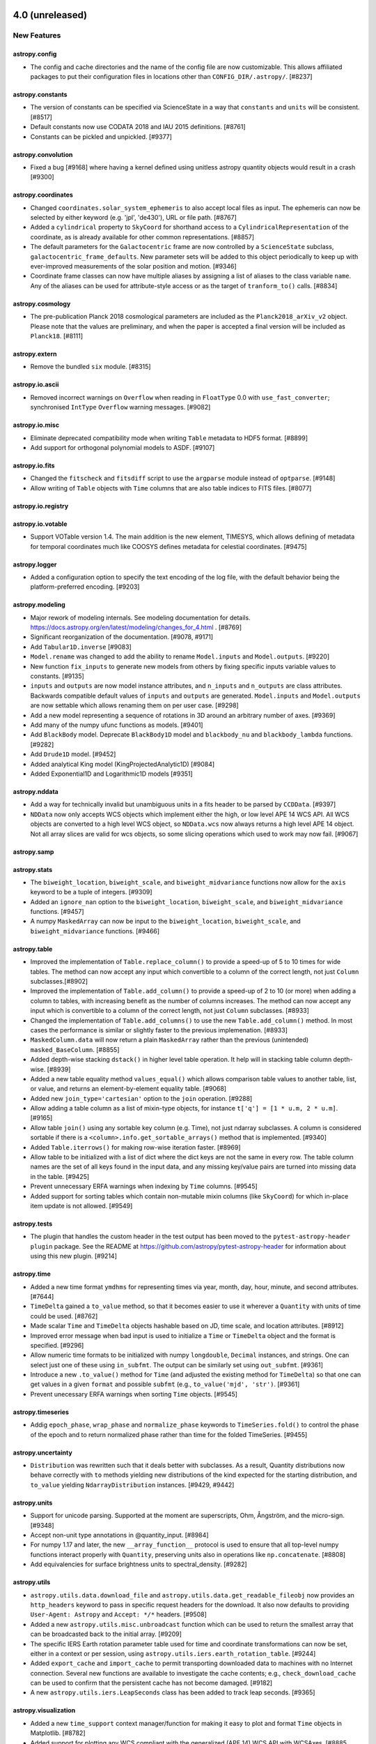 4.0 (unreleased)
================

New Features
------------

astropy.config
^^^^^^^^^^^^^^

- The config and cache directories and the name of the config file are now
  customizable. This allows affiliated packages to put their configuration
  files in locations other than ``CONFIG_DIR/.astropy/``. [#8237]

astropy.constants
^^^^^^^^^^^^^^^^^

- The version of constants can be specified via ScienceState in a way
  that ``constants`` and ``units`` will be consistent. [#8517]

- Default constants now use CODATA 2018 and IAU 2015 definitions. [#8761]

- Constants can be pickled and unpickled. [#9377]

astropy.convolution
^^^^^^^^^^^^^^^^^^^

- Fixed a bug [#9168] where having a kernel defined using unitless astropy
  quantity objects would result in a crash [#9300]

astropy.coordinates
^^^^^^^^^^^^^^^^^^^

- Changed ``coordinates.solar_system_ephemeris`` to also accept local files
  as input. The ephemeris can now be selected by either keyword (e.g. 'jpl',
  'de430'), URL or file path. [#8767]

- Added a ``cylindrical`` property to ``SkyCoord`` for shorthand access to a
  ``CylindricalRepresentation`` of the coordinate, as is already available
  for other common representations. [#8857]

- The default parameters for the ``Galactocentric`` frame are now controlled by
  a ``ScienceState`` subclass, ``galactocentric_frame_defaults``. New
  parameter sets will be added to this object periodically to keep up with
  ever-improved measurements of the solar position and motion. [#9346]

- Coordinate frame classes can now have multiple aliases by assigning a list
  of aliases to the class variable ``name``.  Any of the aliases can be used
  for attribute-style access or as the target of ``tranform_to()`` calls.
  [#8834]

astropy.cosmology
^^^^^^^^^^^^^^^^^
- The pre-publication Planck 2018 cosmological parameters are included as the
  ``Planck2018_arXiv_v2`` object.  Please note that the values are preliminary,
  and when the paper is accepted a final version will be included as ``Planck18``.
  [#8111]

astropy.extern
^^^^^^^^^^^^^^

- Remove the bundled ``six`` module. [#8315]

astropy.io.ascii
^^^^^^^^^^^^^^^^

- Removed incorrect warnings on ``Overflow`` when reading in
  ``FloatType`` 0.0 with ``use_fast_converter``; synchronised
  ``IntType`` ``Overflow`` warning messages. [#9082]

astropy.io.misc
^^^^^^^^^^^^^^^

- Eliminate deprecated compatibility mode when writing ``Table`` metadata to HDF5 format. [#8899]

- Add support for orthogonal polynomial models to ASDF. [#9107]

astropy.io.fits
^^^^^^^^^^^^^^^

- Changed the ``fitscheck`` and ``fitsdiff`` script to use the ``argparse``
  module instead of ``optparse``. [#9148]

- Allow writing of ``Table`` objects with ``Time`` columns that are also table
  indices to FITS files. [#8077]

astropy.io.registry
^^^^^^^^^^^^^^^^^^^

astropy.io.votable
^^^^^^^^^^^^^^^^^^

- Support VOTable version 1.4.  The main addition is the new element, TIMESYS,
  which allows defining of metadata for temporal coordinates much like COOSYS
  defines metadata for celestial coordinates. [#9475]

astropy.logger
^^^^^^^^^^^^^^

- Added a configuration option to specify the text encoding of the log file,
  with the default behavior being the platform-preferred encoding. [#9203]

astropy.modeling
^^^^^^^^^^^^^^^^

- Major rework of modeling internals.
  See modeling documentation for details.
  `<https://docs.astropy.org/en/latest/modeling/changes_for_4.html>`_ . [#8769]

- Significant reorganization of the documentation. [#9078, #9171]

- Add ``Tabular1D.inverse`` [#9083]

- ``Model.rename`` was changed to add the ability to rename ``Model.inputs``
  and ``Model.outputs``. [#9220]

- New function ``fix_inputs`` to generate new models from others by fixing
  specific inputs variable values to constants. [#9135]

- ``inputs`` and ``outputs`` are now model instance attributes, and ``n_inputs``
  and ``n_outputs`` are class attributes. Backwards compatible default values of
  ``inputs`` and ``outputs`` are generated. ``Model.inputs`` and ``Model.outputs``
  are now settable which allows renaming them on per user case. [#9298]

- Add a new model representing a sequence of rotations in 3D around an arbitrary
  number of axes. [#9369]

- Add many of the numpy ufunc functions as models. [#9401]

- Add ``BlackBody`` model.
  Deprecate ``BlackBody1D`` model and ``blackbody_nu`` and ``blackbody_lambda``
  functions. [#9282]

- Add ``Drude1D`` model. [#9452]

- Added analytical King model (KingProjectedAnalytic1D) [#9084]

- Added Exponential1D and Logarithmic1D models [#9351]

astropy.nddata
^^^^^^^^^^^^^^

- Add a way for technically invalid but unambiguous units in a fits header to be
  parsed by ``CCDData``. [#9397]

- ``NDData`` now only accepts WCS objects which implement either the high, or
  low level APE 14 WCS API. All WCS objects are converted to a high level WCS
  object, so ``NDData.wcs`` now always returns a high level APE 14 object. Not
  all array slices are valid for wcs objects, so some slicing operations which
  used to work may now fail. [#9067]

astropy.samp
^^^^^^^^^^^^

astropy.stats
^^^^^^^^^^^^^

- The ``biweight_location``, ``biweight_scale``, and
  ``biweight_midvariance`` functions now allow for the ``axis``
  keyword to be a tuple of integers. [#9309]

- Added an ``ignore_nan`` option to the ``biweight_location``,
  ``biweight_scale``, and ``biweight_midvariance`` functions. [#9457]

- A numpy ``MaskedArray`` can now be input to the ``biweight_location``,
  ``biweight_scale``, and ``biweight_midvariance`` functions. [#9466]

astropy.table
^^^^^^^^^^^^^

- Improved the implementation of ``Table.replace_column()`` to provide
  a speed-up of 5 to 10 times for wide tables.  The method can now accept
  any input which convertible to a column of the correct length, not just
  ``Column`` subclasses.[#8902]

- Improved the implementation of ``Table.add_column()`` to provide a speed-up
  of 2 to 10 (or more) when adding a column to tables, with increasing benefit
  as the number of columns increases.  The method can now accept any input
  which is convertible to a column of the correct length, not just ``Column``
  subclasses. [#8933]

- Changed the implementation of ``Table.add_columns()`` to use the new
  ``Table.add_column()`` method.  In most cases the performance is similar
  or slightly faster to the previous implemenation. [#8933]

- ``MaskedColumn.data`` will now return a plain ``MaskedArray`` rather than
  the previous (unintended) ``masked_BaseColumn``. [#8855]

- Added depth-wise stacking ``dstack()`` in higher level table operation.
  It help will in stacking table column depth-wise. [#8939]

- Added a new table equality method ``values_equal()`` which allows comparison
  table values to another table, list, or value, and returns an element-by-element
  equality table. [#9068]

- Added new ``join_type='cartesian'`` option to the ``join`` operation.
  [#9288]

- Allow adding a table column as a list of mixin-type objects, for instance
  ``t['q'] = [1 * u.m, 2 * u.m]``. [#9165]

- Allow table ``join()`` using any sortable key column (e.g. Time), not
  just ndarray subclasses. A column is considered sortable if there is a
  ``<column>.info.get_sortable_arrays()`` method that is implemented.
  [#9340]

- Added ``Table.iterrows()`` for making row-wise iteration faster. [#8969]

- Allow table to be initialized with a list of dict where the dict keys
  are not the same in every row. The table column names are the set of all keys
  found in the input data, and any missing key/value pairs are turned into
  missing data in the table. [#9425]

- Prevent unnecessary ERFA warnings when indexing by ``Time`` columns. [#9545]

- Added support for sorting tables which contain non-mutable mixin columns (like
  ``SkyCoord``) for which in-place item update is not allowed. [#9549]

astropy.tests
^^^^^^^^^^^^^

- The plugin that handles the custom header in the test output has been
  moved to the ``pytest-astropy-header plugin`` package. See the README at
  https://github.com/astropy/pytest-astropy-header for information about
  using this new plugin. [#9214]

astropy.time
^^^^^^^^^^^^

- Added a new time format ``ymdhms`` for representing times via year, month,
  day, hour, minute, and second attributes. [#7644]

- ``TimeDelta`` gained a ``to_value`` method, so that it becomes easier to
  use it wherever a ``Quantity`` with units of time could be used. [#8762]

- Made scalar ``Time`` and ``TimeDelta`` objects hashable based on JD, time
  scale, and location attributes. [#8912]

- Improved error message when bad input is used to initialize a ``Time`` or
  ``TimeDelta`` object and the format is specified. [#9296]

- Allow numeric time formats to be initialized with numpy ``longdouble``,
  ``Decimal`` instances, and strings.  One can select just one of these
  using ``in_subfmt``.  The output can be similarly set using ``out_subfmt``.
  [#9361]

- Introduce a new ``.to_value()`` method for ``Time`` (and adjusted the
  existing method for ``TimeDelta``) so that one can get values in a given
  ``format`` and possible ``subfmt`` (e.g., ``to_value('mjd', 'str')``. [#9361]

- Prevent unecessary ERFA warnings when sorting ``Time`` objects. [#9545]

astropy.timeseries
^^^^^^^^^^^^^^^^^^

- Addig ``epoch_phase``, ``wrap_phase`` and ``normalize_phase`` keywords to
  ``TimeSeries.fold()`` to control the phase of the epoch and to return
  normalized phase rather than time for the folded TimeSeries. [#9455]

astropy.uncertainty
^^^^^^^^^^^^^^^^^^^

- ``Distribution`` was rewritten such that it deals better with subclasses.
  As a result, Quantity distributions now behave correctly with ``to`` methods
  yielding new distributions of the kind expected for the starting distribution,
  and ``to_value`` yielding ``NdarrayDistribution`` instances. [#9429, #9442]

astropy.units
^^^^^^^^^^^^^

- Support for unicode parsing.
  Supported at the moment are superscripts, Ohm, Ångström,  and the micro-sign. [#9348]

- Accept non-unit type annotations in @quantity_input. [#8984]

- For numpy 1.17 and later, the new ``__array_function__`` protocol is used to
  ensure that all top-level numpy functions interact properly with
  ``Quantity``, preserving units also in operations like ``np.concatenate``.
  [#8808]

- Add equivalencies for surface brightness units to spectral_density. [#9282]

astropy.utils
^^^^^^^^^^^^^

- ``astropy.utils.data.download_file`` and
  ``astropy.utils.data.get_readable_fileobj`` now provides an ``http_headers``
  keyword to pass in specific request headers for the download. It also now
  defaults to providing ``User-Agent: Astropy`` and ``Accept: */*``
  headers. [#9508]

- Added a new ``astropy.utils.misc.unbroadcast`` function which can be used
  to return the smallest array that can be broadcasted back to the initial
  array. [#9209]

- The specific IERS Earth rotation parameter table used for time and
  coordinate transformations can now be set, either in a context or per
  session, using ``astropy.utils.iers.earth_rotation_table``. [#9244]

- Added ``export_cache`` and ``import_cache`` to permit transporting
  downloaded data to machines with no Internet connection. Several new
  functions are available to investigate the cache contents; e.g.,
  ``check_download_cache`` can be used to confirm that the persistent
  cache has not become damaged. [#9182]

- A new ``astropy.utils.iers.LeapSeconds`` class has been added to track
  leap seconds. [#9365]

astropy.visualization
^^^^^^^^^^^^^^^^^^^^^

- Added a new ``time_support`` context manager/function for making it easy to
  plot and format ``Time`` objects in Matplotlib. [#8782]

- Added support for plotting any WCS compliant with the generalized (APE 14)
  WCS API with WCSAxes. [#8885, #9098]

- Improved display of information when inspecting ``WCSAxes.coords``. [#9098]

- Improved error checking for the ``slices=`` argument to ``WCSAxes``. [#9098]

- Added support for more solar frames in WCSAxes. [#9275]

- Add support for one dimensional plots to ``WCSAxes``. [#9266]

- Add a ``get_format_unit`` to ``wcsaxes.CoordinateHelper``. [#9392]

- ``WCSAxes`` now, by default, sets a default label for plot axes which is the
  WCS physical type (and unit) for that axis. This can be disabled using the
  ``coords[i].set_auto_axislabel(False)`` or by explicitly setting an axis
  label. [#9392]

- Fixed the display of tick labels when plotting all sky images that have a
  coord_wrap less than 360. [#9542]

astropy.wcs
^^^^^^^^^^^

- Added a ``astropy.wcs.wcsapi.pixel_to_pixel`` function that can be used
  to transform pixel coordinates in one dataset with a WCS to pixel coordinates in
  another dataset with a different WCS. This function is designed to be efficient
  when the input arrays are broadcasted views of smaller arrays. [#9209]

- Added a ``local_partial_pixel_derivatives`` function that can be used to
  determine a matrix of partial derivatives of each world coordinate with respect
  to each pixel coordinate. [#9392]

- Updated wcslib to v6.4. [#9125]

- Improved the  ``SlicedLowLevelWCS`` class in ``astropy.wcs.wcsapi`` to avoid
  storing chains of nested ``SlicedLowLevelWCS`` objects when applying multiple
  slicing operations in turn. [#9210]

- Added a ``wcs_info_str`` function to ``astropy.wcs.wcsapi`` to show a summary
  of an APE-14-compliant WCS as a string. [#8546, #9207]

- Added two new optional attributes to the APE 14 low-level WCS: ``pixel_axis_names``
  and ``world_axis_names``. [#9156]

- Updated the WCS class to now correctly take and return ``Time`` objects in the
  high-level APE 14 API (e.g. ``pixel_to_world``. [#9376]

- ``SlicedLowLevelWCS`` now raises ``IndexError`` rather than ``ValueError`` on
  an invalid slice. [#9067]

- Added ``fit_wcs_from_points`` function to ``astropy.wcs.utils``. Fits a WCS
  object to set of matched detector/sky coordinates. [#9469]

API Changes
-----------

astropy.config
^^^^^^^^^^^^^^

astropy.constants
^^^^^^^^^^^^^^^^^

- Deprecated ``set_enabled_constants`` context manager. Use
  ``astropy.physical_constants`` and ``astropy.astronomical_constants``.
  [#9025]

astropy.convolution
^^^^^^^^^^^^^^^^^^^

- Removed the deprecated keyword argument ``interpolate_nan`` from
  ``convolve_fft``. [#9356]

- Removed the deprecated keyword argument ``stddev`` from
  ``Gaussian2DKernel``. [#9356]

- Deprecated and renamed ``MexicanHat1DKernel`` and ``MexicanHat2DKernel``
  to ``RickerWavelet1DKernel`` and ``RickerWavelet2DKernel``. [#9445]

astropy.coordinates
^^^^^^^^^^^^^^^^^^^

- Removed the ``recommended_units`` attribute from Representations; it was
  deprecated since 3.0. [#8892]

- Removed the deprecated frame attribute classes, ``FrameAttribute``,
  ``TimeFrameAttribute``,
  ``QuantityFrameAttribute``,``CartesianRepresentationFrameAttribute``;
  deprecated since 3.0. [#9326]

- Removed ``longitude`` and ``latitude`` attributes from ``EarthLocation``;
  deprecated since 2.0. [#9326]

- The ``DifferentialAttribute`` for frame classes now passes through any input
  to the ``allowed_classes`` if only one allowed class is specified, i.e. this
  now allows passing a quantity in for frame attributes that use
  ``DifferentialAttribute``. [#9325]

- Removed the deprecated ``galcen_ra`` and ``galcen_dec`` attributes from the
  ``Galactocentric`` frame. [#9346]

astropy.cosmology
^^^^^^^^^^^^^^^^^

astropy.extern
^^^^^^^^^^^^^^

astropy.io.ascii
^^^^^^^^^^^^^^^^

- Masked column handling has changed, see ``astropy.table`` entry below. [#8789]

astropy.io.misc
^^^^^^^^^^^^^^^

- Masked column handling has changed, see ``astropy.table`` entry below. [#8789]

- Removed deprecated ``usecPickle`` kwarg from ``fnunpickle`` and
  ``fnpickle``. [#8890]

astropy.io.fits
^^^^^^^^^^^^^^^

- Masked column handling has changed, see ``astropy.table`` entry below. [#8789]

- ``io.fits.Header`` has been made safe for subclasses for copying and slicing.
  As a result of this change, the private subclass ``CompImageHeader`` now always
  should be passed an explicit ``image_header``. [#9229]

- Removed the deprecated ``tolerance`` option in ``fitsdiff`` and
  ``io.fits.diff`` classes. [#9520]

- Removed deprecated keyword arguments for ``CompImageHDU``:
  ``compressionType``, ``tileSize``, ``hcompScale``, ``hcompSmooth``,
  ``quantizeLevel``. [#9520]

astropy.io.registry
^^^^^^^^^^^^^^^^^^^

astropy.io.votable
^^^^^^^^^^^^^^^^^^

- Changed ``pedantic`` argument to ``verify`` and change it to have three
  string-based options (``ignore``, ``warn``, and ``exception``) instead of just
  being a boolean. In addition, changed default to ``ignore``, which means
  that warnings will not be shown by default when loading VO tables. [#8715]

astropy.modeling
^^^^^^^^^^^^^^^^

- Eliminates support for compound classes (but not compound
  instances!) [#8769]

- Slicing compound models more restrictive. [#8769]

- Shape of parameters now includes n_models as dimension. [#8769]

- Parameter instances now hold values instead of models. [#8769]

- Compound model parameters now share instance and value with
  constituent models. [#8769]

- No longer possible to assign slices of parameter values to model
  parameters attribute (it is possible to replace it with a complete array). [#8769]

- Many private attributes and methods have changed (see documentation). [#8769]

- The deprecated ``rotations.rotation_matrix_from_angle`` was removed. [#9363]

- Deprecated and renamed ``MexicanHat1D`` and ``MexicanHat2D``
  to ``RickerWavelet1D`` and ``RickerWavelet2D``. [#9445]

astropy.nddata
^^^^^^^^^^^^^^

astropy.samp
^^^^^^^^^^^^

astropy.stats
^^^^^^^^^^^^^

- Removed the ``iters`` keyword from sigma clipping stats functions.
  [#8948]

- Renamed the ``a`` parameter to ``data`` in biweight stat functions.
  [#8948]

- Renamed the ``a`` parameter to ``data`` in ``median_absolute_deviation``.
  [#9011]

- Renamed the ``conflevel`` keyword to ``confidence_level`` in
  ``poisson_conf_interval``. Usage of ``conflevel`` now issues
  ``AstropyDeprecationWarning``. [#9408]

- Renamed the ``conf`` keyword to ``confidence_level`` in
  ``binom_conf_interval`` and ``binned_binom_proportion``. Usage of ``conf``
  now issues ``AstropyDeprecationWarning``. [#9408]

- Renamed the ``conf_lvl`` keyword to ``confidence_level`` in
  ``jackknife_stats``. Usage of ``conf_lvl`` now issues
  ``AstropyDeprecationWarning``. [#9408]

astropy.table
^^^^^^^^^^^^^

- The handling of masked columns in the ``Table`` class has changed in a way
  that may impact program behavior. Now a ``Table`` with ``masked=False`` may
  contain both ``Column`` and ``MaskedColumn`` objects, and adding a masked
  column or row to a table no longer "upgrades" the table and columns to masked.
  This means that tables with masked data which are read via ``Table.read()``
  will now always have ``masked=False``, though specific columns will be masked as
  needed. Two new table properties ``has_masked_columns`` and ``has_masked_values``
  were added. See the ``Masking change in astropy 4.0`` section within
  `<https://docs.astropy.org/en/latest/table/masking.html>`_ for details. [#8789]

- Table operation functions such as ``join``, ``vstack``, ``hstack``, etc now
  always return a table with ``masked=False``, though the individual columns may
  be masked as necessary. [#8957]

- Changed implementation of ``Table.add_column()`` and ``Table.add_columns()``
  methods.  Now it is possible add any object(s) which can be converted or broadcasted
  to a valid column for the table.  ``Table.__setitem__`` now just calls
  ``add_column``.

- Changed default table configuration setting ``replace_warnings`` from
  ``['slice']`` to ``[]``.  This removes the default warning when replacing
  a table column that is a slice of another column. [#9144]

- Removed the non-public method ``astropy.table.np_utils.recarray_fromrecords``.
  [#9165]

astropy.tests
^^^^^^^^^^^^^

- In addition to ``DeprecationWarning``, now ``FutureWarning`` and ``ImportWarning``
  would also be turned into exceptions. [#8506]

- ``warnings_to_ignore_by_pyver`` option in
  ``enable_deprecations_as_exceptions()`` has changed. Please refer to API
  documentation. [#8506]

- Default settings for ``warnings_to_ignore_by_pyver`` are updated to remove
  very old warnings that are no longer relevant and to add a new warning
  caused by ``pytest-doctestplus``. [#8506]

astropy.time
^^^^^^^^^^^^

- ``Time.get_ut1_utc`` now uses the auto-updated ``IERS_Auto`` by default,
  instead of the bundled ``IERS_B`` file. [#9226]

- Time formats that do not use ``val2`` now raise ValueError instead of
  silently ignoring a provided value. [#9373]

- Custom time formats can now accept floating-point types with extended
  precision. Existing time formats raise exceptions rather than discarding
  extended precision through conversion to ordinary floating-point. [#9368]

- Time formats (implemented in subclasses of ``TimeFormat``) now have
  their input and output routines more thoroughly validated, making it more
  difficult to create damaged ``Time`` objects. [#9375]

- The ``TimeDelta.to_value()`` method now can also take the ``format`` name
  as its argument, in which case the value will be calculated using the
  ``TimeFormat`` machinery. For this case, one can also pass a ``subfmt``
  argument to retrieve the value in another form than ``float``. [#9361]

astropy.timeseries
^^^^^^^^^^^^^^^^^^

- Keyword ``midpoint_epoch`` is renamed to ``epoch_time``. [#9455]

astropy.uncertainty
^^^^^^^^^^^^^^^^^^^

- ``Distribution`` was rewritten such that it deals better with subclasses.
  As a result, Quantity distributions now behave correctly with ``to`` methods
  yielding new distributions of the kind expected for the starting distribution,
  and ``to_value`` yielding ``NdarrayDistribution`` instances. [#9442]

astropy.units
^^^^^^^^^^^^^

- For consistency with ``ndarray``, scalar ``Quantity.value`` will now return
  a numpy scalar rather than a python one.  This should help keep track of
  precision better, but may lead to unexpected results for the rare cases
  where numpy scalars behave differently than python ones (e.g., taking the
  square root of a negative number). [#8876]

- Removed the ``magnitude_zero_points`` module, which was deprecated in
  favour of ``astropy.units.photometric`` since 3.1. [#9353]

- ``EquivalentUnitsList`` now has a ``_repr_html_`` method to output a HTML
  table on a call to ``find_equivalent_units`` in Jupyter notebooks. [#9495]

astropy.utils
^^^^^^^^^^^^^

- ``download_file`` and related functions now accept a list of fallback
  sources, and they are able to update the cache at the user's request. [#9182]

- Allow ``astropy.utils.console.ProgressBarOrSpinner.map`` and
  ``.map_unordered`` to take an argument ``multiprocessing_start_method`` to
  control how subprocesses are started; the different methods (``fork``,
  ``spawn``, and ``forkserver``) have different implications in terms of
  security, efficiency, and behavioural anomalies. The option is useful in
  particular for cross-platform testing because Windows supports only ``spawn``
  while Linux defaults to ``fork``. [#9182]

- All operations that act on the astropy download cache now take an argument
  ``pkgname`` that allows one to specify which package's cache to use.
  [#8237, #9182]

- Removed deprecated ``funcsigs`` and ``futures`` from
  ``astropy.utils.compat``. [#8909]

- Removed the deprecated ``astropy.utils.compat.numpy`` module. [#8910]

- Deprecated ``InheritDocstrings`` as it is natively supported by
  Sphinx 1.7 or higher. [#8881]

- Deprecated ``astropy.utils.timer`` module, which has been moved to
  ``astroquery.utils.timer`` and will be part of ``astroquery`` 0.4.0. [#9038]

- Deprecated ``astropy.utils.misc.set_locale`` function, as it is meant for
  internal use only. [#9471]

- The implementation of ``data_info.DataInfo`` has changed (for a considerable
  performance boost). Generally, this should not affect simple subclasses, but
  because the class now uses ``__slots__`` any attributes on the class have to
  be explicitly given a slot. [#8998]

- ``IERS`` tables now use ``nan`` to mark missing values (rather than ``1e20``).
  [#9226]

astropy.visualization
^^^^^^^^^^^^^^^^^^^^^

- The default ``clip`` value is now ``False`` in ``ImageNormalize``.
  [#9478]

- Infinite values are now excluded when calculating limits in
  ``ManualInterval`` and ``MinMaxInterval``.  They were already
  excluded in all other interval classes. [#9480]

astropy.wcs
^^^^^^^^^^^


Bug Fixes
---------

astropy.config
^^^^^^^^^^^^^^

astropy.constants
^^^^^^^^^^^^^^^^^

astropy.convolution
^^^^^^^^^^^^^^^^^^^

astropy.coordinates
^^^^^^^^^^^^^^^^^^^

- The ``QuantityAttribute`` class now supports a None default value if a unit
  is specified. [#9345]

- When ``Representation`` classes with the same name are defined, this no
  longer leads to a ``ValueError``, but instead to a warning and the removal
  of both from the name registry (i.e., one either has to use the class itself
  to set, e.g., ``representation_type``, or refer to the class by its fully
  qualified name). [#8561]

astropy.cosmology
^^^^^^^^^^^^^^^^^

astropy.extern
^^^^^^^^^^^^^^

astropy.io.ascii
^^^^^^^^^^^^^^^^

astropy.io.misc
^^^^^^^^^^^^^^^

astropy.io.fits
^^^^^^^^^^^^^^^

- Implemented skip (after warning) of header cards with reserved
  keywords in ``table_to_hdu``. [#9390]

- Add ``AstropyDeprecationWarning`` to ``read_table_fits`` when ``hdu=`` is selected, but
  does not match single present table HDU. [#9512]

astropy.io.registry
^^^^^^^^^^^^^^^^^^^

astropy.io.votable
^^^^^^^^^^^^^^^^^^

- Address issue #8995 by ignoring BINARY2 null mask bits for string values
  on parsing a VOTable.  In this way, the reader should never create masked
  values for string types. [#9057]

- Corrected a spurious warning issued for the ``value`` attribute of the
  ``<OPTION>`` element in VOTable, as well as a test that erroneously
  treated the warning as acceptable.  [#9470]

astropy.modeling
^^^^^^^^^^^^^^^^

astropy.nddata
^^^^^^^^^^^^^^

- ``Cutout2D`` will now get the WCS from its first argument if that argument
  has with WCS property. [#9492]

astropy.samp
^^^^^^^^^^^^

astropy.stats
^^^^^^^^^^^^^

- Fixed a bug where ``bayesian_blocks`` returned a single edge. [#8560]

- Fixed input data type validation for ``bayesian_blocks`` to work int
  arrays. [#9513]

astropy.table
^^^^^^^^^^^^^

- Fix bug where adding a column consisting of a list of masked arrays was
  dropping the masks. [#9048]

- ``Quantity`` columns with custom units can now round-trip via FITS tables,
  as long as the custom unit is enabled during reading (otherwise, the unit
  will become an ``UnrecognizedUnit``). [#9015]

astropy.tests
^^^^^^^^^^^^^

astropy.time
^^^^^^^^^^^^

astropy.timeseries
^^^^^^^^^^^^^^^^^^

astropy.uncertainty
^^^^^^^^^^^^^^^^^^^

astropy.units
^^^^^^^^^^^^^

- Ensure that output from test functions of and comparisons between quantities
  can be stored into pre-allocated output arrays (using ``out=array``) [#9273]

astropy.utils
^^^^^^^^^^^^^

- For the default ``IERS_Auto`` table, which combines IERS A and B values, the
  IERS nutation parameters "dX_2000A" and "dY_2000A" are now also taken from
  the actual IERS B file rather than from the B values stored in the IERS A
  file.  Any differences should be negligible for any practical application,
  but this may help exactly reproducing results. [#9237]

astropy.visualization
^^^^^^^^^^^^^^^^^^^^^

- Calling ``WCSAxes.set_axis_off()`` now correctly turns off drawing the Axes.
  [#9411]

- Fix incorrect transformation behavior in ``WCSAxes.plot_coord`` and correctly
  handle when input coordinates are not already in spherical representations.
  [#8927]


astropy.wcs
^^^^^^^^^^^

- Fix incorrect value returned by ``wcsapi.HighLevelWCSWrapper.axis_correlation_matrix``.
  [#9554]

Other Changes and Additions
---------------------------

- Versions of Python <3.6 are no longer supported. [#8955]

- Matplotlib 2.1 and later is now required. [#8787]

- Versions of Numpy <1.16 are no longer supported. [#9292]

- Updated the bundled CFITSIO library to 3.470. See
  ``cextern/cfitsio/docs/changes.txt`` for additional information. [#9233]

- The bundled ERFA was updated to version 1.6.0 (based on SOFA 20190722).
  This includes a fix that avoids precision loss for negative JDs. [#9323]

- The leap seconds in the bundled ERFA library are now updated
  automatically. [#9365]

- The default server for the IERS data files has been updated to reflect
  long-term downtime of the canonical USNO server. [#9487, #9508]


3.2.3 (2019-10-27)
==================

Other Changes and Additions
---------------------------

- Updated IERS A URLs due to USNO prolonged maintenance. [#9443]



3.2.2 (2019-10-07)
==================

Bug fixes
---------

astropy.convolution
^^^^^^^^^^^^^^^^^^^

- Fixed a bug in ``discretize_oversample_1D/2D()`` from
  ``astropy.convolution.utils``, which might occasionally introduce unexpected
  oversampling grid dimensions due to a numerical precision issue. [#9293]

- Fixed a bug [#9168] where having a kernel defined using unitless astropy
  quantity objects would result in a crash [#9300]

astropy.coordinates
^^^^^^^^^^^^^^^^^^^

- Fix concatenation of representations for cases where the units were different.
  [#8877]

- Check for NaN values in catalog and match coordinates before building and
  querying the ``KDTree`` for coordinate matching. [#9007]

- Fix sky coordinate matching when a dimensionless distance is provided. [#9008]

- Raise a faster and more meaningful error message when differential data units
  are not compatible with a containing representation's units. [#9064]

- Changed the timescale in ICRS to CIRS from 'tdb' to 'tt' conversion and
  vice-versa, as the erfa function that gets called in the process, pnm06a
  accepts time in TT. [#9079]

astropy.io.ascii
^^^^^^^^^^^^^^^^

- Fixed the fast reader when used in parallel and with the multiprocessing
  'spawn' method (which is the default on MacOS X with Python 3.8 and later),
  and enable parallel fast reader on Windows. [#8853]

astropy.io.fits
^^^^^^^^^^^^^^^

- Fixes bug where an invalid TRPOS<n> keyword was being generated for FITS
  time column when no location was available. [#8784]

- Fixed a wrong exception when converting a Table with a unit that is not FITS
  compliant and not convertible to a string using ``format='fits'``. [#8906]

- Fixed an issue with A3DTABLE extension that could not be read. [#9012]

- Fixed the update of the header when creating GroupsHDU from data. [#9216]

astropy.nddata
^^^^^^^^^^^^^^

- Fix to ``add_array``, which now accepts ``array_small`` having dimensions
  equal to ``array_large``, instead of only allowing smaller sizes of
  arrays. [#9118]

astropy.stats
^^^^^^^^^^^^^

- Fixed ``median_absolute_deviation`` for the case where ``ignore_nan=True``
  and an input masked array contained both NaNs and infs. [#9307]

astropy.table
^^^^^^^^^^^^^

- Comparisons between ``Column`` instances and ``Quantity`` will now
  correctly take into account the unit (as was already the case for
  regular operations such as addition). [#8904]

astropy.time
^^^^^^^^^^^^

- Allow ``Time`` to be initialized with an empty value for all formats. [#8854]

- Fixed a troubling bug in which ``Time`` could loose precision, with deviations
  of 300 ns. [#9328]

astropy.timeseries
^^^^^^^^^^^^^^^^^^

- Fixed handling of ``Quantity`` input data for all methods of
  ``LombScarge.false_alarm_probabilty``. [#9246]

astropy.units
^^^^^^^^^^^^^

- Allow conversion of ``Column`` with logarithmic units to a suitable
  ``Quantity`` subclass if ``subok=True``. [#9188]

- Ensured that we simplify powers to smaller denominators if that is
  consistent within rounding precision. [#9267]

- Ensured that the powers shown in a unit's repr are always correct,
  not oversimplified. [#9267]

astropy.utils
^^^^^^^^^^^^^

- Fixed ``find_api_page`` access by using custom request headers and HTTPS
  when version is specified. [#9032]

- Make ``download_file`` (and by extension ``get_readable_fileobj`` and others)
  check the size of downloaded files against the size claimed by the server.
  [#9302]

- Fix ``find_current_module`` so that it works properly if astropy is being used
  inside a bundle such as that produced by PyInstaller. [#8845]

- Fix path to renamed classes, which previously included duplicate path/module
  information under certain circumstances. [#8845]

astropy.visualization
^^^^^^^^^^^^^^^^^^^^^

- Silence numpy runtime warnings in ``WCSAxes`` when drawing grids. [#8882]

astropy.wcs
^^^^^^^^^^^

- Fixed equality test between ``cunit`` where the first element was equal but
  the following elements differed. [#9154]

- Fixed a crash while loading a WCS from headers containing duplicate SIP
  keywords. [#8893]

- Fixed a possible buffer overflow when using too large negative indices for
  ``cunit`` or ``ctype`` [#9151]

- Fixed reference counting in ``WCSBase.__init__`` [#9166]

- Fix ``SlicedLowLevelWCS`` ``world_to_pixel_values`` and
  ``pixel_to_world_values`` when inputs need broadcasting to the same shape.
  (i.e. when one input is sliced out) [#9250]

- Fixed a bug that caused ``WCS.array_shape``, ``WCS.pixel_shape`` and
  ``WCS.pixel_bounds`` to be incorrect after using ``WCS.sub``. [#9095]


Other Changes and Additions
---------------------------

- Fixed a bug that caused files outside of the astropy module directory to be
  included as package data, resulting in some cases in errors when doing
  repeated builds. [#9039]



3.2.1 (2019-06-14)
==================

Bug fixes
---------

astropy.io.fits
^^^^^^^^^^^^^^^

- Avoid reporting a warning with ``BinTableHDU.from_columns`` with keywords that
  are not provided by the user.  [#8838]

- Fix ``Header.fromfile`` to work on FITS files. [#8713]

- Fix reading of empty ``BinTableHDU`` when stored in a gzip-compressed file.
  [#8848]

astropy.table
^^^^^^^^^^^^^

- Fix a problem where mask was dropped when creating a ``MaskedColumn``
  from a list of ``MaskedArray`` objects. [#8826]

astropy.wcs
^^^^^^^^^^^

- Added ``None`` to be displayed as a ``world_axis_physical_types`` in
  the ``WCS`` repr, as ``None`` values are now supported in ``APE14``. [#8811]



3.2 (2019-06-10)
================

New Features
------------

astropy.constants
^^^^^^^^^^^^^^^^^

- Add CODATA 2018 constants but not make them default because the
  redefinition of SI units that will follow has not been implemented
  yet. [#8595]

astropy.coordinates
^^^^^^^^^^^^^^^^^^^

- New ``BarycentricMeanEcliptic``, ``HeliocentricTrueEcliptic`` and
  ``GeocentricTrueEcliptic`` frames.
  The ecliptic frames are no longer considered experimental. [#8394]

- The default time scale for epochs like 'J2000' or 'B1975' is now "tt",
  which is the correct one for 'J2000' and avoids leap-second warnings
  for epochs in the far future or past. [#8600]

astropy.extern
^^^^^^^^^^^^^^

- Bundled ``six`` now emits ``AstropyDeprecationWarning``. It will be removed
  in 4.0. [#8323]

astropy.io.ascii
^^^^^^^^^^^^^^^^

- IPAC tables now output data types of ``float`` instead of ``double``, or
  ``int`` instead of ``long``, based on the column ``dtype.itemsize``. [#8216]

- Update handling of MaskedColumn columns when using the 'data_mask' serialization
  method.  This can make writing ECSV significantly faster if the data do not
  actually have any masked values. [#8447]

- Fixed a bug that caused newlines to be incorrect when writing out ASCII tables
  on Windows (they were ``\r\r\n`` instead of ``\r\n``). [#8659]

astropy.io.misc
^^^^^^^^^^^^^^^

- Implement serialization of ``TimeDelta`` in ASDF. [#8285]

- Implement serialization of ``EarthLocation`` in ASDF. [#8286]

- Implement serialization of ``SkyCoord`` in ASDF. [#8284]

- Support serialization of Astropy tables with mixin columns in ASDF. [#8337]

- No warnings when reading HDF5 files with only one table and no ``path=``
  argument [#8483]

- The HDF5 writer will now create a default table instead of raising an
  exception when ``path=`` is not specified and when writing to empty/new HDF5
  files. [#8553]

astropy.io.fits
^^^^^^^^^^^^^^^

- Optimize parsing of cards within the ``Header`` class. [#8428]

- Optimize the parsing of headers to get the structural keywords that are
  needed to find extensions. Thanks to this, getting a random HDU from a file
  with many extensions is much faster than before, in particular when the
  extension headers contain many keywords. [#8502]

-  Change behavior of FITS undefined value in ``Header`` such that ``None``
   is used in Python to represent FITS undefined when using dict interface.
   ``Undefined`` can also be assigned and is translated to ``None``.
   Previously setting a header card value to ``None`` resulted in an
   empty string field rather than a FITS undefined value. [#8572]

- Allow ``Header.fromstring`` and ``Card.fromstring`` to accept ``bytes``.
  [#8707]

astropy.io.registry
^^^^^^^^^^^^^^^^^^^

- Implement ``Table`` reader and writer for ``ASDF``. [#8261]

- Implement ``Table`` reader and writer methods to wrap ``pandas`` I/O methods
  for CSV, Fixed width format, HTML, and JSON. [#8381]

- Add ``help()`` and ``list_formats()`` methods to unified I/O ``read`` and
  ``write`` methods. For example ``Table.read.help()`` gives help on available
  ``Table`` read formats and ``Table.read.help('fits')`` gives detailed
  help on the arguments for reading FITS table file. [#8255]

astropy.table
^^^^^^^^^^^^^

- Initializing a table with ``Table(rows=...)``, if the first item is an ``OrderedDict``,
  now uses the column order of the first row. [#8587]

- Added new pprint_all() and pformat_all() methods to Table. These two new
  methods print the entire table by default. [#8577]

- Removed restriction of initializing a Table from a dict with copy=False. [#8541]

- Improved speed of table row access by a factor of about 2-3.  Improved speed
  of Table len() by a factor of around 3-10 (depending on the number of columns).
  [#8494]

- Improved the Table - pandas ``DataFrame`` interface (``to_pandas()`` and
  ``from_pandas()``).  Mixin columns like ``Time`` and ``Quantity`` can now be
  converted to pandas by flattening the columns as necessary to plain
  columns.  ``Time`` and ``TimeDelta`` columns get converted to
  corresponding pandas date or time delta types.  The ``DataFrame``
  index is now handled in the conversion methods. [#8247]

- Added ``rename_columns`` method to rename multiple columns in one call.
  [#5159, #8070]

- Improved Table performance by reducing unnecessary calls to copy and deepcopy,
  especially as related to the table and column ``meta`` attributes.  Changed the
  behavior when slicing a table (either in rows or with a list of column names)
  so now the sliced output gets a light (key-only) copy of ``meta`` instead of a
  deepcopy.  Changed the ``Table.meta`` class-level descriptor so that assigning
  directly to ``meta``, e.g. ``tbl.meta = new_meta`` no longer does a deepcopy
  and instead just directly assigns the ``new_meta`` object reference.  Changed
  Table initialization so that input ``meta`` is copied only if ``copy=True``.
  [#8404]

- Improved Table slicing performance with internal implementation changes
  related to column attribute access and certain input validation. [#8493]

- Added ``reverse`` argument to the ``sort`` and ``argsort`` methods to allow
  sorting in reverse order. [#8528]

- Improved ``Table.sort()`` performance by removing ``self[keys]`` from code
  which is creating deep copies of ``meta`` attribute and adding a new keyword
  ``names`` in ``get_index()`` to get index by using a list or tuple containing
  names of columns. [#8570]

- Expose ``represent_mixins_as_columns`` as a public function in the
  ``astropy.table`` subpackage.  This previously-private function in the
  ``table.serialize`` module is used to represent mixin columns in a Table as
  one or more plain Column objects. [#7729]

astropy.timeseries
^^^^^^^^^^^^^^^^^^

- Added a new astropy.timeseries sub-package to represent and manipulate
  sampled and binned time series. [#8540]

- The ``BoxLeastSquares`` and ``LombScargle`` classes have been moved to
  ``astropy.timeseries.periodograms`` from ``astropy.stats``. [#8591]

- Added the ability to provide absolute ``Time`` objects to the
  ``BoxLeastSquares`` and ``LombScargle`` periodogram classes. [#8599]

- Added model inspection methods (``model_parameters()``, ``design_matrix()``,
  and ``offset()``) to ``astropy.timeseries.LombScargle`` class [#8397].

astropy.units
^^^^^^^^^^^^^

- ``Quantity`` overrides of ``ndarray`` methods such as ``sum``, ``min``,
  ``max``, which are implemented via reductions, have been removed since they
  are dealt with in ``Quantity.__array_ufunc__``. This should not affect
  subclasses, but they may consider doing similarly. [#8316]  Note that this
  does not include methods that use more complicated python code such as
  ``mean``, ``std`` and ``var``. [#8370]

astropy.visualization
^^^^^^^^^^^^^^^^^^^^^
- Added ``CompositeStretch``, which inherits from ``CompositeTransform`` and
  also ``BaseStretch`` so that it can be used with ``ImageNormalize``. [#8564]

- Added a ``log_a`` argument to the ``simple_norm`` method. Similar to the
  exposing of the ``asinh_a`` argument for ``AsinhStretch``, the new
  ``log_a`` argument is now exposed for ``LogStretch``. [#8436]

astropy.wcs
^^^^^^^^^^^

- WCSLIB was updated to v 6.2.
  This adds support for time-related WCS keywords (WCS Paper VII).
  FITS headers containing ``Time`` axis are parsed and the axis is included in
  the WCS object. [#8592]

- The ``OBSGEO`` attribute as expanded to 6 members - ``XYZLBH``. [#8592]

- Added a new class ``SlicedLowLevelWCS`` in ``astropy.wcs.wcsapi`` that can be
  used to slice any WCS that conforms to the ``BaseLowLevelWCS`` API. [#8546]

- Updated implementation of ``WCS.__getitem__`` and ``WCS.slice`` to now return
  a ``SlicedLowLevelWCS`` rather than raising an error when reducing the
  dimensionality of the WCS. [#8546]


API Changes
-----------

astropy.coordinates
^^^^^^^^^^^^^^^^^^^

- ``QuantityAttribute`` no longer has a default value for ``default``.  The
  previous value of None was misleading as it always was an error. [#8450]

- The default J2000 has been changed to use be January 1, 2000 12:00 TT instead
  of UTC.  This is more in line with convention. [#8594]

astropy.io.ascii
^^^^^^^^^^^^^^^^

- IPAC tables now output data types of ``float`` instead of ``double``, or
  ``int`` instead of ``long``, based on the column ``dtype.itemsize``. [#8216]

astropy.io.misc
^^^^^^^^^^^^^^^

- Unit equivalencies can now be serialized to ASDF. [#8252]

astropy.modeling
^^^^^^^^^^^^^^^^

- Composition of model classes is deprecated and will be removed in 4.0.
  Composition of model instances remain unaffected. [#8234, #8408]

astropy.stats
^^^^^^^^^^^^^

- The ``BoxLeastSquares`` and ``LombScargle`` classes have been moved to the
  ``astropy.timeseries.periodograms`` module and will now emit a deprecation
  warning when imported from ``astropy.stats``. [#8591]

astropy.table
^^^^^^^^^^^^^

- Converting an empty table to an array using ``as_array`` method now returns
  an empty array instead of ``None``. [#8647]

- Changed the behavior when slicing a table (either in rows or with a list of column
  names) so now the sliced output gets a light (key-only) copy of ``meta`` instead of
  a deepcopy.  Changed the ``Table.meta`` class-level descriptor so that assigning
  directly to ``meta``, e.g. ``tbl.meta = new_meta`` no longer does a deepcopy
  and instead just directly assigns the ``new_meta`` object reference. Changed
  Table initialization so that input ``meta`` is copied only if ``copy=True``.
  [#8404]

- Added a keyword ``names`` in ``Table.as_array()``.  If provided this specifies
  a list of column names to include for the returned structured array. [#8532]

astropy.tests
^^^^^^^^^^^^^

- Removed ``pytest_plugins`` as they are completely broken for ``pytest>=4``.
  [#7786]

- Removed the ``astropy.tests.plugins.config`` plugin and removed the
  ``--astropy-config-dir`` and ``--astropy-cache-dir`` options from
  testing. Please use caching functionality that is natively in ``pytest``.
  [#7787, #8489]

astropy.time
^^^^^^^^^^^^

- The default time scale for epochs like 'J2000' or 'B1975' is now "tt",
  which is the correct one for 'J2000' and avoids leap-second warnings
  for epochs in the far future or past. [#8600]

astropy.units
^^^^^^^^^^^^^

- Unit equivalencies can now be introspected. [#8252]

astropy.wcs
^^^^^^^^^^^

- The ``world_to_pixel``, ``world_to_array_index*``, ``pixel_to_world*`` and
  ``array_index_to_world*`` methods now all consistently return scalars, arrays,
  or objects not wrapped in a one-element tuple/list when only one scalar,
  array, or object (as was previously already the case for ``WCS.pixel_to_world``
  and ``WCS.array_index_to_world``). [#8663]

astropy.utils
^^^^^^^^^^^^^

- It is now possible to control the number of cores used by ``ProgressBar.map``
  by passing a positive integer as the ``multiprocess`` keyword argument. Use
  ``True`` to use all cores. [#8083]


Bug Fixes
---------

astropy.coordinates
^^^^^^^^^^^^^^^^^^^

- ``BarycentricTrueEcliptic``, ``HeliocentricTrueEcliptic`` and
  ``GeocentricTrueEcliptic`` now use the correct transformation
  (including nutation), whereas the new ``*MeanEcliptic`` classes
  use the nutation-free transformation. [#8394]

- Representations with ``float32`` coordinates can now be transformed,
  although the output will always be ``float64``. [#8759]

- Fixed bug that prevented using differentials with HCRS<->ICRS
  transformations. [#8794]

astropy.io.ascii
^^^^^^^^^^^^^^^^

- Fixed a bug where an exception was raised when writing a table which includes
  mixin columns (e.g. a Quantity column) and the output format was specified
  using the ``formats`` keyword. [#8681]

astropy.io.misc
^^^^^^^^^^^^^^^

- Fixed bug in ASDF tag that inadvertently introduced dependency on ``pytest``.
  [#8456]

astropy.modeling
^^^^^^^^^^^^^^^^

- Fixed slowness for certain compound models consisting of large numbers
  of multi-input models [#8338, #8349]

- Fixed bugs in fitting of compound models with units. [#8369]

astropy.nddata
^^^^^^^^^^^^^^

- Fixed bug in reading multi-extension FITS files written by earlier versions
  of ``CCDData``. [#8534]

- Fixed two errors in the way ``CCDData`` handles FITS files with WCS in the
  header. Some of the WCS keywords that should have been removed from the
  header were not, potentially leading to FITS files with inconsistent
  WCS. [#8602]

astropy.table
^^^^^^^^^^^^^

- Fixed a bug when initializing from an empty list: ``Table([])`` no longer
  results in a crash. [#8647]

- Fixed a bug when initializing from an existing ``Table``.  In this case the
  input ``meta`` argument was being ignored.  Now the input ``meta``, if
  supplied, will be used as the ``meta`` for the new ``Table``. [#8404]

- Fix the conversion of bytes values to Python ``str`` with ``Table.tolist``.
  [#8739]

astropy.time
^^^^^^^^^^^^

- Fixed a number of issues to ensure a consistent output type resulting from
  multiplication or division involving a ``TimeDelta`` instance. The output is
  now always a ``TimeDelta`` if the result is a time unit (like u.s or u.d),
  otherwise it will be a ``Quantity``. [#8356]

- Multiplication between two ``TimeDelta`` instances is now possible, resulting
  in a ``Quantity`` with units of time squared (division already correctly
  resulted in a dimensionless ``Quantity``). [#8356]

- Like for comparisons, addition, and subtraction of ``Time`` instances with
  with non-time instances, multiplication and division of ``TimeDelta``
  instances with incompatible other instances no longer immediately raise an
  ``UnitsError`` or ``TypeError`` (depending on the other instance), but
  rather go through the regular Python mechanism of ``TimeDelta`` returning
  ``NotImplemented`` (which will lead to a regular ``TypeError`` unless the
  other instance can handle ``TimeDelta``). [#8356]

- Corrected small rounding errors that could cause the ``jd2`` values in
  ``Time`` to fall outside the range of -0.5 to 0.5. [#8763]

astropy.units
^^^^^^^^^^^^^

- Added a ``Quantity.to_string`` method to add flexibility to the string formatting
  of quantities. It produces unadorned or LaTeX strings, and accepts two different
  sets of delimiters in the latter case: ``inline`` and ``display``. [#8313]

- Ensure classes that mimic quantities by having a ``unit`` attribute and/or
  ``to`` and ``to_value`` methods can be properly used to initialize ``Quantity``
  or set ``Quantity`` instance items. [#8535]

- Add support for ``<<`` to create logarithmic units. [#8290]

- Add support for the ``clip`` ufunc, which in numpy 1.17 is used to implement
  ``np.clip``.  As part of that, remove the ``Quantity.clip`` method under
  numpy 1.17. [#8747]

- Fix parsing of numerical powers in FITS-compatible units. [#8251]

astropy.wcs
^^^^^^^^^^^

- Added a ``PyUnitListProxy_richcmp`` method in ``UnitListProxy`` class to enable
  ``WCS.wcs.cunit`` equality testing. It helps to check whether the two instances of
  ``WCS.wcs.cunit`` are equal or not by comparing the data members of
  ``UnitListProxy`` class [#8480]

- Fixed ``SlicedLowLevelWCS`` when ``array_shape`` is ``None``. [#8649]

- Do not attempt to delete repeated distortion keywords multiple times when
  loading distortions with ``_read_distortion_kw`` and
  ``_read_det2im_kw``. [#8777]


Other Changes and Additions
---------------------------

- Update bundled expat to 2.2.6. [#8343]

- Added instructions for uploading releases to Zenodo. [#8395]

- The bug fixes to the behaviour of ``TimeDelta`` for multiplcation and
  division, which ensure that the output is now always a ``TimeDelta`` if the
  result is a time unit (like u.s or u.d) and otherwise a ``Quantity``, imply
  that sometimes the output type will be different than it was before. [#8356]

- For types unrecognized by ``TimeDelta``, multiplication and division now
  will consistently return a ``TypeError`` if the other instance cannot handle
  ``TimeDelta`` (rather than ``UnitsError`` or ``TypeError`` depending on
  presumed abilities of the other instance). [#8356]

- Multiplication between two ``TimeDelta`` instances will no longer result in
  an ``OperandTypeError``, but rather result in a ``Quantity`` with units of
  time squared (division already correctly resulted in a dimensionless
  ``Quantity``). [#8356]

- Made running the tests insensitive to local user configuration when running
  the tests in parallel mode or directly with pytest. [#8727]

- Added a narrative style guide to the documentation for contributor reference.
  [#8588]

- Ensure we call numpy equality functions in a way that reduces the number
  of ``DeprecationWarning``. [#8755]

Installation
^^^^^^^^^^^^

- We now require setuptools 30.3.0 or later to install the core astropy
  package. [#8240]

- We now define groups of dependencies that can be installed with pip, e.g.
  ``pip install astropy[all]`` (to install all optional dependencies). [#8198]



3.1.2 (2019-02-23)
==================

Bug fixes
---------

astropy.coordinates
^^^^^^^^^^^^^^^^^^^

- Convert the default of ``QuantityAttribute``, thereby catching the error case
  case of it being set to None at attribute creation, and giving a more useful
  error message in the process. [#8300]

astropy.cosmology
^^^^^^^^^^^^^^^^^

- Fix elliptic analytical solution for comoving distance. Only
  relevant for non-flat cosmologies without radiation and ``Om0`` > ``Ode0``.
  [#8391]

astropy.modeling
^^^^^^^^^^^^^^^^

- Fixed slowness for certain compound models consisting of large numbers
  of multi-input models [#8338, #8349]

astropy.visualization.wcsaxes
^^^^^^^^^^^^^^^^^^^^^^^^^^^^^

- Fix a bug that caused an error when passing an array with all values the same
  to contour or contourf. [#8321]

- Fix a bug that caused contour and contourf to return None instead of the
  contour set. [#8321]


3.1.1 (2018-12-31)
==================

Bug fixes
---------

astropy.io.ascii
^^^^^^^^^^^^^^^^

- Fix error when writing out empty table. [#8279]

astropy.io.fits
^^^^^^^^^^^^^^^

- ``fitsdiff --ignore-hdus`` now prints input filenames in the diff report
  instead of ``<HDUList object at 0x1150f9778>``. [#8295]

astropy.units
^^^^^^^^^^^^^

- Ensure correctness of units when raising to a negative power. [#8263]

- Fix ``with_H0`` equivalency to use the correct direction of
  conversion. [#8292]



3.1 (2018-12-06)
================

New Features
------------

astropy.convolution
^^^^^^^^^^^^^^^^^^^

- ``convolve`` now accepts any array-like input, not just ``numpy.ndarray`` or
  lists. [#7303]

- ``convolve`` Now raises AstropyUserWarning if nan_treatment='interpolate' and
  preserve_nan=False and NaN values are present post convolution. [#8088]

astropy.coordinates
^^^^^^^^^^^^^^^^^^^

- The ``SkyCoord.from_name`` constructor now has the ability to create
  coordinate objects by parsing object catalogue names that have embedded
  J-coordinates. [#7830]

- The new function ``make_transform_graph_docs`` can be used to create a
  docstring graph from a custom ``TransformGraph`` object. [#7135]

- ``KDTree`` for catalog matching is now built with sliding midpoint rule
  rather than standard.  In code, this means setting ``compact_nodes=False``
  and ``balanced_tree=False`` in ``cKDTree``. The sliding midpoint rule is much
  more suitable for catalog matching, and results in 1000x speedup in some
  cases. [#7324]

- Additional information about a site loaded from the Astropy sites registry is
  now available in ``EarthLocation.info.meta``. [#7857]

- Added a ``concatenate_representations`` function to combine coordinate
  representation data and any associated differentials. [#7922]

- ``BaseCoordinateFrame`` will now check for a method named
  ``_astropy_repr_in_frame`` when constructing the string forms of attributes.
  Allowing any class to control how ``BaseCoordinateFrame`` represents it when
  it is an attribute of a frame. [#7745]

- Some rarely-changed attributes of frame classes are now cached, resulting in
  speedups (up to 50% in some cases) when creating new scalar frame or
  ``SkyCoord`` objects. [#7949, #5952]

- Added a ``directional_offset_by`` method to ``SkyCoord`` that computes a new
  coordinate given a coordinate, position angle, and angular separation [#5727]

astropy.cosmology
^^^^^^^^^^^^^^^^^
- The default cosmology has been changed from ``WMAP9`` to ``Planck15``. [#8123]

- Distance calculations with ``LambaCDM`` with no radiation (T_CMB0=0)
  are now 20x faster by using elliptic integrals for non-flat cases. [#7155]

- Distance calculations with ``FlatLambaCDM`` with no radiation (T_CMB0=0)
  are now 20x faster by using the hypergeometric function solution
  for this special case. [#7087]

- Age calculations with ``FlatLambdaCDM`` with no radiation (Tcmb0=0)
  are now 1000x faster by using analytic solutions instead of integrating.
  [#7117]

astropy.io.ascii
^^^^^^^^^^^^^^^^

- Latex reader now ignores ``\toprule``, ``\midrule``, and ``\bottomrule``
  commands. [#7349]

- Added the RST (Restructured-text) table format and the fast version of the
  RDB reader to the set of formats that are guessed by default. [#5578]

- The read trace (used primarily for debugging) now includes guess argument
  sets that were skipped entirely e.g. for not supporting user-supplied kwargs.
  All guesses thus removed from ``filtered_guess_kwargs`` are now listed as
  "Disabled" at the beginning of the trace. [#5578]

- Emit a warning when reading an ECSV file without specifying the ``format``
  and without PyYAML installed.  Previously this silently fell through to
  parsing as a basic format file and the file metadata was lost. [#7580]

- Optionally allow writing masked columns to ECSV with the mask explicitly
  specified as a separate column instead of marking masked elements with ""
  (empty string).  This allows handling the case of a masked string column
  with "" data rows.  [#7481]

astropy.io.misc
^^^^^^^^^^^^^^^

- Added support for saving all representation classes and many coordinate
  frames to the asdf format. [#7079]

- Added support for saving models with units to the asdf format. [#7237]

- Added a new ``character_as_bytes`` keyword to the HDF5 Table reading
  function to control whether byte string columns in the HDF5 file
  are left as bytes or converted to unicode.  The default is to read
  as bytes (``character_as_bytes=True``). [#7024, #8017]

astropy.io.fits
^^^^^^^^^^^^^^^

- ``HDUList.pop()`` now accepts string and tuple extension name
  specifications. [#7236]

- Add an ``ignore_hdus`` keyword to ``FITSDiff`` to allow ignoring HDUs by
  NAME when diffing two FITS files [#7538]

- Optionally allow writing masked columns to FITS with the mask explicitly
  specified as a separate column instead of using the FITS standard of
  certain embedded null values (``NaN`` for float, ``TNULL`` for integers).
  This can be used to work around limitations in the FITS standard. [#7481]

- All time coordinates can now be written to and read from FITS binary tables,
  including those with vectorized locations. [#7430]

- The ``fitsheader`` command line tool now supports a ``dfits+fitsort`` mode,
  and the dotted notation for keywords (e.g. ``ESO.INS.ID``). [#7240]

- Fall back to reading arrays using mode='denywrite' if mode='readonly' fails
  when using memory-mapping. This solves cases on some platforms when the
  available address space was less than the file size (even when using memory
  mapping). [#7926]

astropy.modeling
^^^^^^^^^^^^^^^^

- Add a ``Multiply`` model which preserves unit through evaluate, unlike
  ``Scale`` which is dimensionless. [#7210]

- Add a ``uses_quantity`` property to ``Model`` which allows introspection of if
  the ``Model`` can accept ``Quantity`` objects. [#7417]

- Add a ``separability_matrix`` function which returns the correlation matrix
  of inputs and outputs. [#7803]

- Fixed compatibility of ``JointFitter`` with the latest version of Numpy. [#7984]

- Add ``prior`` and ``posterior`` constraints to modeling parameters. These are
  not used by any current fitters, but are provided to allow user code to
  experiment with Bayesian fitters.  [#7558]

astropy.nddata
^^^^^^^^^^^^^^

- ``NDUncertainty`` objects now have a ``quantity`` attribute for simple
  conversion to quantities. [#7704]

- Add a ``bitmask`` module that provides functions for manipulating bitmasks
  and data quality (DQ) arrays. [#7944]

astropy.stats
^^^^^^^^^^^^^

- Add an ``astropy.stats.bls`` module with an implementation of the "box least
  squares" periodogram that is commonly used for discovering transiting
  exoplanets and eclipsing binaries. [#7391]

astropy.table
^^^^^^^^^^^^^

- Added support for full use of ``Time`` mixin column for join, hstack, and
  vstack table operations. [#6888]

- Added a new table index engine, ``SCEngine``, based on the Sorted Containers
  package. [#7574]

- Add a new keyword argument ``serialize_method`` to ``Table.write`` to
  control how ``Time`` and ``MaskedColumn`` columns are written. [#7481]

- Allow mixin columns to be used in table ``group`` and ``unique``
  functions. This applies to both the key columns and the other data
  columns. [#7712]

- Added support for stacking ``Column``, mixin column (e.g. ``Quantity``,
  ``Time``) or column-like objects. [#7674]

- Added support for inserting a row into a Table that has ``Time`` or
  ``TimeDelta`` column(s). [#7897]

astropy.tests
^^^^^^^^^^^^^

- Added an option ``--readonly`` to the test command to change the
  permissions on the temporary installation location to read-only. [#7598]

astropy.time
^^^^^^^^^^^^

- Allow array-valued ``Time`` object to be modified in place. [#6028]

- Added support for missing values (masking) to the ``Time`` class. [#6028]

- Added supper for a 'local' time scale (for free-running clocks, etc.),
  and round-tripping to the corresponding FITS time scale. [#7122]

- Added `datetime.timedelta` format class for ``TimeDelta``. [#7441]

- Added ``strftime`` and ``strptime`` methods to ``Time`` class.
  These methods are similar to those in the Python standard library
  `time` package and provide flexible input and output formatting. [#7323]

- Added ``datetime64`` format to the ``Time`` class to support working with
  ``numpy.datetime64`` dtype arrays. [#7361]

- Add fractional second support for ``strftime`` and ``strptime`` methods
  of ``Time`` class. [#7705]

- Added an ``insert`` method to allow inserting one or more values into a
  ``Time`` or ``TimeDelta`` object. [#7897]

- Remove timescale from string version of FITS format time string.
  The timescale is not part of the FITS standard and should not be included.
  This change may cause some compatibility issues for code that relies on
  round-tripping a FITS format string with a timescale. Strings generated
  from previous versions of this package are still understood but a
  DeprecationWarning will be issued. [#7870]

astropy.uncertainty
^^^^^^^^^^^^^^^^^^^

- This sub-package was added as a "preview" (i.e. API unstable), containing
  the ``Distribution`` class and associated convenience functions. [#6945]

astropy.units
^^^^^^^^^^^^^

- Add complex numbers support for ``Quantity._repr_latex_``. [#7676]

- Add ``thermodynamic_temperature`` equivalency to convert between
  Jy/sr and "thermodynamic temperature" for cosmology. [#7054]

- Add millibar unit. [#7863]

- Add maggy and nanomaggy unit, as well as associated ``zero_point_flux``
  equivalency. [#7891]

- ``AB`` and ``ST`` are now enabled by default, and have alternate names
  ``ABflux`` and ``STflux``. [#7891]

- Added ``littleh`` unit and associated ``with_H0`` equivalency. [#7970]

astropy.visualization
^^^^^^^^^^^^^^^^^^^^^

- Added ``imshow_norm`` function, which combines imshow and creation of a
  ``ImageNormalize`` object. [#7785]

astropy.visualization.wcsaxes
^^^^^^^^^^^^^^^^^^^^^^^^^^^^^

- Add support for setting ``set_separator(None)`` in WCSAxes to use default
  separators. [#7570]

- Added two keyword argument options to ``CoordinateHelper.set_format_unit``:
  ``decimal`` can be used to specify whether to use decimal formatting for the
  labels (by default this is False for degrees and hours and True otherwise),
  and ``show_decimal_unit`` can be used to determine whether the units should be
  shown for decimal labels. [#7318]

- Added documentation for ``transform=`` and ``coord_meta=``. [#7698]

- Allow ``coord_meta=`` to optionally include ``format_unit=``. [#7848]

- Add support for more rcParams related to the grid, ticks, and labels, and
  should work with most built-in Matplotlib styles. [#7961]

- Improved rendering of outward-facing ticks. [#7961]

- Add support for ``tick_params`` (which is a standard Matplotlib
  function/method) on both the ``WCSAxes`` class and the individual
  ``CoordinateHelper`` classes. Note that this is provided for compatibility
  with Matplotlib syntax users may be familiar with, but it is not the
  preferred way to change settings. Instead, methods such as ``set_ticks``
  should be preferred. [#7969]

- Moved the argument ``exclude_overlapping`` from ``set_ticks`` to
  ``set_ticklabel``. [#7969]

- Added a ``pad=`` argument to ``set_ticklabel`` to provide a way to control
  the padding between ticks and tick labels. [#7969]

- Added support for setting the tick direction in ``set_ticks`` using the
  ``direction=`` keyword argument. [#7969]

astropy.wcs
^^^^^^^^^^^

- Map ITRS frames to terrestrial WCS coordinates. This will make it possible to
  use WCSAxes to make figures that combine both celestial and terrestrial
  features. An example is plotting the coordinates of an astronomical transient
  over an all- sky satellite image to illustrate the position relative to the
  Earth at the time of the event. The ITRS frame is identified with WCSs that
  use the ``TLON-`` and ``TLAT-`` coordinate types. There are several examples
  of WCSs where this syntax is used to describe terrestrial coordinate systems:
  Section 7.4.1 of `WCS in FITS "Paper II" <http://adsabs.harvard.edu/abs/2002A%26A...395.1077C>`_
  and the `WCSTools documentation <http://tdc-www.harvard.edu/software/wcstools/wcstools.multiwcs.html>`_.
  [#6990]

- Added the abstract base class for the low-level WCS API described in APE 14
  (https://doi.org/10.5281/zenodo.1188875). [#7325]

- Add ``WCS.footprint_contains()`` function to check if the WCS footprint contains a given sky coordinate. [#7273]

- Added the abstract base class for the high-level WCS API described in APE 14
  (https://doi.org/10.5281/zenodo.1188875). [#7325]

- Added the high-level wrapper class for low-level WCS objects as described in
  APE 14 (https://doi.org/10.5281/zenodo.1188875). [#7326]

- Added a new property ``WCS.has_distortion``. [#7326]

- Deprecated ``_naxis1`` and ``_naxis2`` in favor of ``pixel_shape``. [#7973]

- Added compatibility to wcslib version 6. [#8093]


API Changes
-----------

astropy.convolution
^^^^^^^^^^^^^^^^^^^

- ``kernel`` can now be a tuple. [#7561]

- Not technically an API changes, however, the doc string indicated that ``boundary=None``
  was the default when actually it is ``boundary='fill'``. The doc string has been corrected,
  however, someone may interpret this as an API change not realising that nothing has actually
  changed. [#7293]

- ``interpolate_replace_nans()`` can no longer accept the keyword argument
  ``preserve_nan``. It is explicitly set to ``False``. [#8088]


astropy.coordinates
^^^^^^^^^^^^^^^^^^^

- Fixed ``astropy.coordinates.concatenate`` to include velocity data in the
  concatenation. [#7922]

- Changed the name of the single argument to ``Frame.realize_frame()`` from the
  (incorrect) ``representation_type`` to ``data``. [#7923]

- Negative parallaxes passed to ``Distance()`` now raise an error by default
  (``allow_negative=False``), or are converted to NaN values with a warning
  (``allow_negative=True``). [#7988]

- Negating a ``SphericalRepresentation`` object now changes the angular
  coordinates (by rotating 180º) instead of negating the distance. [#7988]

- Creation of new frames now generally creates copies of frame attributes,
  rather than inconsistently either copying or making references. [#8204]

- The frame class method ``is_equivalent_frame`` now checks for equality of
  components to determine if a frame is the same when it has frame attributes
  that are representations, rather than checking if they are the same
  object. [#8218]

astropy.io.ascii
^^^^^^^^^^^^^^^^

- If a fast reader is explicitly selected (e.g. ``fast_reader='force'``) and
  options which are incompatible with the fast reader are provided
  (e.g. ``quotechar='##'``) then now a ``ParameterError`` exception will be
  raised. [#5578]

- The fast readers will now raise ``InconsistentTableError`` instead of
  ``CParserError`` if the number of data and header columns do not match.
  [#5578]

- Changed a number of ``ValueError`` exceptions to ``InconsistentTableError``
  in places where the exception is related to parsing a table which is
  inconsistent with the specified table format.  Note that
  ``InconsistentTableError`` inherits from ``ValueError`` so no user code
  changes are required. [#7425]

astropy.io.fits
^^^^^^^^^^^^^^^

- The ``fits.table_to_hdu()`` function will translate any column ``format``
  attributes to a TDISPn format string, if possible, and store it as a TDISPn
  keyword in the ``HDU`` header. [#7226]

astropy.modeling
^^^^^^^^^^^^^^^^

- Change the order of the return values from ``FittingWithOutlierRemoval``,
  such that ``fitted_model`` comes first, for consistency with other fitters.
  For the second value, return only a boolean outlier ``mask``, instead of the
  previous ``MaskedArray`` (which included a copy of the input data that was
  both redundant and inadvertently corrupted at masked points). Return a
  consistent type for the second value when ``niter=0``. [#7407]

- Set the minimum value for the ``bolometric_flux`` parameter of the
  ``BlackBody1D`` model to zero. [#7045]

astropy.nddata
^^^^^^^^^^^^^^

- Add two new uncertainty classes, ``astropy.nddata.VarianceUncertainty`` and
  ``astropy.nddata.InverseVariance``. [#6971]

astropy.stats
^^^^^^^^^^^^^

- String values can now be used for the ``cenfunc`` and ``stdfunc``
  keywords in the ``SigmaClip`` class and ``sigma_clip`` and
  ``sigma_clipped_stats`` functions. [#7478]

- The ``SigmaClip`` class and ``sigma_clip`` and
  ``sigma_clipped_stats`` functions now have a ``masked`` keyword,
  which can be used to return either a masked array (default) or an
  ndarray with the min/max values. [#7478]

- The ``iters`` keyword has been renamed (and deprecated) to
  ``maxiters`` in the ``SigmaClip`` class and ``sigma_clip`` and
  ``sigma_clipped_stats`` functions. [#7478]

astropy.table
^^^^^^^^^^^^^

- ``Table.read()`` on a FITS binary table file will convert any TDISPn header
  keywords to a Python formatting string when possible, and store it in the
  column ``format`` attribute. [#7226]

- No values provided to stack will now raise ``ValueError`` rather than
  ``TypeError``. [#7674]

astropy.tests
^^^^^^^^^^^^^

- ``from astropy.tests.helper import *`` no longer includes
  ``quantity_allclose``. However,
  ``from astropy.tests.helper import quantity_allclose`` would still work.
  [#7381]

- ``warnings_to_ignore_by_pyver`` option in
  ``enable_deprecations_as_exceptions()`` now takes ``None`` as key.
  Any deprecation message that is mapped to ``None`` will be ignored
  regardless of the Python version. [#7790]

astropy.time
^^^^^^^^^^^^

- Added the ability to use ``local`` as time scale in ``Time`` and
  ``TimeDelta``. [#6487]

- Comparisons, addition, and subtraction of ``Time`` instances with non-time
  instances will now return ``NotImplemented`` rather than raise the
  ``Time``-specific ``OperandTypeError``.  This will generally lead to a
  regular ``TypeError``.  As a result, ``OperandTypeError`` now only occurs if
  the operation is between ``Time`` instances of incompatible type or scale.
  [#7584]

astropy.units
^^^^^^^^^^^^^

- In ``UnitBase.compose()``, if a sequence (list|tuple) is passed in to
  ``units``, the default for ``include_prefix_units`` is set to
  `True`, so that no units get ignored. [#6957]

- Negative parallaxes are now converted to NaN values when using the
  ``parallax`` equivalency. [#7988]

astropy.utils
^^^^^^^^^^^^^

- ``InheritDocstrings`` now also works on class properties. [#7166]

- ``diff_values()``, ``report_diff_values()``, and ``where_not_allclose()``
  utility functions are moved from ``astropy.io.fits.diff``. [#7444]

- ``invalidate_caches()`` has been removed from the
  ``astropy.utils.compat`` namespace, use it directly from ``importlib``. [#7872]

astropy.visualization
^^^^^^^^^^^^^^^^^^^^^

- In ``ImageNormalize``, the default for ``clip`` is set to ``True``. [#7800]

- Changed ``AsymmetricPercentileInterval`` and ``MinMaxInterval`` to
  ignore NaN values in arrays. [#7360]

- Automatically default to using ``grid_type='contours'`` in WCSAxes when using
  a custom ``Transform`` object if the transform has no inverse. [#7847]


Performance Improvements
------------------------

- Reduced import time by more cautious use of the standard library. [#7647]

astropy.convolution
^^^^^^^^^^^^^^^^^^^

- Major performance overhaul to ``convolve()``. [#7293]

- ``convolve()``: Boundaries ``fill``, ``extend``, and ``wrap`` now use a single
  implementation that pads the image with the correct boundary values before convolving.
  The runtimes of these three were significantly skewed. They now have
  equivalent runtimes that are also faster than before due to performant contiguous
  memory access. However, this does increase the memory footprint as an entire
  new image array is required plus that needed for the padded region.[#7293]

- ``convolve()``: Core computation ported from Cython to C. Several optimization
  techniques have been implemented to achieve performance gains, e.g. compiler
  hoisting, and vectorization, etc. Compiler optimization level ``-O2`` required for
  hoisting and ``-O3`` for vectorization. [#7293]

- ``convolve()``: ``nan_treatment=‘interpolate’`` was slow to compute irrespective of
  whether any NaN values exist within the array. The input array is now
  checked for NaN values and interpolation is disabled if non are found. This is a
  significant performance boost for arrays without NaN values. [#7293]

astropy.coordinates
^^^^^^^^^^^^^^^^^^^

- Sped up creating SkyCoord objects by a factor of ~2 in some cases. [#7615]

- Sped up getting xyz vectors from ``CartesianRepresentation`` (which
  is used a lot internally). [#7638]

- Sped up transformations and some representation methods by replacing
  python code with (compiled) ``erfa`` ufuncs. [#7639]

- Sped up adding differential (velocity) data to representations by a factor of
  ~20, which improves the speed of frame and SkyCoord initialization. [#7924]

- Refactored ``SkyCoord`` initializer to improve performance and code clarity.
  [#7958]

- Sped up initialization of ``Longitude`` by ~40%. [#7616]

astropy.stats
^^^^^^^^^^^^^

- The ``SigmaClip`` class and ``sigma_clip`` and
  ``sigma_clipped_stats`` functions are now significantly faster. [#7478]

- A Cython implementation for `astropy.stats.kuiper_two` and a vectorized
  implementation for `astropy.stats.kuiper_false_positive_probability` have
  been added, speeding up both functions.  [#8104]

astropy.units
^^^^^^^^^^^^^

- Sped up creating new composite units, and raising units to some power
  [#7549, #7649]

- Sped up Unit.to when target unit is the same as the original unit. [#7643]

- Lazy-load ``scipy.special`` to shorten ``astropy.units`` import time. [#7636]

astropy.visualization
^^^^^^^^^^^^^^^^^^^^^

- Significantly sped up drawing of contours in WCSAxes. [#7568]


Bug Fixes
---------

astropy.convolution
^^^^^^^^^^^^^^^^^^^

- Fixed bug in ``convolve_fft`` where masked input was copied with
  ``numpy.asarray`` instead of ``numpy.asanyarray``.
  ``numpy.asarray`` removes the mask subclass causing
  ``numpy.ma.ismasked(input)`` to fail, causing ``convolve_fft``
  to ignore all masked input. [#8137]

- Remove function side-effects of input data from ``convolve_fft``.
  It was possible for input data to remain modified if particular exceptions
  were raised. [#8152]

astropy.coordinates
^^^^^^^^^^^^^^^^^^^

- ``EarthLocation.of_address`` now uses the OpenStreetMap geocoding API by
  default to retrieve coordinates, with the Google API (which now requires an
  API key) as an option. [#7918]

- Fixed a bug that caused frame objects with NaN distances to have NaN sky
  positions, even if valid sky coordinates were specified. [#7988]

- Fixed ``represent_as()`` to not round-trip through cartesian if the same
  representation class as the instance is passed in. [#7988]

astropy.io.ascii
^^^^^^^^^^^^^^^^

- Fixed a problem when ``guess=True`` that ``fast_reader`` options
  could be dropped after the first fast reader class was tried. [#5578]

- Units in CDS-formatted tables are now parsed correctly by the units
  module. [#7348]

astropy.io.misc
^^^^^^^^^^^^^^^

- Fixed bug when writing a table with masked columns to HDF5. Previously
  the mask was being silently dropped.  If the ``serialize_meta`` option is
  enabled the data mask will now be written as an additional column and the
  masked columns will round-trip correctly. [#7481]

- Fixed a bug where writing to HDF5 failed for for tables with columns of
  unicode strings.  Now those columns are first encoded to UTF-8 and
  written as byte strings. [#7024, #8017]

- Fixed a bug with serializing the bounding_box of models initialized
  with ``Quantities`` . [#8052]

astropy.io.fits
^^^^^^^^^^^^^^^

- Added support for ``copy.copy`` and ``copy.deepcopy`` for ``HDUList``. [#7218]

- Override ``HDUList.copy()`` to return a shallow HDUList instance. [#7218]

astropy.modeling
^^^^^^^^^^^^^^^^

- Fix behaviour of certain models with units, by making certain unit-related
  attributes readonly. [#7210]

- Fixed an issue with validating a ``bounding_box`` whose items are
  ``Quantities``. [#8052]

- Fix ``Moffat1D`` and ``Moffat2D`` derivatives. [#8108]

astropy.nddata
^^^^^^^^^^^^^^

- Fixed rounding behavior in ``overlap_slices`` for even-sized small
  arrays. [#7859]

- Added support for pickling ``NDData`` instances that have an uncertainty.
  [#7383]

astropy.stats
^^^^^^^^^^^^^

- Fix errors in ``kuiper_false_positive_probability``. [#7975]

astropy.tests
^^^^^^^^^^^^^

- Fixing bug that prevented to run the doctests on only a single rst documentation
  file rather than all of them. [#8055]

astropy.time
^^^^^^^^^^^^

- Fix a bug when setting a ``TimeDelta`` array item with plain float value(s).
  This was always interpreted as a JD (day) value regardless of the
  ``TimeDelta`` format. [#7990]

astropy.units
^^^^^^^^^^^^^

- To simplify fast creation of ``Quantity`` instances from arrays, one can now
  write ``array << unit`` (equivalent to ``Quantity(array, unit, copy=False)``).
  If ``array`` is already a ``Quantity``, this will convert the quantity to the
  requested units; in-place conversion can be done with ``quantity <<= unit``.
  [#7734]

astropy.utils
^^^^^^^^^^^^^

- Fixed a bug due to which ``report_diff_values()`` was reporting incorrect
  number of differences when comparing two ``numpy.ndarray``. [#7470]

- The download progress bar is now only displayed in terminals, to avoid
  polluting piped output. [#7577]

- Ignore URL mirror caching when there is no internet. [#8163]

astropy.visualization
^^^^^^^^^^^^^^^^^^^^^

- Right ascension coordinates are now shown in hours by default, and the
  ``set_format_unit`` method on ``CoordinateHelper`` now works correctly
  with angle coordinates. [#7215]


Other Changes and Additions
---------------------------

- The documentation build now uses the Sphinx configuration from sphinx-astropy
  rather than from astropy-helpers. [#7139]

- Versions of Numpy <1.13 are no longer supported. [#7058]

- Running tests now suppresses the output of the installation stage by default,
  to allow easier viewing of the test results. To re-enable the output as
  before, use ``python setup.py test --verbose-install``. [#7512]

- The ERFA functions are now wrapped in ufuncs instead of custom C code,
  leading to some speed improvements, and setting the stage for allowing
  overrides with ``__array_ufunc__``. [#7502]

- Updated the bundled CFITSIO library to 3.450. See
  ``cextern/cfitsio/docs/changes.txt`` for additional information. [#8014]

- The ``representation`` keywords in coordinate frames are now deprecated in
  favor of the ``representation_type`` keywords (which are less
  ambiguously named). [#8119]



3.0.5 (2018-10-14)
==================

Bug Fixes
---------

astropy.coordinates
^^^^^^^^^^^^^^^^^^^

- Fixed bug in which consecutive ``StaticMatrixTransform``'s in a frame
  transform path would be combined in the incorrect order. [#7707]

astropy.tests
^^^^^^^^^^^^^

- Fixing bug that doctests were not picked up from the narrative
  documentation when tests were run for all modules. [#7767]



3.0.4 (2018-08-02)
==================

API Changes
-----------

astropy.table
^^^^^^^^^^^^^

- The private ``_parent`` attribute in the ``info`` attribute of table
  columns was changed from a direct reference to the parent column to a weak
  reference.  This was in response to a memory leak caused by having a
  circular reference cycle.  This change means that expressions like
  ``col[3:5].info`` will now fail because at the point of the ``info``
  property being evaluated the ``col[3:5]`` weak reference is dead.  Instead
  force a reference with ``c = col[3:5]`` followed by
  ``c.info.indices``. [#6277, #7448]


Bug Fixes
---------

astropy.nddata
^^^^^^^^^^^^^^

- Fixed an bug when creating the ``WCS`` of a cutout (see ``nddata.Cutout2D``)
  when input image's ``WCS`` contains ``SIP`` distortion corrections by
  adjusting the ``crpix`` of the ``astropy.wcs.Sip`` (in addition to
  adjusting the ``crpix`` of the ``astropy.wcs.WCS`` object). This bug
  had the potential to produce large errors in ``WCS`` coordinate
  transformations depending on the position of the cutout relative
  to the input image's ``crpix``. [#7556, #7550]

astropy.table
^^^^^^^^^^^^^

- Fix memory leak where updating a table column or deleting a table
  object was not releasing the memory due to a reference cycle
  in the column ``info`` attributes. [#6277, #7448]

astropy.wcs
^^^^^^^^^^^

- Fixed an bug when creating the ``WCS`` slice (see ``WCS.slice()``)
  when ``WCS`` contains ``SIP`` distortion corrections by
  adjusting the ``WCS.sip.crpix`` in addition to adjusting
  ``WCS.wcs.crpix``. This bug had the potential to produce large errors in
  ``WCS`` coordinate transformations depending on the position of the slice
  relative to ``WCS.wcs.crpix``. [#7556, #7550]


Other Changes and Additions
---------------------------

- Updated bundled wcslib to v 5.19.1 [#7688]


3.0.3 (2018-06-01)
==================

Bug Fixes
---------

astropy.io.ascii
^^^^^^^^^^^^^^^^

- Fix stripping correct (header) comment line from ``meta['comments']``
  in the ``CommentedHeader`` reader for all ``header_start`` settings. [#7508]

astropy.io.fits
^^^^^^^^^^^^^^^

- Raise error when attempting to open gzipped FITS file in 'append' mode.
  [#7473]

- Fix a bug when writing to FITS a table that has a column description
  with embedded blank lines. [#7482]

astropy.tests
^^^^^^^^^^^^^

- Enabling running tests for multiple packages when specified comma
  separated. [#7463]


3.0.2 (2018-04-23)
==================

Bug Fixes
---------

astropy.coordinates
^^^^^^^^^^^^^^^^^^^

- Computing a 3D separation between two ``SkyCoord`` objects (with the
  ``separation_3d`` method) now works with or without velocity data attached to
  the objects. [#7387]

astropy.io.votable
^^^^^^^^^^^^^^^^^^

- Fix validate with xmllint=True. [#7255, #7283]

astropy.modeling
^^^^^^^^^^^^^^^^

- ``FittingWithOutlierRemoval`` now handles model sets, as long as the
  underlying fitter supports masked values. [#7199]

- Remove assumption that ``model_set_axis == 0`` for 2D models in
  ``LinearLSQFitter``. [#7317, #7199]

- Fix the shape of the outputs when a model set is evaluated with
  ``model_set_axis=False`` . [#7317]

astropy.stats
^^^^^^^^^^^^^

- Accept a tuple for the ``axis`` parameter in ``sigma_clip``, like the
  underlying ``numpy`` functions and some other functions in ``stats``. [#7199]

astropy.tests
^^^^^^^^^^^^^

- The function ``quantity_allclose`` was moved to the ``units`` package with
  the new, shorter name ``allclose``. This eliminates a runtime dependency on
  ``pytest`` which was causing issues for some affiliated packages. The old
  import will continue to work but may be deprecated in the future. [#7252]

astropy.units
^^^^^^^^^^^^^

- Added a units-aware ``allclose`` function (this was previously available in
  the ``tests`` module as ``quantity_allclose``). To complement ``allclose``,
  a new ``isclose`` function is also added and backported. [#7252]


3.0.1 (2018-03-12)
==================

Bug Fixes
---------

astropy.io.ascii
^^^^^^^^^^^^^^^^

- Fix a unicode decode error when reading a table with non-ASCII characters.
  The fast C reader cannot handle unicode so the code now uses the pure-Python
  reader in this case. [#7103]

astropy.io.fits
^^^^^^^^^^^^^^^

- Updated the bundled CFITSIO library to 3.430. This is to remedy a critical
  security vulnerability that was identified by NASA. See
  ``cextern/cfitsio/docs/changes.txt`` for additional information. [#7274]

astropy.io.misc
^^^^^^^^^^^^^^^

- Make sure that a sufficiently recent version of ASDF is installed when
  running test suite against ASDF tags and schemas. [#7205]

astropy.io.registry
^^^^^^^^^^^^^^^^^^^

- Fix reading files with serialized metadata when using a Table subclass. [#7213]

astropy.io.votable
^^^^^^^^^^^^^^^^^^

- Fix lookup fields by ID. [#7208]

astropy.modeling
^^^^^^^^^^^^^^^^

- Fix model set evaluation over common input when model_set_axis > 0. [#7222]

- Fixed the evaluation of compound models with units. This required adding the
  ability to have ``input_units_strict`` and ``input_units_allow_dimensionless``
  be dictionaries with input names as keys. [#6952]

astropy.units
^^^^^^^^^^^^^

- ``quantity_helper`` no longer requires ``scipy>=0.18``. [#7219]


3.0 (2018-02-12)
================

New Features
------------

astropy.constants
^^^^^^^^^^^^^^^^^

- New context manager ``set_enabled_constants`` to temporarily use an older
  version. [#7008]

astropy.coordinates
^^^^^^^^^^^^^^^^^^^

- The ``Distance`` object now accepts ``parallax`` as a keyword in the
  initializer, and supports retrieving a parallax (as an ``Angle``) via
  the ``.parallax`` attributes. [#6855]

- The coordinate frame classes (subclasses of ``BaseCoordinateFrame``) now
  always have ``.velocity``, ``.proper_motion``, and ``.radial_velocity``
  properties that provide shorthands to the full-space Cartesian velocity as
  a ``CartesianDifferential``, the 2D proper motion as a ``Quantity``, and the
  radial or line-of-sight velocity as a ``Quantity``. [#6869]

- ``SkyCoord`` objects now support storing and tranforming differentials - i.e.,
  both radial velocities and proper motions. [#6944]

- All frame classes now automatically get sensible representation mappings for
  velocity components. For example, ``d_x``, ``d_y``, ``d_z`` are all
  automatically mapped to frame component namse ``v_x``, ``v_y``, ``v_z``.
  [#6856]

- ``SkyCoord`` objects now support updating the position of a source given its
  space motion and a new time or time difference. [#6872]

- The frame classes now accept a representation class or differential class, or
  string names for either, through the keyword arguments ``representation_type``
  and ``differential_type`` instead of ``representation`` and
  ``differential_cls``. [#6873]

- The frame classes (and ``SkyCoord``) now give more useful error messages when
  incorrect attribute names are given.  Instead of using the representation
  attribute names, they use the frame attribute names. [#7106]

- ``EarthLocation`` now has a method to compute the  gravitational redshift due
  due to solar system bodies.  [#6861, #6935]

- ``EarthLocation`` now has a ``get_gcrs`` convenience method to get the
  location in GCRS coordinates.  [#6861, #6935]

astropy.io.fits
^^^^^^^^^^^^^^^

- Expanded the FITS ``Column`` interface to accept attributes pertaining to the FITS
  World Coordinate System, which includes spatial(celestial) and time coordinates. [#6359]

- Added ``ver`` attribute to set the ``EXTVER`` header keyword to ``ImageHDU``
  and ``TableHDU``. [#6454]

- The performance for reading FITS tables has been significantly improved,
  in particular for cases where the tables contain one or more string columns
  and when done through ``Table.read``. [#6821]

- The performance for writing tables from ``Table.write`` has now been
  significantly improved for tables containing one or more string columns. [#6920]

- The ``Table.read`` now supports a ``memmap=`` keyword argument to control
  whether or not to use  memory mapping when reading the table. [#6821]

- When reading FITS tables with ``fits.open``, a new keyword argument
  ``character_as_bytes`` can be passed - when set to `True`, character columns
  are returned as Numpy byte arrays (Numpy type S) while when set to `False`,
  the same columns are decoded to Unicode strings (Numpy type U) which uses more
  memory. [#6821]

- The ``table_to_hdu`` function and the ``BinTableHDU.from_columns`` and
  ``FITS_rec.from_columns`` methods now include a ``character_as_bytes``
  keyword argument - if set to `True`, then when string columns are accessed,
  byte columns will be returned, which can provide significantly improved
  performance. [#6920]

- Added support for writing and reading back a table which has "mixin columns"
  such as ``SkyCoord`` or ``EarthLocation`` with no loss of information. [#6912]

- Enable tab-completion for ``FITS_rec`` column names and ``Header`` keywords
  with IPython 5 and later. [#7071]

astropy.io.misc
^^^^^^^^^^^^^^^

- When writing to HDF5 files, the serialized metadata are now saved in a new
  dataset, instead of the HDF5 dataset attributes. This allows for metadata of
  any dimensions. [#6304]

- Added support in HDF5 for writing and reading back a table which has "mixin
  columns" such as ``SkyCoord`` or ``EarthLocation`` with no loss of
  information. [#7007]

- Add implementations of astropy-specific ASDF tag types. [#6790]

- Add ASDF tag and schema for ICRSCoord. [#6904]

astropy.modeling
^^^^^^^^^^^^^^^^

- Add unit support for tabular models. [#6529]

- A ``deepcopy()`` method was added to models. [#6515]

- Added units support to ``AffineTransformation``. [#6853]

- Added ``is_separable`` function to modeling to test the
  separability of a model. [#6746]

- Added ``Model.separable`` property. It returns a boolean value or
  ``None`` if not set. [#6746]

- Support masked array values in ``LinearLSQFitter`` (instead of silently
  ignorning the mask). [#6927]

astropy.stats
^^^^^^^^^^^^^

- Added false alarm probability computation to ``astropy.stats.LombScargle``
  [#6488]

- Implemented Kuiper functions in ``astropy.stats`` [#3724, #6565]

astropy.table
^^^^^^^^^^^^^

- Added support for reading and writing ``astropy.time.Time`` Table columns
  to and from FITS tables, to the extent supported by the FITS standard. [#6176]

- Improved exception handling and error messages when column ``format``
  attribute is incorrect for the column type. [#6385]

- Allow to pass ``htmldict`` option to the jsviewer writer. [#6551]

- Added new table operation ``astropy.table.setdiff`` that returns the set
  difference of table rows for two tables. [#6443]

- Added support for reading time columns in FITS compliant binary tables
  as ``astropy.time.Time`` Table columns. [#6442]

- Allowed to remove table rows through the ``__delitem__`` method. [#5839]

- Added a new ``showtable`` command-line script to view binary or ASCII table
  files. [#6859]

- Added new table property ``astropy.table.Table.loc_indices`` that returns the
  location of rows by indexes. [#6831]

- Allow updating of table by indices through the property ``astropy.table.Table.loc``. [#6831]

- Enable tab-completion for column names with IPython 5 and later. [#7071]

- Allow getting and setting a table Row using multiple column names. [#7107]

astropy.tests
^^^^^^^^^^^^^

- Split pytest plugins into separate modules. Move remotedata, openfiles,
  doctestplus plugins to standalone repositories. [#6384, #6606]

- When testing, astropy (or the package being tested) is now installed to
  a temporary directory instead of copying the build. This allows
  entry points to work correctly. [#6890]

- The tests_require setting in setup.py now works properly when running
  'python setup.py test'. [#6892]

astropy.units
^^^^^^^^^^^^^

- Deprecated conversion of quantities to truth values. Currently, the expression
  ``bool(0 * u.dimensionless_unscaled)`` evaluates to ``True``. In the future,
  attempting to convert a ``Quantity`` to a ``bool`` will raise ``ValueError``.
  [#6580, #6590]

- Modify the ``brightness_temperature`` equivalency to provide a surface
  brightness equivalency instead of the awkward assumed-per-beam equivalency
  that previously existed [#5173, #6663]

- Support was added for a number of ``scipy.special`` functions. [#6852]

astropy.utils
^^^^^^^^^^^^^

- The ``astropy.utils.console.ProgressBar.map`` class method now supports the
  ``ipython_widget`` option. You can now pass it both ``multiprocess=True`` and
  ``ipython_widget=True`` to get both multiprocess speedup and a progress bar
  widget in an IPython Notebook. [#6368]

- The ``astropy.utils.compat.funcsigs`` module has now been deprecated. Use the
  Python 'inspect' module directly instead. [#6598]

- The ``astropy.utils.compat.futures`` module has now been deprecated. Use the
  Python 'concurrent.futures' module directly instead. [#6598]

- ``JsonCustomEncoder`` is expanded to handle ``Quantity`` and ``UnitBase``.
  [#5471]

- Added a ``dcip_xy`` method to IERS that interpolates along the dX_2000A and
  dY_2000A columns of the IERS table.  Hence, the data for the CIP offsets is
  now available for use in coordinate frame conversion. [#5837]

- The functions ``matmul``, ``broadcast_arrays``, ``broadcast_to`` of the
  ``astropy.utils.compat.numpy`` module have been deprecated. Use the
  NumPy functions directly. [#6691]

- The ``astropy.utils.console.ProgressBar.map`` class method now returns
  results in sequential order. Previously, if you set ``multiprocess=True``,
  then the results could arrive in any arbitrary order, which could be a nasty
  shock. Although the function will still be evaluated on the items in
  arbitrary order, the return values will arrive in the same order in which the
  input items were provided. The method is now a thin wrapper around
  ``astropy.utils.console.ProgressBar.map_unordered``, which preserves the old
  behavior. [#6439]

astropy.visualization
^^^^^^^^^^^^^^^^^^^^^

- Enable Matplotlib's subtraction shorthand syntax for composing and
  inverting trasformations for the ``WCSWorld2PixelTransform`` and
  ``WCSPixel2WorldTransform`` classes by setting ``has_inverse`` to ``True``.
  In order to implement a unit test, also implement the equality comparison
  operator for both classes. [#6531]

- Added automatic hiding of axes labels when no tick labels are drawn on that
  axis. This parameter can be configured with
  ``WCSAxes.coords[*].set_axislabel_visibility_rule`` so that labels are automatically
  hidden when no ticks are drawn or always shown. [#6774]

astropy.wcs
^^^^^^^^^^^

- Added a new function ``celestial_frame_to_wcs`` to convert from
  coordinate frames to WCS (the opposite of what ``wcs_to_celestial_frame``
  currently does. [#6481]

- ``wcslib`` was updated to v 5.18. [#7066]


API Changes
-----------

astropy.convolution
^^^^^^^^^^^^^^^^^^^

- ``Gaussian2DKernel`` now accepts ``x_stddev`` in place of ``stddev`` with
  an option for ``y_stddev``, if different. It also accepts ``theta`` like
  ``Gaussian2D`` model. [#3605, #6748]

astropy.coordinates
^^^^^^^^^^^^^^^^^^^

- Deprecated ``recommended_units`` for representations. These were used to
  ensure that any angle was presented in degrees in sky coordinates and
  frames. This is more logically done in the frame itself. [#6858]

- As noted above, the frame class attributes ``representation`` and
  ``differential_cls`` are being replaced by ``representation_type`` and
  ``differential_type``. In the next version, using ``representation`` will raise
  a deprecation warning. [#6873]

- Coordinate frame classes now can't be added to the frame transform graph if
  they have frame attribute names that conflict with any component names. This
  is so ``SkyCoord`` can uniquely identify and distinguish frame attributes from
  frame components. [#6871]

- Slicing and reshaping of ``SkyCoord`` and coordinate frames no longer passes
  the new object through ``__init__``, but directly sets atttributes on a new
  instance. This speeds up those methods by an order of magnitude, but means
  that any customization done in ``__init__`` is by-passed. [#6941]

astropy.io.ascii
^^^^^^^^^^^^^^^^

- Allow ECSV files to be auto-identified by ``Table.read`` or
  ``Table.write`` based on the ``.ecsv`` file name suffix. In this case it
  is not required to provide the ``format`` keyword. [#6552]

astropy.io.fits
^^^^^^^^^^^^^^^

- Automatically detect and handle compression in FITS files that are opened by
  passing a file handle to ``fits.open`` [#6373]

- Remove the ``nonstandard`` checksum option. [#6571]

astropy.io.misc
^^^^^^^^^^^^^^^

- When writing to HDF5 files, the serialized metadata are now saved in a new
  dataset instead of the HDF5 dataset attributes. This allows for metadata of
  any dimensions. [#6304]

- Deprecated the ``usecPickle`` kwarg of ``fnunpickle`` and ``fnpickle`` as
  it was needed only for Python2 usage. [#6655]

astropy.io.votable
^^^^^^^^^^^^^^^^^^

- Add handling of ``tree.Group`` elements to ``tree.Resource``.  Unified I/O
  or conversion to astropy tables is not affected. [#6262]

astropy.modeling
^^^^^^^^^^^^^^^^

- Removed deprecated ``GaussianAbsorption1D`` model.
  Use ``Const1D - Gaussian1D`` instead. [#6542]

- Removed the registry from modeling. [#6706]

astropy.table
^^^^^^^^^^^^^

- When setting the column ``format`` attribute the value is now immediately
  validated. Previously one could set to any value and it was only checked
  when actually formatting the column. [#6385]

- Deprecated the ``python3_only`` kwarg of the
  ``convert_bytestring_to_unicode`` and ``convert_unicode_to_bytestring``
  methods it was needed only for Python2 usage. [#6655]

- When reading in FITS tables with ``Table.read``, string columns are now
  represented using Numpy byte (dtype ``S``) arrays rather than Numpy
  unicode arrays (dtype ``U``). The ``Column`` class then ensures the
  bytes are automatically converted to string as needed. [#6821]

- When getting a table row using multiple column names, if one of the
  names is not a valid column name then a ``KeyError`` exception is
  now raised (previously ``ValueError``).  When setting a table row,
  if the right hand side is not a sequence with the correct length
  then a ``ValueError`` is now raised (previously in certain cases
  a ``TypeError`` was raised). [#7107]

astropy.utils
^^^^^^^^^^^^^

- ``download_files_in_parallel`` now always uses ``cache=True`` to make the
  function work on Windows. [#6671]

astropy.visualization
^^^^^^^^^^^^^^^^^^^^^

- The Astropy matplotlib plot style has been deprecated. It will continue to
  work in future but is no longer documented. [#6991]


Bug Fixes
---------

astropy.coordinates
^^^^^^^^^^^^^^^^^^^

- Frame objects now use the default differential even if the representation is
  explicitly provided as long as the representation provided is the same type as
  the default representation. [#6944]

- Coordinate frame classes now raise an error when they are added to the frame
  transform graph if they have frame attribute names that conflict with any
  component names. [#6871]

astropy.io.ascii
^^^^^^^^^^^^^^^^

- Added support for reading very large tables in chunks to reduce memory
  usage. [#6458]

- Strip leading/trailing white-space from latex lines to avoid issues when
  matching ``\begin{tabular}`` statements.  This is done by introducing a new
  ``LatexInputter`` class to override the ``BaseInputter``. [#6311]

astropy.io.fits
^^^^^^^^^^^^^^^

- Properly handle opening of FITS files from ``http.client.HTTPResponse`` (i.e.
  it now works correctly when passing the results of ``urllib.request.urlopen``
  to ``fits.open``). [#6378]

- Fix the ``fitscheck`` script for updating invalid checksums, or removing
  checksums. [#6571]

- Fixed potential problems with the compression module [#6732]

- Always use the 'D' format for floating point values in ascii tables. [#6938]

astropy.table
^^^^^^^^^^^^^

- Fix getting a table row when using multiple column names (for example
  ``t[3]['a', 'b', 'c']``).  Also fix a problem when setting an entire row:
  if setting one of the right-hand side values failed this could result in
  a partial update of the referenced parent table before the exception is
  raised. [#7107]

astropy.time
^^^^^^^^^^^^

- Initialization of ``Time`` instances with bytes or arrays with dtype ``S``
  will now automatically attempt to decode as ASCII. This ensures ``Column``
  instances with ASCII strings stored with dtype ``S`` can be used.
  [#6823, #6903]

astropy.units
^^^^^^^^^^^^^

- Fixed a bug that caused PLY files to not be generated correctly in Python 3.
  [#7174]

astropy.utils
^^^^^^^^^^^^^

- The ``deprecated`` decorator applied to a class will now modify the class
  itself, rather than to create a class that just looks and behave like the
  original. This is needed so that the Python 3 ``super`` without arguments
  works for decorated classes. [#6615]

- Fixed ``HomogeneousList`` when setting one item or a slice. [#6773]

- Also check the type when creating a new instance of
  ``HomogeneousList``. [#6773]

- Make ``HomogeneousList`` work with iterators and generators when creating the
  instance, extending it, or using when setting a slice. [#6773]


Other Changes and Additions
---------------------------

- Versions of Python <3.5 are no longer supported. [#6556]

- Versions of Pytest <3.1 are no longer supported. [#6419]

- Versions of Numpy <1.10 are no longer supported. [#6593]

- The bundled CFITSIO was updated to version 3.41 [#6477]

- ``analytic_functions`` sub-package is removed.
  Use ``astropy.modeling.blackbody``. [#6541]

- ``astropy.vo`` sub-package is removed. Use ``astropy.samp`` for SAMP and
  ``astroquery`` for VO cone search. [#6540]

- The guide to setting up Emacs for code development was simplified, and
  updated to recommend ``flycheck`` and ``flake8`` for syntax checks. [#6692]

- The bundled version of PLY was updated to 3.10. [#7174]



2.0.16 (2019-10-27)
===================

Bug Fixes
---------

astropy.time
^^^^^^^^^^^^

- Fixed a troubling bug in which ``Time`` could loose precision, with deviations
  of 300 ns. [#9328]


Other Changes and Additions
---------------------------

- Updated IERS A URLs due to USNO prolonged maintenance. [#9443]



2.0.15 (2019-10-06)
===================

Bug Fixes
---------

astropy.coordinates
^^^^^^^^^^^^^^^^^^^

- Fixed a bug where the string representation of a ``BaseCoordinateFrame``
  object could become garbled under specific circumstances when the frame
  defines custom component names via ``RepresentationMapping``. [#8869]

astropy.io.fits
^^^^^^^^^^^^^^^

- Fix uint conversion in ``FITS_rec`` when slicing a table. [#8982]

- Fix reading of unsigned 8-bit integer with compressed fits. [#9219]

astropy.nddata
^^^^^^^^^^^^^^

- Fixed a bug in ``overlap_slices`` where the ``"strict"`` mode was
  too strict for a small array along the upper edge of the large array.
  [#8901]

- Fixed a bug in ``overlap_slices`` where a ``NoOverlapError`` would
  be incorrectly raised for a 0-shaped small array at the origin.
  [#8901]

astropy.samp
^^^^^^^^^^^^

- Fixed a bug that caused an incorrectly constructed warning message
  to raise an error. [#8966]

astropy.table
^^^^^^^^^^^^^

- Fix ``FixedWidthNoHeader`` to pay attention to ``data_start`` keyword when
  finding first data line to split columns [#8485, #8511]

- Fix bug when initializing ``Table`` with ``rows`` as a generator. [#9315]

- Fix ``join`` when there are multiple mixin (Quantity) columns as keys. [#9313]

astropy.units
^^^^^^^^^^^^^

- ``Quantity`` now preserves the ``dtype`` for anything that is floating
  point, including ``float16``. [#8872]

- ``Unit()`` now accepts units with fractional exponents such as ``m(3/2)``
  in the default/``fits`` and ``vounit`` formats that would previously
  have been rejected for containing multiple solidi (``/``). [#9000]

- Fixed the LaTeX representation of units containing a superscript. [#9218]

astropy.visualization
^^^^^^^^^^^^^^^^^^^^^

- Fixed compatibility issues with latest versions of Matplotlib. [#8961]


Other Changes and Additions
---------------------------

- Updated required version of Cython to v0.29.13 to make sure that
  generated C files are compatible with the upcoming Python 3.8 release
  as well as earlier supported versions of Python. [#9198]



2.0.14 (2019-06-14)
===================

Bug Fixes
---------

astropy.io.fits
^^^^^^^^^^^^^^^

- Fix ``Header.update`` which was dropping the comments when passed
  a ``Header`` object. [#8840]

astropy.modeling
^^^^^^^^^^^^^^^^

- ``Moffat1D.fwhm`` and ``Moffat2D.fwhm`` will return a positive value when
  ``gamma`` is negative. [#8801, #8815]

astropy.units
^^^^^^^^^^^^^

- Fixed a bug that prevented ``EarthLocation`` from being initialized with
  numpy >=1.17. [#8849]

astropy.visualization
^^^^^^^^^^^^^^^^^^^^^

- Fixed ``quantity_support`` to work around the fact that matplotlib
  does not detect subclasses in its ``units`` framework. With this,
  ``Angle`` and other subclasses work correctly. [#8818]

- Fixed ``quantity_support`` to work properly if multiple context managers
  are nested. [#8844]


2.0.13 (2019-06-08)
===================

Bug Fixes
---------

astropy.io.fits
^^^^^^^^^^^^^^^
- Fixed bug in ``ColDefs._init_from_array()`` that caused unsigned datatypes
  with the opposite endianess as the host architecture to fail the
  TestColumnFunctions.test_coldefs_init_from_array unit test. [#8460]

astropy.io.misc
^^^^^^^^^^^^^^^

- Explicitly set PyYAML default flow style to None to ensure consistent
  astropy YAML output for PyYAML version 5.1 and later. [#8500]

astropy.io.votable
^^^^^^^^^^^^^^^^^^

- Block floating-point columns from using repr format when converted to Table
  [#8358]

astropy.stats
^^^^^^^^^^^^^

- Fixed issue in ``bayesian_blocks`` when called with the ``ncp_prior``
  keyword. [#8339]

astropy.units
^^^^^^^^^^^^^

- Fix ``take`` when one gets only a single element from a ``Quantity``,
  ensuring it returns a ``Quantity`` rather than a scalar. [#8617]



2.0.12 (2019-02-23)
===================

New Features
------------

astropy.utils
^^^^^^^^^^^^^

- The ``deprecated_renamed_argument`` decorator now capable deprecating an
  argument without renaming it. It also got a new ``alternative`` keyword
  argument to suggest alternative functionality instead of the removed
  one. [#8324]


Bug Fixes
---------

astropy.io.fits
^^^^^^^^^^^^^^^

- Fixed bug in ``ColDefs._init_from_array()`` that caused non-scalar unsigned
  entries to not have the correct bzero value set. [#8353]

astropy.modeling
^^^^^^^^^^^^^^^^

- Fixed compatibility of ``JointFitter`` with the latest version of Numpy.
  [#7984]

astropy.table
^^^^^^^^^^^^^

- Fix ``.quantity`` property of ``Column`` class for function-units (e.g.,
  ``dex``). Previously setting this was possible, but getting raised
  an error. [#8425]

- Fixes a bug where initializing a new ``Table`` from the final row of an
  existing ``Table`` failed.  This happened when that row was generated using
  the item index ``[-1]``. [#8422]

astropy.wcs
^^^^^^^^^^^

- Fix bug that caused ``WCS.has_celestial``, ``wcs_to_celestial_frame``, and
  other functionality depending on it to fail in the presence of correlated
  celestial and other axes. [#8420]


Other Changes and Additions
---------------------------

- Fixed ``make clean`` for the documentation on Windows to ensure it
  properly removes the ``api`` and ``generated`` directories. [#8346]

- Updating bundled ``pytest-openfiles`` to v0.3.2. [#8434]

- Making ``ErfaWarning`` and ``ErfaError`` available via
  ``astropy.utils.exceptions``. [#8441]



2.0.11 (2018-12-31)
===================

Bug Fixes
---------

astropy.io.ascii
^^^^^^^^^^^^^^^^

- Fix fast reader C tokenizer to handle double quotes in quoted field.
  [#8283]

astropy.io.fits
^^^^^^^^^^^^^^^

- Fix a bug in ``io.fits`` with writing Fortran-ordered arrays to file
  objects. [#8282]

astropy.units
^^^^^^^^^^^^^

- Add support for ``np.matmul`` as a ``ufunc`` (new in numpy 1.16).
  [#8264, #8305]

astropy.utils
^^^^^^^^^^^^^

- Fix failures caused by IERS_A_URL being unavailable by introducing
  IERS_A_URL_MIRROR. [#8308]



2.0.10 (2018-12-04)
===================

Bug Fixes
---------

astropy.convolution
^^^^^^^^^^^^^^^^^^^

- Fix Moffat2DKernel's FWHM computation, which has an influence on the default
  size of the kernel when no size is given. [#8105]

astropy.coordinates
^^^^^^^^^^^^^^^^^^^

- Disable ``of_address`` usage due to Google API now requiring API key. [#7993]

astropy.io.fits
^^^^^^^^^^^^^^^

- ``fits.append`` now correctly handles file objects with valid modes other
  than ``ostream``. [#7856]

astropy.table
^^^^^^^^^^^^^

- Fix ``Table.show_in_notebook`` failure when mixin columns are present. [#8069]

astropy.tests
^^^^^^^^^^^^^

- Explicitly disallow incompatible versions of ``pytest`` when using the test
  runner. [#8188]

astropy.units
^^^^^^^^^^^^^

- Fixed the spelling of the 'luminous emittance/illuminance' physical
  property. [#7942]

astropy.visualization
^^^^^^^^^^^^^^^^^^^^^

- Fixed a bug that caused origin to be incorrect if not specified. [#7927]

- Fixed a bug that caused an error when plotting grids multiple times
  with grid_type='contours'. [#7927]

- Put an upper limit on the number of bins in ``hist`` and ``histogram`` and
  factor out calculation of bin edges into public function
  ``calculate_bin_edges``. [#7991]


Other Changes and Additions
---------------------------

- Fixing ``astropy.__citation__`` to provide the full bibtex entry of the 2018
  paper. [#8110]

- Pytest 4.0 is not supported by the 2.0.x LTS releases. [#8173]

- Updating bundled ``pytest-remotedata`` to v0.3.1. [#8174]

- Updating bundled ``pytest-doctestplus`` to v0.2.0. [#8175]

- Updating bundled ``pytest-openfiles`` to v0.3.0. [#8176]

- Adding ``warning_type`` keyword argument to the "deprecated" decorators to
  allow issuing custom warning types instead of the default
  ``AstropyDeprecationWarning``. [#8178]


2.0.9 (2018-10-14)
==================

Bug Fixes
---------

astropy.io.ascii
^^^^^^^^^^^^^^^^

- Fix reading of big files with the fast reader. [#7885]

astropy.io.fits
^^^^^^^^^^^^^^^

- ``HDUList.__contains__()`` now works with ``HDU`` arguments. That is,
  ``hdulist[0] in hdulist`` now works as expected. [#7282]

- ``HDUList`` s can now be written to streams in Python 3 [#7850]

astropy.nddata
^^^^^^^^^^^^^^

- Fixed the bug in CCData.read when the HDU is not specified and the first one
  is empty so the function searches for the first HDU with data which may not
  have an image extension. [#7739]

astropy.stats
^^^^^^^^^^^^^

- Fixed bugs in biweight statistics functions where a constant data
  array (or if using the axis keyword, constant along an axis) would
  return NaN. [#7737]

astropy.table
^^^^^^^^^^^^^

- Fixed a bug in ``to_pandas()`` where integer type masked columns were always
  getting converted to float. This could cause loss of precision. Now this only
  occurs if there are actually masked data values, in which case ``pandas``
  does require the values to be float so that ``NaN`` can be used to mark the
  masked values. [#7741, #7747]

astropy.tests
^^^^^^^^^^^^^

- Change the name of the configuration variable controlling the location of the
  Astropy cache in the Pytest plugin from ``cache_dir`` to
  ``astropy_cache_dir``. The command line flag also changed to
  ``--astropy-cache-dir``.  This prevents a conflict with the ``cache_dir``
  variable provided by pytest itself. Also made similar change to
  ``config_dir`` option as a precaution. [#7721]

astropy.units
^^^^^^^^^^^^^

- ``UnrecognizedUnit`` instances can now be compared to any other object
  without raising `TypeError`. [#7606]

astropy.visualization
^^^^^^^^^^^^^^^^^^^^^

- Fix compatibility with Matplotlib 3.0. [#7839]

- Fix an issue that caused a crash when using WCSAxes with a custom Transform
  object and when using ``grid_type='contours'`` to plot a grid. [#7846]

astropy.wcs
^^^^^^^^^^^

- Instead of raising an error ``astropy.wcs`` now returns the input when
  the input has zero size.                                       [#7746]

- Fix ``malloc(0)`` bug in ``pipeline_all_pixel2world()`` and
  ``pipeline_pix2foc()``. They now raise an exception for input with
  zero coordinates, i.e. shape = (0, n). [#7806]

- Fixed an issue with scalar input when WCS.naxis is one. [#7858]

Other Changes and Additions
---------------------------

- Added a new ``astropy.__citation__`` attribute which gives a citation
  for Astropy in bibtex format. Made sure that both this and
  ``astropy.__bibtex__`` works outside the source environment, too. [#7718]



2.0.8 (2018-08-02)
==================

Bug Fixes
---------

astropy.convolution
^^^^^^^^^^^^^^^^^^^

- Correct data type conversion for non-float masked kernels. [#7542]

- Fix non-float or masked, zero sum kernels when ``normalize_kernel=False``.
  Non-floats would yeild a type error and masked kernels were not being filled.
  [#7541]

astropy.coordinates
^^^^^^^^^^^^^^^^^^^

- Ensure that relative humidities can be given as Quantities, rather than take
  any quantity and just strip its unit. [#7668]

astropy.nddata
^^^^^^^^^^^^^^

- Fixed ``Cutout2D`` output WCS NAXIS values to reflect the cutout
  image size. [#7552]

astropy.table
^^^^^^^^^^^^^

- Fixed a bug in ``add_columns`` method where ``rename_duplicate=True`` would
  cause an error if there were no duplicates. [#7540]

astropy.tests
^^^^^^^^^^^^^

- Fixed bug in ``python setup.py test --coverage`` on Windows machines. [#7673]

astropy.time
^^^^^^^^^^^^

- Avoid rounding errors when converting ``Quantity`` to ``TimeDelta``. [#7625]

astropy.visualization
^^^^^^^^^^^^^^^^^^^^^

- Fixed a bug that caused the position of the tick values in decimal mode
  to be incorrectly determined. [#7332]

astropy.wcs
^^^^^^^^^^^

- Fixed a bug that caused ``wcs_to_celestial_frame``, ``skycoord_to_pixel``, and
  ``pixel_to_skycoord`` to raise an error if the axes of the celestial WCS were
  swapped. [#7691]


2.0.7 (2018-06-01)
==================

Bug Fixes
---------

astropy.modeling
^^^^^^^^^^^^^^^^

- Fixed ``Tabular`` models to not change the shape of data. [#7411]

astropy.stats
^^^^^^^^^^^^^

- In ``freedman_bin_width``, if the data has too small IQR,
  raise ``ValueError``. [#7248, #7402]

astropy.table
^^^^^^^^^^^^^

- Fix a performance issue in ``MaskedColumn`` where initialization was
  extremely slow for large arrays with the default ``mask=None``. [#7422]

- Fix printing table row indexed with unsigned integer. [#7469]

- Fix copy of mask when copying a Table, as this is no more done systematically
  by Numpy since version 1.14. Also fixed a problem when MaskedColumn was
  initialized with ``mask=np.ma.nomask``. [#7486]

astropy.time
^^^^^^^^^^^^

- Fixed a bug in Time that raised an error when initializing a subclass of Time
  with a Time object. [#7453]

astropy.utils
^^^^^^^^^^^^^

- Fixed a bug that improperly handled unicode case of URL mirror in Python 2.
  [#7493]

astropy.visualization
^^^^^^^^^^^^^^^^^^^^^

- Fixed a bug that prevented legends from being added to plots done with
  units. [#7510]


Other Changes and Additions
---------------------------

- Bundled ``pytest-remotedata`` plugin is upgraded to 0.3. [#7493]


2.0.6 (2018-04-23)
==================

Bug Fixes
---------

astropy.convolution
^^^^^^^^^^^^^^^^^^^

- convolve(boundary=None) requires the kernel to be smaller than the image.
  This was never actually checked, it now is and an exception is raised.
  [#7313]

astropy.units
^^^^^^^^^^^^^

- ``u.quantity_input`` no longer errors if the return annotation for a
  function is ``None``. [#7336, #7380]

astropy.visualization
^^^^^^^^^^^^^^^^^^^^^

- Explicitly default to origin='lower' in WCSAxes. [#7331]

- Lists of units are now converted in the Matplotlib unit converter. This means
  that for Matplotlib versions later than 2.2, more plotting functions now work
  with units (e.g. errorbar). [#7037]


Other Changes and Additions
---------------------------

- Updated the bundled CFITSIO library to 3.44. This is to remedy another
  critical security vulnerability that was identified by NASA. See
  ``cextern/cfitsio/docs/changes.txt`` for additional information. [#7370]


2.0.5 (2018-03-12)
==================

Bug Fixes
---------

astropy.coordinates
^^^^^^^^^^^^^^^^^^^

- Add a workaround for a bug in the einsum function in Numpy 1.14.0. [#7187]

- Fix problems with printing ``Angle`` instances under numpy 1.14.1. [#7234]

astropy.io.fits
^^^^^^^^^^^^^^^

- Fixed the ``fitsdiff`` script for matching fits file with one in a
  directory path. [#7085]

- Make sure that lazily-loaded ``HDUList`` is automatically loaded when calling
  ``hdulist.pop``. [#7186]

astropy.modeling
^^^^^^^^^^^^^^^^

- Propagate weights to underlying fitter in ``FittingWithOutlierRemoval`` [#7249]

astropy.tests
^^^^^^^^^^^^^

- Support dotted package names as namespace packages when gathering test
  coverage. [#7170]

astropy.visualization
^^^^^^^^^^^^^^^^^^^^^

- Matplotlib axes have the ``axisbelow`` property to control the z-order of
  ticks, tick labels, and grid lines. WCSAxes will now respect this property.
  This is useful for drawing scale bars or inset boxes, which should have a
  z-order that places them above all ticks and gridlines. [#7098]


Other Changes and Additions
---------------------------

- Updated the bundled CFITSIO library to 3.430. This is to remedy a critical
  security vulnerability that was identified by NASA. See
  ``cextern/cfitsio/docs/changes.txt`` for additional information. [#7274, #7275]


2.0.4 (2018-02-06)
==================

Bug Fixes
---------

astropy.convolution
^^^^^^^^^^^^^^^^^^^

- Fixed IndexError when ``preserve_nan=True`` in ``convolve_fft``. Added
  testing with ``preserve_nan=True``. [#7000]

astropy.coordinates
^^^^^^^^^^^^^^^^^^^

- The ``sites.json`` file is now parsed explicitly with a UTF-8 encoding. This
  means that future revisions to the file with unicode observatory names can
  be done without breaking the site registry parser.  [#7082]

- Working around a bug in Numpy 1.14.0 that broke some coordinate
  transformations. [#7105]

- Fixed a bug where negative angles could be rounded wrongly when converting
  to a string with seconds omitted. [#7148]

astropy.io.fits
^^^^^^^^^^^^^^^

- When datafile is missing, fits.tabledump uses input file name to build
  output file name. Fixed how it gets input file name from HDUList. [#6976]

- Fix in-place updates to scaled columns. [#6956]

astropy.io.registry
^^^^^^^^^^^^^^^^^^^

- Fixed bug in identifying inherited registrations from multiple ancestors [#7156]

astropy.modeling
^^^^^^^^^^^^^^^^

- Fixed a bug in ``LevMarLSQFitter`` when fitting 2D models with constraints. [#6705]

astropy.utils
^^^^^^^^^^^^^

- ``download_file`` function will check for cache downloaded from mirror URL
  first before attempting actual download if primary URL is unavailable. [#6987]

astropy.visualization
^^^^^^^^^^^^^^^^^^^^^

- Fixed test failures for ``astropy.visualization.wcsaxes`` which were due to
  local matplotlibrc files being taken into account. [#7132]


Other Changes and Additions
---------------------------

- Fixed broken links in the documentation. [#6745]

- Substantial performance improvement (potentially >1000x for some cases) when
  converting non-scalar ``coordinates.Angle`` objects to strings. [#7004]


2.0.3 (2017-12-13)
==================

Bug Fixes
---------

astropy.coordinates
^^^^^^^^^^^^^^^^^^^

- Ecliptic frame classes now support attributes ``v_x``, ``v_y``, ``v_z`` when
  using with a Cartesian representation. [#6569]

- Added a nicer error message when accidentally calling ``frame.representation``
  instead of ``frame.data`` in the context of methods that use ``._apply()``.
  [#6561]

- Creating a new ``SkyCoord`` from a list of multiple ``SkyCoord`` objects now
  yield the correct type of frame, and works at all for non-equatorial frames.
  [#6612]

- Improved accuracy of velocity calculation in ``EarthLocation.get_gcrs_posvel``.
  [#6699]

- Improved accuracy of radial velocity corrections in
  ``SkyCoord.radial_velocity_correction```. [#6861]

- The precision of ecliptic frames is now much better, after removing the
  nutation from the rotation and fixing the computation of the position of the
  Sun. [#6508]

astropy.extern
^^^^^^^^^^^^^^

- Version 0.2.1 of ``pytest-astropy`` is included as an external package.
  [#6918]

astropy.io.fits
^^^^^^^^^^^^^^^

- Fix writing the result of ``fitsdiff`` to file with ``--output-file``. [#6621]

- Fix a minor bug where ``FITS_rec`` instances can not be indexed with tuples
  and other sequences that end up with a scalar. [#6955, #6966]

astropy.io.misc
^^^^^^^^^^^^^^^

- Fix ``ImportError`` when ``hdf5`` is imported first in a fresh Python
  interpreter in Python 3. [#6604, #6610]

astropy.nddata
^^^^^^^^^^^^^^

- Suppress errors during WCS creation in CCDData.read(). [#6500]

- Fixed a problem with ``CCDData.read`` when the extension wasn't given and the
  primary HDU contained no ``data`` but another HDU did. In that case the header
  were not correctly combined. [#6489]

astropy.stats
^^^^^^^^^^^^^

- Fixed an issue where the biweight statistics functions would
  sometimes cause runtime underflow/overflow errors for float32 input
  arrays. [#6905]

astropy.table
^^^^^^^^^^^^^

- Fixed a problem when printing a table when a column is deleted and
  garbage-collected, and the format function caching mechanism happens
  to re-use the same cache key. [#6714]

- Fixed a problem when comparing a unicode masked column (on left side) to
  a bytes masked column (on right side). [#6899]

- Fixed a problem in comparing masked columns in bytes and unicode when the
  unicode had masked entries. [#6899]

astropy.tests
^^^^^^^^^^^^^

- Fixed a bug that causes tests for rst files to not be run on certain
  platforms. [#6555, #6608]

- Fixed a bug that caused the doctestplus plugin to not work nicely with the
  hypothesis package. [#6605, #6609]

- Fixed a bug that meant that the data.astropy.org mirror could not be used when
  using --remote-data=astropy. [#6724]

- Support compatibility with new ``pytest-astropy`` plugins. [#6918]

- When testing, astropy (or the package being tested) is now installed to
  a temporary directory instead of copying the build. This allows
  entry points to work correctly. [#6890]

astropy.time
^^^^^^^^^^^^

- Initialization of Time instances now is consistent for all formats to
  ensure that ``-0.5 <= jd2 < 0.5``. [#6653]

astropy.units
^^^^^^^^^^^^^

- Ensure that ``Quantity`` slices can be set with objects that have a ``unit``
  attribute (such as ``Column``). [#6123]

astropy.utils
^^^^^^^^^^^^^

- ``download_files_in_parallel`` now respects the given ``timeout`` value.
  [#6658]

- Fixed bugs in remote data handling and also in IERS unit test related to path
  URL, and URI normalization on Windows. [#6651]

- Fixed a bug that caused ``get_pkg_data_fileobj`` to not work correctly when
  used with non-local data from inside packages. [#6724]

- Make sure ``get_pkg_data_fileobj`` fails if the URL can not be read, and
  correctly falls back on the mirror if necessary. [#6767]

- Fix the ``finddiff`` option in ``find_current_module`` to properly deal
  with submodules. [#6767]

- Fixed ``pyreadline`` import in ``utils.console.isatty`` for older IPython
  versions on Windows. [#6800]

astropy.visualization
^^^^^^^^^^^^^^^^^^^^^

- Fixed the vertical orientation of the ``fits2bitmap`` output bitmap
  image to match that of the FITS image. [#6844, #6969]

- Added a workaround for a bug in matplotlib so that the ``fits2bitmap``
  script generates the correct output file type. [#6969]


Other Changes and Additions
---------------------------

- No longer require LaTeX to build the documentation locally and
  use mathjax instead. [#6701]

- Ensured that all tests use the Astropy data mirror if needed. [#6767]


2.0.2 (2017-09-08)
==================

Bug Fixes
---------

astropy.coordinates
^^^^^^^^^^^^^^^^^^^

- Ensure transformations via ICRS also work for coordinates that use cartesian
  representations. [#6440]

- Fixed a bug that was preventing ``SkyCoord`` objects made from lists of other
  coordinate objects from being written out to ECSV files. [#6448]

astropy.io.fits
^^^^^^^^^^^^^^^

- Support the ``GZIP_2`` FITS image compression algorithm as claimed
  in docs. [#6486]

astropy.io.votable
^^^^^^^^^^^^^^^^^^

- Fixed a bug that wrote out VO table as version 1.2 instead of 1.3. [#6521]

astropy.table
^^^^^^^^^^^^^

- Fix a bug when combining unicode columns via join or vstack.  The character
  width of the output column was a factor of 4 larger than needed. [#6459]

astropy.tests
^^^^^^^^^^^^^

- Fixed running the test suite using --parallel. [#6415]

- Added error handling for attempting to run tests in parallel without having
  the ``pytest-xdist`` package installed. [#6416]

- Fixed issue running doctests with pytest>=3.2. [#6423, #6430]

- Fixed issue caused by antivirus software in response to malformed compressed
  files used for testing. [#6522]

- Updated top-level config file to properly ignore top-level directories.
  [#6449]

astropy.units
^^^^^^^^^^^^^

- Quantity._repr_latex_ now respects precision option from numpy
  printoptions. [#6412]

astropy.utils
^^^^^^^^^^^^^

- For the ``deprecated_renamed_argument`` decorator, refer to the deprecation‘s
  caller instead of ``astropy.utils.decorators``, to makes it easier to find
  where the deprecation warnings comes from. [#6422]


2.0.1 (2017-07-30)
==================

Bug Fixes
---------

astropy.constants
^^^^^^^^^^^^^^^^^

- Fixed Earth radius to be the IAU2015 value for the equatorial radius.
  The polar value had erroneously been used in 2.0. [#6400]

astropy.coordinates
^^^^^^^^^^^^^^^^^^^

- Added old frame attribute classes back to top-level namespace of
  ``astropy.coordinates``. [#6357]

astropy.io.fits
^^^^^^^^^^^^^^^

- Scaling an image always uses user-supplied values when given. Added
  defaults for scaling when bscale/bzero are not present (float images).
  Fixed a small bug in when to reset ``_orig_bscale``. [#5955]

astropy.modeling
^^^^^^^^^^^^^^^^

- Fixed a bug in initializing compound models with units. [#6398]

astropy.nddata
^^^^^^^^^^^^^^

- Updating CCDData.read() to be more flexible with inputs, don't try to
  delete keywords that are missing from the header. [#6388]

astropy.tests
^^^^^^^^^^^^^
- Fixed the test command that is run from ``setuptools`` to allow it to
  gracefully handle keyboard interrupts and pass them on to the ``pytest``
  subprocess. This prompts ``pytest`` to teardown and display useful traceback
  and test information [#6369]

astropy.visualization
^^^^^^^^^^^^^^^^^^^^^

- Ticks and tick labels are now drawn in front of, rather than behind,
  gridlines in WCS axes. This improves legibility in situations where
  tick labels may be on the interior of the axes frame, such as the right
  ascension axis of an all-sky Aitoff or Mollweide projection. [#6361]

astropy.wcs
^^^^^^^^^^^

- Fix the missing wcskey part in _read_sip_kw, this will cause error when
  reading sip wcs while there is no default CRPIX1 CRPIX2 keywords and only
  CRPIX1n CRPIX2n in header. [#6372]



2.0 (2017-07-07)
================

New Features
------------

astropy.constants
^^^^^^^^^^^^^^^^^

- Constants are now organized into version modules, with physical CODATA
  constants in the ``codata2010`` and ``codata2014`` sub-modules,
  and astronomical constants defined by the IAU in the ``iau2012`` and
  ``iau2015`` sub-modules. The default constants in ``astropy.constants``
  in Astropy 2.0 have been updated from ``iau2012`` to ``iau2015`` and
  from ``codata2010`` to ``codata2014``. The constants for 1.3 can be
  accessed in the ``astropyconst13`` sub-module and the constants for 2.0
  (the default in ``astropy.constants``) can also be accessed in the
  ``astropyconst20`` sub-module [#6083]

- The GM mass parameters recommended by IAU 2015 Resolution B 3 have been
  added as ``GM_sun``, ``GM_jup``, and ``GM_earth``, for the Sun,
  Jupiter and the Earth. [#6083]

astropy.convolution
^^^^^^^^^^^^^^^^^^^

- Major change in convolution behavior and keyword arguments. Additional
  details are in the API section. [#5782]

- Convolution with un-normalized and un-normalizable kernels is now possible.
  [#5782]

- Add a new argument, ``normalization_rtol``, to ``convolve_fft``, allowing
  the user to specify the relative error tolerance in the normalization of
  the convolution kernel. [#5649, #5177]

- Models can now be convoluted using ``convolve`` or ``convolve_fft``,
  which generates a regular compound model. [#6015]

astropy.coordinates
^^^^^^^^^^^^^^^^^^^

- Frame attributes set on ``SkyCoord`` are now always validated, and any
  ndarray-like operation (like slicing) will also be done on those. [#5751]

- Caching of  all possible frame attributes was implemented. This greatly
  speeds up many ``SkyCoord`` operations. [#5703, #5751]

- A class hierarchy was added to allow the representation layer to store
  differentials (i.e., finite derivatives) of coordinates.  This is intended
  to enable support for velocities in coordinate frames. [#5871]

- ``replicate_without_data`` and ``replicate`` methods were added to
  coordinate frames that allow copying an existing frame object with various
  reference or copy behaviors and possibly overriding frame attributes. [#6182]

- The representation class instances can now contain differential objects.
  This is primarily useful for internal operations that will provide support
  for transforming velocity components in coordinate frames. [#6169]

- ``EarthLocation.to_geodetic()`` (and ``EarthLocation.geodetic``) now return
  namedtuples instead of regular tuples. [#6237]

- ``EarthLocation`` now has ``lat`` and ``lon`` properties (equivalent to, but
  preferred over, the previous ``latitude`` and ``longitude``). [#6237]

- Added a ``radial_velocity_correction`` method to ``SkyCoord`` to do compute
  barycentric and heliocentric velocity corrections. [#5752]

- Added a new ``AffineTransform`` class for coordinate frame transformations.
  This class supports matrix operations with vector offsets in position or
  any differential quantities (so far, only velocity is supported). The
  matrix transform classes now subclass from the base affine transform.
  [#6218]

- Frame objects now have experimental support for velocity components. Most
  frames default to accepting proper motion components and radial velocity,
  and the velocities transform correctly for any transformation that uses
  one of the ``AffineTransform``-type transformations.  For other
  transformations a finite-difference velocity transformation is available,
  although it is not as numerically stable as those that use
  ``AffineTransform``-type transformations. [#6219, #6226]

astropy.io.ascii
^^^^^^^^^^^^^^^^

- Allow to specify encoding in ``ascii.read``, only for Python 3 and with the
  pure-Python readers. [#5448]

- Writing latex tables with only a ``tabular`` environment is now possible by
  setting ``latexdict['tabletyle']`` to ``None``. [#6205]

- Allow ECSV format to support reading and writing mixin columns like
  ``Time``, ``SkyCoord``, ``Latitude``, and ``EarthLocation``. [#6181]

astropy.io.fits
^^^^^^^^^^^^^^^

- Checking available disk space before writing out file. [#5550, #4065]

- Change behavior to warn about units that are not FITS-compliant when
  writing a FITS file but not when reading. [#5675]

- Added absolute tolerance parameter when comparing FITS files. [#4729]

- New convenience function ``printdiff`` to print out diff reports. [#5759]

- Allow to instantiate a ``BinTableHDU`` directly from a ``Table`` object.
  [#6139]

astropy.io.misc
^^^^^^^^^^^^^^^

- YAML representer now also accepts numpy types. [#6077]

astropy.io.registry
^^^^^^^^^^^^^^^^^^^

- New functions to unregister readers, writers, and identifiers. [#6217]

astropy.modeling
^^^^^^^^^^^^^^^^

- Added ``SmoothlyBrokenPowerLaw1D`` model. [#5656]

- Add ``n_submodels`` shared method to single and compound models, which
  allows users to get the number of components of a given single (compound)
  model. [#5747]

- Added a ``name`` setter for instances of ``_CompoundModel``. [#5741]

- Added FWHM properties to Gaussian and Moffat models. [#6027]

- Added support for evaluating models and setting the results for inputs
  outside the bounding_box to a user specified ``fill_value``. This
  is controlled by a new optional boolean keyword ``with_bounding_box``. [#6081]

- Added infrastructure support for units on parameters and during
  model evaluation and fitting, added support for units on all
  functional, power-law, polynomial, and rotation models where this
  is appropriate. A new BlackBody1D model has been added.
  [#4855, #6183, #6204, #6235]

astropy.nddata
^^^^^^^^^^^^^^

- Added an image class, ``CCDData``. [#6173]

astropy.stats
^^^^^^^^^^^^^

- Added ``biweight_midcovariance`` function. [#5777]

- Added ``biweight_scale`` and ``biweight_midcorrelation``
  functions. [#5991]

- ``median_absolute_deviation`` and ``mad_std`` have ``ignore_nan`` option
  that will use ``np.ma.median`` with nans masked out or ``np.nanmedian``
  instead of ``np.median`` when computing the median. [#5232]

- Implemented statistical estimators for Ripley's K Function. [#5712]

- Added ``SigmaClip`` class. [#6206]

- Added ``std_ddof`` keyword option to ``sigma_clipped_stats``.
  [#6066, #6207]

astropy.table
^^^^^^^^^^^^^

- Issue a warning when assigning a string value to a column and
  the string gets truncated.  This can occur because numpy string
  arrays are fixed-width and silently drop characters which do not
  fit within the fixed width. [#5624, #5819]

- Added functionality to allow ``astropy.units.Quantity`` to be written
  as a normal column to FITS files. [#5910]

- Add support for Quantity columns (within a ``QTable``) in table
  ``join()``, ``hstack()`` and ``vstack()`` operations. [#5841]

- Allow unicode strings to be stored in a Table bytestring column in
  Python 3 using UTF-8 encoding.  Allow comparison and assignment of
  Python 3 ``str`` object in a bytestring column (numpy ``'S'`` dtype).
  If comparison with ``str`` instead of ``bytes`` is a problem
  (and ``bytes`` is really more logical), please open an issue on GitHub.
  [#5700]

- Added functionality to allow ``astropy.units.Quantity`` to be read
  from and written to a VOtable file. [#6132]

- Added support for reading and writing a table with mixin columns like
  ``Time``, ``SkyCoord``, ``Latitude``, and ``EarthLocation`` via the
  ASCII ECSV format. [#6181]

- Bug fix for ``MaskedColumn`` insert method, where ``fill_value`` attribute
  was not being passed along to the copy of the ``MaskedColumn`` that was
  returned. [#7585]

astropy.tests
^^^^^^^^^^^^^

- ``enable_deprecations_as_exceptions`` function now accepts additional
  user-defined module imports and warning messages to ignore. [#6223, #6334]

astropy.units
^^^^^^^^^^^^^

- The ``astropy.units.quantity_input`` decorator will now convert the output to
  the unit specified as a return annotation under Python 3. [#5606]

- Passing a logarithmic unit to the ``Quantity`` constructor now returns the
  appropriate logarithmic quantity class if ``subok=True``. For instance,
  ``Quantity(1, u.dex(u.m), subok=True)`` yields ``<Dex 1.0 dex(m)>``. [#5928]

- The ``quantity_input`` decorator now accepts a string physical type in
  addition to of a unit object to specify the expected input ``Quantity``'s
  physical type. For example, ``@u.quantity_input(x='angle')`` is now
  functionally the same as ``@u.quantity_input(x=u.degree)``. [#3847]

- The ``quantity_input`` decorator now also supports unit checking for
  optional keyword arguments and accepts iterables of units or physical types
  for specifying multiple valid equivalent inputs. For example,
  ``@u.quantity_input(x=['angle', 'angular speed'])`` or
  ``@u.quantity_input(x=[u.radian, u.radian/u.yr])`` would both allow either
  a ``Quantity`` angle or angular speed passed in to the argument ``x``.
  [#5653]

- Added a new equivalence ``molar_mass_amu`` between g/mol to
  atomic mass units. [#6040, #6113]

- ``Quantity`` has gained a new ``to_value`` method which returns the value
  of the quantity in a given unit. [#6127]

- ``Quantity`` now supports the ``@`` operator for matrix multiplication that
  was introduced in Python 3.5, for all supported versions of numpy. [#6144]

- ``Quantity`` supports the new ``__array_ufunc__`` protocol introduced in
  numpy 1.13.  As a result, operations that involve unit conversion will be
  sped up considerably (by up to a factor of two for costly operations such
  as trigonometric ones). [#2583]

astropy.utils
^^^^^^^^^^^^^

- Added a new ``dataurl_mirror`` configuration item in ``astropy.utils.data``
  that is used to indicate a mirror for the astropy data server. [#5547]

- Added a new convenience method ``get_cached_urls`` to ``astropy.utils.data``
  for getting a list of the URLs in your cache. [#6242]

astropy.wcs
^^^^^^^^^^^

- Upgraded the included wcslib to version 5.16. [#6225]

  The minimum required version of wcslib in is 5.14.


API Changes
-----------

astropy.analytic_functions
^^^^^^^^^^^^^^^^^^^^^^^^^^

- This entire sub-package is deprecated because blackbody has been moved to
  ``astropy.modeling.blackbody``. [#6191]

astropy.convolution
^^^^^^^^^^^^^^^^^^^

- Major change in convolution behavior and keyword arguments.
  ``astropy.convolution.convolve_fft`` replaced ``interpolate_nan`` with
  ``nan_treatment``, and ``astropy.convolution.convolve`` received a new
  ``nan_treatment`` argument. ``astropy.convolution.convolve`` also no longer
  double-interpolates interpolates over NaNs, although that is now available
  as a separate ``astropy.convolution.interpolate_replace_nans`` function. See
  :ref:`the backwards compatibility note <astropy_convolve_compat>` for more
  on how to get the old behavior (and why you probably don't want to.) [#5782]

astropy.coordinates
^^^^^^^^^^^^^^^^^^^

- The ``astropy.coordinates.Galactic`` frame previously was had the cartesian
  ordering 'w', 'u', 'v' (for 'x', 'y', and 'z', respectively).  This was an
  error and against the common convention.  The 'x', 'y', and 'z' axes now
  map to 'u', 'v', and 'w', following the right-handed ('u' points to
  the Galactic center) convention. [#6330]

- Removed deprecated ``angles.rotation_matrix`` and
  ``angles.angle_axis``. Use the routines in
  ``coordinates.matrix_utilities`` instead. [#6170]

- ``EarthLocation.latitude`` and ``EarthLocation.longitude`` are now
  deprecated in favor of ``EarthLocation.lat`` and ``EarthLocation.lon``.
  They former will be removed in a future version. [#6237]

- The ``FrameAttribute`` class and subclasses have been renamed to just contain
  ``Attribute``. For example, ``QuantityFrameAttribute`` is now
  ``QuantityAttribute``. [#6300]

astropy.cosmology
^^^^^^^^^^^^^^^^^

- Cosmological models do not include any contribution from neutrinos or photons
  by default -- that is, the default value of Tcmb0 is 0.  This does not affect
  built in models (such as WMAP or Planck). [#6112]

astropy.io.fits
^^^^^^^^^^^^^^^

- Remove deprecated ``NumCode`` and ``ImgCode`` properties on FITS
  ``_ImageBaseHDU``.  Use module-level constants ``BITPIX2DTYPE`` and
  ``DTYPE2BITPIX`` instead. [#4993]

- ``comments`` meta key (which is ``io.ascii``'s table convention) is output
  to ``COMMENT`` instead of ``COMMENTS`` header. Similarly, ``COMMENT``
  headers are read into ``comments`` meta [#6097]

- Remove compatibility code which forced loading all HDUs on close. The old
  behavior can be used with ``lazy_load_hdus=False``. Because of this change,
  trying to access the ``.data`` attribute from an HDU which is not loaded
  now raises a ``IndexError`` instead of a ``ValueError``. [#6082]

- Deprecated ``clobber`` keyword; use ``overwrite``. [#6203]

- Add EXTVER column to the output of ``HDUList.info()``. [#6124]

astropy.modeling
^^^^^^^^^^^^^^^^

- Removed deprecated ``Redshift`` model; Use ``RedshiftScaleFactor``. [#6053]

- Removed deprecated ``Pix2Sky_AZP.check_mu`` and ``Pix2Sky_SZP.check_mu``
  methods. [#6170]

- Deprecated ``GaussianAbsorption1D`` model, as it can be better represented
  by subtracting ``Gaussian1D`` from ``Const1D``. [#6200]

- Added method ``sum_of_implicit_terms`` to ``Model``, needed when performing
  a linear fit to a model that has built-in terms with no corresponding
  parameters (primarily the ``1*x`` term of ``Shift``). [#6174]

astropy.nddata
^^^^^^^^^^^^^^

- Removed deprecated usage of parameter ``propagate_uncertainties`` as a
  positional keyword. [#6170]

- Removed deprecated ``support_correlated`` attribute. [#6170]

- Removed deprecated ``propagate_add``, ``propagate_subtract``,
  ``propagate_multiply`` and ``propagate_divide`` methods. [#6170]

astropy.stats
^^^^^^^^^^^^^

- Removed the deprecated ``sig`` and ``varfunc`` keywords in the
  ``sigma_clip`` function. [#5715]

- Added ``modify_sample_size`` keyword to ``biweight_midvariance``
  function. [#5991]

astropy.table
^^^^^^^^^^^^^

- In Python 3, when getting an item from a bytestring Column it is now
  converted to ``str``.  This means comparing a single item to a ``bytes``
  object will always fail, and instead one must compare with a ``str``
  object. [#5700]

- Removed the deprecated ``data`` property of Row. [#5729]

- Removed the deprecated functions ``join``, ``hstack``, ``vstack`` and
  ``get_groups`` from np_utils. [#5729]

- Added ``name`` parameter to method ``astropy.table.Table.add_column`` and
  ``names`` parameter to method ``astropy.table.Table.add_columns``, to
  provide the flexibility to add unnamed columns, mixin objects and also to
  specify explicit names. Default names will be used if not
  specified. [#5996]

- Added optional ``axis`` parameter to ``insert`` method for ``Column`` and
  ``MaskedColumn`` classes. [#6092]

astropy.units
^^^^^^^^^^^^^

- Moved ``units.cgs.emu`` to ``units.deprecated.emu`` due to ambiguous
  definition of "emu". [#4918, #5906]

- ``jupiterMass``, ``earthMass``, ``jupiterRad``, and ``earthRad`` no longer
  have their prefixed units included in the standard units.  If needed, they
  can still  be found in ``units.deprecated``. [#5661]

- ``solLum``,``solMass``, and ``solRad`` no longer have  their prefixed units
  included in the standard units.  If needed, they can still be found in
  ``units.required_by_vounit``, and are enabled by default. [#5661]

- Removed deprecated ``Unit.get_converter``. [#6170]

- Internally, astropy replaced use of ``.to(unit).value`` with the new
  ``to_value(unit)`` method, since this is somewhat faster. Any subclasses
  that overwrote ``.to``, should also overwrite ``.to_value`` (or
  possibly just the private ``._to_value`` method.  (If you did this,
  please let us know what was lacking that made this necessary!). [#6137]

astropy.utils
^^^^^^^^^^^^^

- Removed the deprecated compatibility modules for Python 2.6 (``argparse``,
  ``fractions``, ``gzip``, ``odict``, ``subprocess``) [#5975,#6157,#6164]

- Removed the deprecated ``zest.releaser`` machinery. [#6282]

astropy.visualization
^^^^^^^^^^^^^^^^^^^^^

- Removed the deprecated ``scale_image`` function. [#6170]

astropy.vo
^^^^^^^^^^

- Cone Search now issues deprecation warning because it is moved to
  Astroquery 0.3.5 and will be removed from Astropy in a future version.
  [#5558, #5904]

- The ``astropy.vo.samp`` package has been moved to ``astropy.samp``, and no
  longer supports HTTPS/SSL. [#6201, #6213]

astropy.wcs
^^^^^^^^^^^

- Removed deprecated ``wcs.rotateCD``. [#6170]


Bug Fixes
---------

astropy.convolution
^^^^^^^^^^^^^^^^^^^

- Major change in convolution behavior and keyword arguments:
  ``astropy.convolution.convolve`` was not performing normalized convolution
  in earlier versions of astropy. [#5782]

- Direct convolution previously implemented the wrong definition of
  convolution.  This error only affects *asymmetric* kernels. [#6267]

astropy.coordinates
^^^^^^^^^^^^^^^^^^^

- The ``astropy.coordinates.Galactic`` frame had an incorrect ording for the
  'u', 'v', and 'w' cartesian coordinates. [#6330]

- The ``astropy.coordinates.search_around_sky``,
  ``astropy.coordinates.search_around_3d``, and ``SkyCoord`` equivalent methods
  now correctly yield an ``astropy.coordinates.Angle`` as the third return type
  even if there are no matches (previously it returned a raw Quantity). [#6347]

astropy.io.ascii
^^^^^^^^^^^^^^^^

- Fix an issue where the fast C-reader was dropping table comments for a
  table with no data lines. [#8274]

astropy.io.fits
^^^^^^^^^^^^^^^

- ``comments`` meta key (which is ``io.ascii``'s table convention) is output
  to ``COMMENT`` instead of ``COMMENTS`` header. Similarly, ``COMMENT``
  headers are read into ``comments`` meta [#6097]

- Use more sensible fix values for invalid NAXISj header values. [#5935]

- Close file on error to avoid creating a ``ResourceWarning`` warning
  about an unclosed file. [#6168, #6177]

astropy.modeling
^^^^^^^^^^^^^^^^

- Creating a compound model where one of the submodels is
  a compound model whose parameters were changed now uses the
  updated parameters and not the parameters of the original model. [#5741]

- Allow ``Mapping`` and ``Identity`` to be fittable. [#6018]

- Gaussian models now impose positive ``stddev`` in fitting. [#6019]

- OrthoPolynomialBase (Chebyshev2D / Legendre2D) models were being evaluated
  incorrectly when part of a compound model (using the parameters from the
  original model), which in turn caused fitting to fail as a no-op. [#6085]

- Allow ``Ring2D`` to be defined using ``r_out``. [#6192]

- Make ``LinearLSQFitter`` produce correct results with fixed model
  parameters and allow ``Shift`` and ``Scale`` to be fitted with
  ``LinearLSQFitter`` and ``LevMarLSQFitter``. [#6174]

astropy.stats
^^^^^^^^^^^^^

- Allow to choose which median function is used in ``mad_std`` and
  ``median_absolute_deviation``. And allow to use these functions with
  a multi-dimensional ``axis``. [#5835]

- Fixed ``biweight_midvariance`` so that by default it returns a
  variance that agrees with the standard definition. [#5991]

astropy.table
^^^^^^^^^^^^^

- Fix a problem with vstack for bytes columns in Python 3. [#5628]

- Fix QTable add/insert row for multidimensional Quantity. [#6092]

astropy.time
^^^^^^^^^^^^

- Fixed the initial condition of ``TimeFITS`` to allow scale, FITS scale
  and FITS realization to be checked and equated properly. [#6202]

astropy.visualization
^^^^^^^^^^^^^^^^^^^^^

- Fixed a bug that caused the default WCS to return coordinates offset by
  one. [#6339]

astropy.vo
^^^^^^^^^^

- Fixed a bug in vo.samp when stopping a hub for which a lockfile was
  not created. [#6211]


Other Changes and Additions
---------------------------

- Numpy 1.7 and 1.8 are no longer supported. [#6006]

- Python 3.3 is no longer suppored. [#6020]

- The bundled ERFA was updated to version 1.4.0. [#6239]

- The bundled version of pytest has now been removed, but the
  astropy.tests.helper.pytest import will continue to work properly.
  Affiliated packages should nevertheless transition to importing pytest
  directly rather than from astropy.tests.helper. This also means that
  pytest is now a formal requirement for testing for both Astropy and
  for affiliated packages. [#5694]


1.3.3 (2017-05-29)
==================

Bug Fixes
---------

astropy.coordinates
^^^^^^^^^^^^^^^^^^^

- Fixed a bug where ``StaticMatrixTransform`` erroneously copied frame
  attributes from the input coordinate to the output frame. In practice, this
  didn't actually affect any transforms in Astropy but may change behavior for
  users who explicitly used the ``StaticMatrixTransform`` in their own code.
  [#6045]

- Fixed ``get_icrs_coordinates`` to loop through all the urls in case one
  raises an exception. [#5864]

astropy.io.fits
^^^^^^^^^^^^^^^

- Fix table header not written out properly when ``fits.writeto()``
  convenience function is used. [#6042]

- Fix writing out read-only arrays. [#6036]

- Extension headers are written out properly when the ``fits.update()``
  convenience function is used. [#6058]

- Angstrom, erg, G, and barn are no more reported as deprecated FITS units.
  [#5929]

astropy.table
^^^^^^^^^^^^^

- Fix problem with Table pprint/pformat raising an exception for
  non-UTF-8 compliant bytestring data. [#6117]

astropy.units
^^^^^^^^^^^^^

- Allow strings 'nan' and 'inf' as Quantity inputs. [#5958]

- Add support for ``positive`` and ``divmod`` ufuncs (new in numpy 1.13).
  [#5998, #6020, #6116]

astropy.utils
^^^^^^^^^^^^^

- On systems that do not have ``pkg_resources`` non-numerical additions to
  version numbers like ``dev`` or ``rc1`` are stripped in ``minversion`` to
  avoid a ``TypeError`` in ``distutils.version.LooseVersion`` [#5944]

- Fix ``auto_download`` setting ignored in ``Time.ut1``. [#6033]

astropy.visualization
^^^^^^^^^^^^^^^^^^^^^

- Fix bug in ManualInterval which caused the limits to be returned incorrectly
  if set to zero, and fix defaults for ManualInterval in the presence of NaNs.
  [#6088]

- Get rid of warnings that occurred when slicing a cube due to the tick
  locator trying to find ticks for the sliced axis. [#6104]

- Accept normal Matplotlib keyword arguments in set_xlabel and set_ylabel
  functions. [#5686, #5692, #6060]

- Fix a bug that caused labels to be missing from frames with labels that
  could change direction mid-axis, such as EllipticalFrame. Also ensure
  that empty tick labels do not cause any warnings. [#6063]


1.3.2 (2017-03-30)
==================

Bug Fixes
---------

astropy.coordinates
^^^^^^^^^^^^^^^^^^^

- Ensure that checking equivalance of ``SkyCoord`` objects works with
  non-scalar attributes [#5884, #5887]

- Ensure that transformation to frames with multi-dimensional attributes
  works as expected [#5890, #5897]

- Make sure all ``BaseRepresentation`` objects can be output as strings.
  [#5889, #5897]

astropy.units
^^^^^^^^^^^^^

- Add support for ``heaviside`` ufunc (new in numpy 1.13). [#5920]

astropy.utils
^^^^^^^^^^^^^

- Fix to allow the C-based _fast_iterparse() VOTable XML parser to
  relloc() its buffers instead of overflowing them. [#5824, #5869]


Other Changes and Additions
---------------------------

- File permissions are revised in the released source distribution. [#5912]


1.3.1 (2017-03-18)
==================

New Features
------------

astropy.utils
^^^^^^^^^^^^^

- The ``deprecated_renamed_argument`` decorator got a new ``pending``
  parameter to suppress the deprecation warnings. [#5761]

Bug Fixes
---------

astropy.coordinates
^^^^^^^^^^^^^^^^^^^

- Changed ``SkyCoord`` so that frame attributes which are not valid for the
  current ``frame`` (but are valid for other frames) are stored on the
  ``SkyCoord`` instance instead of the underlying ``frame`` instance (e.g.,
  setting ``relative_humidity`` on an ICRS ``SkyCoord`` instance.) [#5750]

- Ensured that ``position_angle`` and ``separation`` give correct answers for
  frames with different equinox (see #5722). [#5762]

astropy.io.fits
^^^^^^^^^^^^^^^

- Fix problem with padding bytes written for BinTable columns converted
  from unicode [#5280, #5287, #5288, #5296].

- Fix out-of-order TUNITn cards when writing tables to FITS. [#5720]

- Recognize PrimaryHDU when non boolean values are present for the
  'GROUPS' header keyword. [#5808]

- Fix the insertion of new keywords in compressed image headers
  (``CompImageHeader``). [#5866]

astropy.modeling
^^^^^^^^^^^^^^^^

- Fixed a problem with setting ``bounding_box`` on 1D models. [#5718]

- Fixed a broadcasting problem with weighted fitting of 2D models
  with ``LevMarLSQFitter``. [#5788]

- Fixed a problem with passing kwargs to fitters, specifically ``verblevel``. [#5815]

- Changed FittingWithOutlierRemoval to reject on the residual to the fit [#5831]

astropy.stats
^^^^^^^^^^^^^

- Fix the psd normalization for Lomb-Scargle periodograms in the presence
  of noise. [#5713]

- Fix bug in the autofrequency range when ``minimum_frequency`` is specified
  but ``maximum_frequency`` is not. [#5738]

- Ensure that a masked array is returned when sigma clipping fully masked
  data. [#5711]

astropy.table
^^^^^^^^^^^^^

- Fix problem where key for caching column format function was not
  sufficiently unique. [#5803]

- Handle sorting NaNs and masked values in jsviewer. [#4052, #5572]

- Ensure mixin columns can be added to a table using a scalar value for the
  right-hand side if the type supports broadcasting. E.g., for an existing
  ``QTable``, ``t['q'] = 3*u.m`` will now add a column as expected. [#5820]

- Fixes the bug of setting/getting values from rows/columns of a table using
  numpy array scalars. [#5772]

astropy.units
^^^^^^^^^^^^^

- Fixed problem where IrreducibleUnits could fail to unpickle. [#5868]

astropy.utils
^^^^^^^^^^^^^

- Avoid importing ``ipython`` in ``utils.console`` until it is necessary, to
  prevent deprecation warnings when importing, e.g., ``Column``. [#5755]

astropy.visualization
^^^^^^^^^^^^^^^^^^^^^

- Avoid importing matplotlib.pyplot when importing
  astropy.visualization.wcsaxes. [#5680, #5684]

- Ignore Numpy warnings that happen in coordinate transforms in WCSAxes.
  [#5792]

- Fix compatibility issues between WCSAxes and Matplotlib 2.x. [#5786]

- Fix a bug that caused WCSAxes frame visual properties to not be copied
  over when resetting the WCS. [#5791]

astropy.extern
^^^^^^^^^^^^^^

- Fixed a bug where PLY was overwriting its generated files. [#5728]

Other Changes and Additions
---------------------------

- Fixed a deprecation warning that occurred when running tests with
  astropy.test(). [#5689]

- The deprecation of the ``clobber`` argument (originally deprecated in 1.3.0)
  in the ``io.fits`` write functions was changed to a "pending" deprecation
  (without displaying warnings) for now. [#5761]

- Updated bundled astropy-helpers to v1.3.1. [#5880]


1.3 (2016-12-22)
================

New Features
------------

astropy.convolution
^^^^^^^^^^^^^^^^^^^

- The ``convolve`` and ``convolve_fft`` arguments now support a ``mask`` keyword,
  which allows them to also support ``NDData`` objects as inputs. [#5554]

astropy.coordinates
^^^^^^^^^^^^^^^^^^^

- Added an ``of_address`` classmethod to ``EarthLocation`` to enable fast creation of
  ``EarthLocation`` objects given an address by querying the Google maps API [#5154].

- A new routine, ``get_body_barycentric_posvel`` has been added that allows
  one to calculate positions as well as velocities for solar system bodies.
  For JPL kernels, this roughly doubles the execution time, so if one requires
  only the positions, one should use ``get_body_barycentric``. [#5231]

- Transformations between coordinate systems can use the more accurate JPL
  ephemerides. [#5273, #5436]

- Arithmetic on representations, such as addition of two representations,
  multiplication with a ``Quantity``, or calculating the norm via ``abs``,
  has now become possible. Furthermore, there are new methods ``mean``,
  ``sum``, ``dot``, and ``cross``. For all these, the representations are
  treated as vectors in cartesian space (temporarily converting to
  ``CartesianRepresentation`` if necessary).  [#5301]
  has now become possible. Furthermore, there are news methods ``mean``,
  ``sum``, ``dot``, and ``cross`` with obvious meaning. [#5301]
  multiplication with a ``Quantity`` has now become possible. Furthermore,
  there are new methods ``norm``, ``mean``, ``sum``, ``dot``, and ``cross``.
  In all operations, the representations are treated as vectors. They are
  temporarily converted to ``CartesianRepresentation`` if necessary.  [#5301]

- ``CartesianRepresentation`` can be initialized with plain arrays by passing
  in a ``unit``. Furthermore, for input with a vector array, the coordinates
  no longer have to be in the first dimension, but can be at any ``xyz_axis``.
  To complement the latter, a new ``get_xyz(xyz_axis)`` method allows one to
  get a vector array out along a given axis. [#5439]

astropy.io.ascii
^^^^^^^^^^^^^^^^

- Files with "Fortran-style" columns (i.e. double-precision scientific notation
  with a character other than "e", like ``1.495978707D+13``) can now be parsed by
  the fast reader natively. [#5552]

- Allow round-tripping masked data tables in most formats by using an
  empty string ``''`` as the default representation of masked values
  when writing. [#5347]

- Allow reading HTML tables with unicode column values in Python 2.7. [#5410]

- Check for self-consistency of ECSV header column names. [#5463]

- Produce warnings when writing an IPAC table from an astropy table that
  contains metadata not supported by the IPAC format. [#4700]

astropy.io.fits
^^^^^^^^^^^^^^^

- "Lazy" loading of HDUs now occurs - when an HDU is requested, the file is
  only read up to the point where that HDU is found.  This can mean a
  substantial speedup when accessing files that have many HDUs. [#5065]

astropy.io.misc
^^^^^^^^^^^^^^^

- Added ``io.misc.yaml`` module to support serializing core astropy objects
  using the YAML protocol. [#5486]

astropy.io.registry
^^^^^^^^^^^^^^^^^^^

- Added ``delay_doc_updates`` contextmanager to postpone the formatting of
  the documentation for the ``read`` and ``write`` methods of the class to
  optionally reduce the import time. [#5275]

astropy.modeling
^^^^^^^^^^^^^^^^

- Added a class to combine astropy fitters and functions to remove outliers
  e. g., sigma clip. [#4760]

- Added a ``Tabular`` model. [#5105]

- Added ``Hermite1D`` and ``Hermite2D`` polynomial models [#5242]

- Added the injection of EntryPoints into astropy.modeling.fitting if
  they inherit from Fitters class. [#5241]

- Added bounding box to ``Lorentz1D`` and ``MexicanHat1D`` models. [#5393]

- Added ``Planar2D`` functional model. [#5456]

- Updated ``Gaussian2D`` to accept no arguments (will use default x/y_stddev
  and theta). [#5537]

astropy.nddata
^^^^^^^^^^^^^^

- Added ``keep`` and ``**kwargs`` parameter to ``support_nddata``. [#5477]

astropy.stats
^^^^^^^^^^^^^

- Added ``axis`` keyword to ``biweight_location`` and
  ``biweight_midvariance``. [#5127, #5158]

astropy.table
^^^^^^^^^^^^^

- Allow renaming mixin columns. [#5469]

- Support generalized value formatting for mixin columns in tables. [#5274]

- Support persistence of table indices when pickling and copying table. [#5468]

astropy.tests
^^^^^^^^^^^^^

- Install both runtime and test dependencies when running the
  ./setup.py test command. These dependencies are specified by the
  install_requires and tests_require keywords via setuptools. [#5092]

- Enable easier subclassing of the TestRunner class. [#5505]

astropy.time
^^^^^^^^^^^^

- ``light_travel_time`` can now use more accurate JPL ephemerides. [#5273, #5436]

astropy.units
^^^^^^^^^^^^^

- Added ``pixel_scale`` and ``plate_scale`` equivalencies. [#4987]

- The ``spectral_density`` equivalency now supports transformations of
  luminosity density. [#5151]

- ``Quantity`` now accepts strings consisting of a number and unit such
  as '10 km/s'. [#5245]

astropy.utils
^^^^^^^^^^^^^

- Added a new decorator: ``deprecated_renamed_argument``. This can be used to
  rename a function argument, while it still allows for the use of the older
  argument name. [#5214]

astropy.visualization
^^^^^^^^^^^^^^^^^^^^^

- Added a ``make_lupton_rgb`` function to generate color images from three
  greyscale images, following the algorithm of Lupton et al. (2004). [#5535]

- Added ``data`` and ``interval`` inputs to the ``ImageNormalize``
  class. [#5206]

- Added a new ``simple_norm`` convenience function. [#5206]

- Added a default stretch for the ``Normalization`` class. [#5206].

- Added a default ``vmin/vmax`` for the ``ManualInterval`` class.
  [#5206].

- The ``wcsaxes`` subpackage has now been integrated in astropy as
  ``astropy.visualization.wcsaxes``.  This allows plotting of astronomical
  data/coordinate systems in Matplotlib. [#5496]

astropy.wcs
^^^^^^^^^^^

- Improved ``footprint_to_file``: allow to specify the coordinate system, and
  use by default the one from ``RADESYS``. Overwrite the file instead of
  appending to it. [#5494]


API Changes
-----------

astropy.convolution
^^^^^^^^^^^^^^^^^^^

- ``discretize_model`` now raises an exception if non-integer ranges are used.
  Previously it had incorrect behavior but did not raise an exception. [#5538]

astropy.coordinates
^^^^^^^^^^^^^^^^^^^

- ``SkyCoord``, ``ICRS``, and other coordinate objects, as well as the
  underlying representations such as ``SphericalRepresentation`` and
  ``CartesianRepresentation`` can now be reshaped using methods named like the
  numpy ones for ``ndarray`` (``reshape``, ``swapaxes``, etc.)
  [#4123, #5254, #5482]

- The ``obsgeoloc`` and ``obsgeovel`` attributes of ``GCRS`` and
  ``PrecessedGeocentric`` frames are now stored and returned as
  ``CartesianRepresentation`` objects, rather than ``Quantity`` objects.
  Similarly, ``EarthLocation.get_gcrs_posvel`` now returns a tuple of
  ``CartesianRepresentation`` objects. [#5253]

- ``search_around_3d`` and ``search_around_sky`` now return units
  for the distance matching their input argument when no match is
  found, instead of ``dimensionless_unscaled``. [#5528]

astropy.io.ascii
^^^^^^^^^^^^^^^^

- ASCII writers now accept an 'overwrite' argument.
  The default behavior is changed so that a warning will be
  issued when overwriting an existing file unless ``overwrite=True``.
  In a future version this will be changed from a warning to an
  exception to prevent accidentally overwriting a file. [#5007]

- The default representation of masked values when writing tables was
  changed from ``'--'`` to the empty string ``''``.  Previously any
  user-supplied ``fill_values`` parameter would overwrite the class
  default, but now the values are prepended to the class default. [#5347]

astropy.io.fits
^^^^^^^^^^^^^^^

- The old ``Header`` interface, deprecated since Astropy 0.1 (PyFITS 3.1), has
  been removed entirely. See :ref:`header-transition-guide` for explanations
  on this change and help on the transition. [#5310]

- The following functions, classes and methods have been removed:
  ``CardList``, ``Card.key``, ``Card.cardimage``, ``Card.ascardimage``,
  ``create_card``, ``create_card_from_string``, ``upper_key``,
  ``Header.ascard``, ``Header.rename_key``, ``Header.get_history``,
  ``Header.get_comment``, ``Header.toTxtFile``, ``Header.fromTxtFile``,
  ``new_table``, ``tdump``, ``tcreate``, ``BinTableHDU.tdump``,
  ``BinTableHDU.tcreate``.

- Removed ``txtfile`` argument to the ``Header`` constructor.

- Removed usage of ``Header.update`` with ``Header.update(keyword, value,
  comment)`` arguments.

- Removed ``startColumn`` and ``endColumn`` arguments to the ``FITS_record``
  constructor.

- The ``clobber`` argument in FITS writers has been renamed to
  ``overwrite``. This change affects the following functions and
  methods: ``tabledump``, ``writeto``, ``Header.tofile``,
  ``Header.totextfile``, ``_BaseDiff.report``,
  ``_BaseHDU.overwrite``, ``BinTableHDU.dump`` and
  ``HDUList.writeto``. [#5171]

- Added an optional ``copy`` parameter to ``fits.Header`` which controls if
  a copy is made when creating an ``Header`` from another ``Header``.
  [#5005, #5326]

astropy.io.registry
^^^^^^^^^^^^^^^^^^^

- ``.fts`` and ``.fts.gz`` files will be automatically identified as
  ``io.fits`` files if no explicit ``format`` is given. [#5211]

- Added an optional ``readwrite`` parameter for ``get_formats`` to filter
  formats for read or write. [#5275]

astropy.modeling
^^^^^^^^^^^^^^^^

- ``Gaussian2D`` now raises an error if ``theta`` is set at the same time as
  ``cov_matrix`` (previously ``theta`` was silently ignored). [#5537]

astropy.table
^^^^^^^^^^^^^

- Setting an existing table column (e.g. ``t['a'] = [1, 2, 3]``) now defaults
  to *replacing* the column with a column corresponding to the new value
  (using ``t.replace_column()``) instead of doing an in-place update.  Any
  existing meta-data in the column (e.g. the unit) is discarded.  An
  in-place update is still done when the new value is not a valid column,
  e.g. ``t['a'] = 0``.  To force an in-place update use the pattern
  ``t['a'][:] = [1, 2, 3]``. [#5556]

- Allow ``collections.Mapping``-like ``data`` attribute when initializing a
  ``Table`` object (``dict``-like was already possible). [#5213]

astropy.tests
^^^^^^^^^^^^^

- The inputs to the ``TestRunner.run_tests()`` method now must be
  keyword arguments (no positional arguments).  This applies to the
  ``astropy.test()`` function as well. [#5505]

astropy.utils
^^^^^^^^^^^^^

- Renamed ``ignored`` context manager in ``compat.misc`` to ``suppress``
  to be consistent with https://bugs.python.org/issue19266 . [#5003]

astropy.visualization
^^^^^^^^^^^^^^^^^^^^^

- Deprecated the ``scale_image`` function. [#5206]

- The ``mpl_normalize`` module (containing the ``ImageNormalize``
  class) is now automatically imported with the ``visualization``
  subpackage. [#5491]

astropy.vo
^^^^^^^^^^

- The ``clobber`` argument in ``VOSDatabase.to_json()`` has been
  renamed to ``overwrite``. [#5171]

astropy.wcs
^^^^^^^^^^^

- ``wcs.rotateCD()`` was deprecated without a replacement. [#5240]

Bug Fixes
---------

astropy.coordinates
^^^^^^^^^^^^^^^^^^^

- Transformations between CIRS and AltAz now correctly account for the
  location of the observer. [#5591]

- GCRS frames representing a location on Earth with multiple obstimes are now
  allowed. This means that the solar system routines ``get_body``,
  ``get_moon`` and ``get_sun`` now work with non-scalar times and a
  non-geocentric observer. [#5253]

astropy.io.ascii
^^^^^^^^^^^^^^^^

- Fix issue with units or other astropy core classes stored in table meta.
  [#5605]

astropy.io.fits
^^^^^^^^^^^^^^^

- Copying a ``fits.Header`` using ``copy`` or ``deepcopy`` from the ``copy``
  module will use ``Header.copy`` to ensure that modifying the copy will
  not alter the other original Header and vice-versa. [#4990, #5323]

- ``HDUList.info()`` no longer raises ``AttributeError`` in presence of
  ``BZERO``. [#5508]

- Avoid exceptions with numpy 1.10 and up when using scaled integer data
  where ``BZERO`` has float type but integer value. [#4639, #5527]

- Converting a header card to a string now calls ``self.verify('fix+warn')``
  instead of ``self.verify('fix')`` so headers with invalid keywords will
  not raise a ``VerifyError`` on printing. [#887,#5054]

- ``FITS_Record._convert_ascii`` now converts blank fields to 0 when a
  non-blank null column value is set. [#5134, #5394]

astropy.io.registry
^^^^^^^^^^^^^^^^^^^

- ``read`` now correctly raises an IOError if a file with an unknown
  extension can't be found, instead of raising IORegistryError:
  "Format could not be identified." [#4779]

astropy.time
^^^^^^^^^^^^

- Ensure ``Time`` instances holding a single ``delta_ut1_utc`` can be copied,
  flattened, etc. [#5225]

astropy.units
^^^^^^^^^^^^^

- Operations involving ``Angle`` or ``Distance``, or any other
  ``SpecificTypeQuantity`` instance, now also keep return an instance of the
  same type if the instance was the second argument (if the resulting unit
  is consistent with the specific type). [#5327]

- Inplace operations on ``Angle`` and ``Distance`` instances now raise an
  exception if the final unit is not equivalent to radian and meter, resp.
  Similarly, views as ``Angle`` and ``Distance`` can now only be taken
  from quantities with appropriate units, and views as ``Quantity`` can only
  be taken from logarithmic quanties such as ``Magnitude`` if the physical
  unit is dimensionless. [#5070]

- Conversion from quantities to logarithmic units now correctly causes a
  logarithmic quantity such as ``Magnitude`` to be returned. [#5183]


astropy.wcs
^^^^^^^^^^^

- SIP distortion for an alternate WCS is correctly initialized now by
  looking at the "CTYPE" values matching the alternate WCS. [#5443]

Other Changes and Additions
---------------------------

- The bundled ERFA was updated to version 1.3.0.  This includes the
  leap second planned for 2016 Dec 31.

astropy.coordinates
^^^^^^^^^^^^^^^^^^^

- Initialization of ``Angle`` has been sped up for ``Quantity`` and ``Angle``
  input. [#4970]

- The use of ``np.matrix`` instances in the transformations has been
  deprecated, since this class does not allow stacks of matrices.  As a
  result, the semi-public functions ``angles.rotation_matrix`` and
  ``angles.angle_axis`` are also deprecated, in favour of the new routines
  with the same name in ``coordinates.matrix_utilities``. [#5104]

- A new ``BaseCoordinateFrame.cache`` dictionary has been created to expose
  the internal cache. This is useful when modifying representation data
  in-place without using ``realize_frame``. Additionally, documentation for
  in-place operations on coordinates were added. [#5575]

- Coordinates and their representations are printed with a slightly different
  format, following how numpy >= 1.12 prints structured arrays. [#5423]

astropy.cosmology
^^^^^^^^^^^^^^^^^

- The default cosmological model has been changed to Planck 2015,
  and the citation strings have been updated. [#5372]

astropy.extern
^^^^^^^^^^^^^^

- Updated the bundled ``six`` module to version 1.10.0. [#5521]

- Updated the astropy shipped version of ``PLY`` to version 3.9. [#5526]

- Updated the astropy shipped version of jQuery to v3.3.1, and dataTables
  to v1.10.12. [#5564]

astropy.io.fits
^^^^^^^^^^^^^^^

- Performance improvements for tables with many columns. [#4985]

- Removed obsolete code that was previously needed to properly
  implement the append mode. [#4793]

astropy.io.registry
^^^^^^^^^^^^^^^^^^^

- Reduced the time spent in the ``get_formats`` function. This also reduces
  the time it takes to import astropy subpackages, i.e.
  ``astropy.coordinates``. [#5262]

astropy.units
^^^^^^^^^^^^^

- The functions ``add_enabled_units``, ``set_enabled_equivalencies`` and
  ``add_enabled_equivalencies`` have been sped up by copying the current
  ``_UnitRegistry`` instead of building it from scratch. [#5306]

- To build the documentation, the ``build_sphinx`` command has been deprecated
  in favor of ``build_docs``. [#5179]

- The ``--remote-data`` option to ``python setup.py test`` can now take
  different arguments: ``--remote-data=none`` is the same as not specifying
  ``--remote-data`` (skip all tests that require the internet),
  ``--remote-data=astropy`` skips all tests that need remote data except those
  that require only data from data.astropy.org, and ``--remote-data=any`` is
  the same as ``--remote-data`` (run all tests that use remote data). [#5506]

- The pytest ``recwarn`` fixture has been removed from the tests in favor of
  ``utils.catch_warnings``. [#5489]

- Deprecated escape sequences in strings (Python 3.6) have been removed. [#5489]


1.2.2 (2016-12-22)
==================

Bug Fixes
---------

astropy.io.ascii
^^^^^^^^^^^^^^^^

- Fix a bug where the ``fill_values`` parameter was ignored when writing a
  table to HTML format. [#5379]

astropy.io.fits
^^^^^^^^^^^^^^^

- Handle unicode FITS BinTable column names on Python 2 [#5204, #4805]

- Fix reading of float values from ASCII tables, that could be read as
  float32 instead of float64 (with the E and F formats). These values are now
  always read as float64. [#5362]

- Fixed memoryleak when using the compression module. [#5399, #5464]

- Able to insert and remove lower case HIERARCH keywords in a consistent
  manner [#5313, #5321]

astropy.stats
^^^^^^^^^^^^^

- Fixed broadcasting in ``sigma_clip`` when using negative ``axis``. [#4988]

astropy.table
^^^^^^^^^^^^^

- Assigning a logarithmic unit to a ``QTable`` column that did not have a
  unit yet now correctly turns it into the appropriate function quantity
  subclass (such as ``Magnitude`` or ``Dex``). [#5345]

- Fix default value for ``show_row_index`` in ``Table.show_in_browser``.
  [#5562]

astropy.units
^^^^^^^^^^^^^

- For inverse trig functions that operate on quantities, catch any warnings
  that occur from evaluating the function on the unscaled quantity value
  between __array_prepare__ and __array_wrap__. [#5153]

- Ensure ``!=`` also works for function units such as ``MagUnit`` [#5345]

astropy.wcs
^^^^^^^^^^^

- Fix use of the ``relax`` keyword in ``to_header`` when used to change the
  output precision. [#5164]

- ``wcs.to_header(relax=True)`` adds a "-SIP" suffix to ``CTYPE`` when SIP
  distortion is present in the WCS object. [#5239]

- Improved log messages in ``to_header``. [#5239]

Other Changes and Additions
---------------------------

- The bundled ERFA was updated to version 1.3.0.  This includes the
  leap second planned for 2016 Dec 31.

astropy.stats
^^^^^^^^^^^^^

- ``poisson_conf_interval`` with ``'kraft-burrows-nousek'`` interval is now
  faster and useable with SciPy versions < 0.14. [#5064, #5290]



1.2.1 (2016-06-22)
==================

Bug Fixes
---------

astropy.io.fits
^^^^^^^^^^^^^^^

- Fixed a bug that caused TFIELDS to not be in the correct position in
  compressed image HDU headers under certain circumstances, which created
  invalid FITS files. [#5118, #5125]

astropy.units
^^^^^^^^^^^^^

- Fixed an  ``ImportError`` that occurred whenever ``astropy.constants`` was
  imported before ``astropy.units``. [#5030, #5121]

- Magnitude zero points used to define ``STmag``, ``ABmag``, ``M_bol`` and
  ``m_bol`` are now collected in ``astropy.units.magnitude_zero_points``.
  They are not enabled as regular units by default, but can be included
  using ``astropy.units.magnitude_zero_points.enable()``. This makes it
  possible to round-trip magnitudes as originally intended.  [#5030]

1.2 (2016-06-19)
================

General
-------

- Astropy now requires Numpy 1.7.0 or later. [#4784]

New Features
------------

astropy.constants
^^^^^^^^^^^^^^^^^

- Add ``L_bol0``, the luminosity corresponding to absolute bolometric
  magnitude zero. [#4262]

astropy.coordinates
^^^^^^^^^^^^^^^^^^^

- ``CartesianRepresentation`` now includes a transform() method that can take
  a 3x3 matrix to transform coordinates. [#4860]

- Solar system and lunar ephemerides accessible via ``get_body``,
  ``get_body_barycentric`` and ``get_moon`` functions. [#4890]

- Added astrometric frames (i.e., a frame centered on a particular
  point/object specified in another frame). [#4909, #4941]

- Added ``SkyCoord.spherical_offsets_to`` method. [#4338]

- Recent Earth rotation (IERS) data are now auto-downloaded so that AltAz
  transformations for future dates now use the most accurate available
  rotation values. [#4436]

- Add support for heliocentric coordinate frames. [#4314]

astropy.cosmology
^^^^^^^^^^^^^^^^^

- ``angular_diameter_distance_z1z2`` now supports the computation of
  the angular diameter distance between a scalar and an array like
  argument. [#4593] The method now supports models with negative
  Omega_k0 (positive curvature universes) [#4661] and allows z2 < z1.

astropy.io.ascii
^^^^^^^^^^^^^^^^

- File name could be passed as ``Path`` object. [#4606]

- Check that columns in ``formats`` specifier exist in the output table
  when writing. [#4508, #4511]

- Allow trailing whitespace in the IPAC header lines. [#4758]

- Updated to filter out the default parser warning of BeautifulSoup.
  [#4551]

- Added support for reading and writing reStructuredText simple tables.
  [#4812]

astropy.io.fits
^^^^^^^^^^^^^^^

- File name could be passed as ``Path`` object. [#4606]

- Header allows a dictionary-like cards argument during creation. [#4663]

- New function ``convenience.table_to_hdu`` to allow creating a FITS
  HDU object directly from an astropy ``Table``. [#4778]

- New optional arguments ``ignore_missing`` and ``remove_all`` are added
  to ``astropy.io.fits.header.remove()``. [#5020]

astropy.io.registry
^^^^^^^^^^^^^^^^^^^

- Added custom ``IORegistryError``. [#4833]

astropy.io.votable
^^^^^^^^^^^^^^^^^^

- File name could be passed as ``Path`` object. [#4606]

astropy.modeling
^^^^^^^^^^^^^^^^

- Added the fittable=True attribute to the Scale and Shift models with tests. [#4718]

- Added example plots to docstrings for some build-in models. [#4008]

astropy.nddata
^^^^^^^^^^^^^^

- ``UnknownUncertainty`` new subclass of ``NDUncertainty`` that can be used to
  save uncertainties that cannot be used for error propagation. [#4272]

- ``NDArithmeticMixin``: ``add``, ``subtract``, ``multiply`` and ``divide``
  can be used as classmethods but require that two operands are given. These
  operands don't need to be NDData instances but they must be convertible to
  NDData. This conversion is done internally. Using it on the instance does
  not require (but also allows) two operands. [#4272, #4851]

- ``NDDataRef`` new subclass that implements ``NDData`` together with all
  currently available mixins. This class does not implement additional
  attributes, methods or a numpy.ndarray-like interface like ``NDDataArray``.
  attributes, methods or a numpy.ndarray-like interface like ``NDDataArray``.
  [#4797]

astropy.stats
^^^^^^^^^^^^^

- Added ``axis`` keyword for ``mad_std`` function. [#4688, #4689]

- Added Bayesian and Akaike Information Criteria. [#4716]

- Added Bayesian upper limits for Poisson count rates. [#4622]

- Added ``circstats``; a module for computing circular statistics. [#3705, #4472]

- Added ``jackknife`` resampling method. [#3708, #4439]

- Updated ``bootstrap`` to allow bootstrapping statistics with multiple
  outputs. [#3601]

- Added ``LombScargle`` class to compute Lomb-Scargle periodograms [#4811]

astropy.table
^^^^^^^^^^^^^

- ``Table.show_in_notebook`` and ``Table.show_in_browser(jsviewer=True)`` now
  yield tables with an "idx" column, allowing easy identification of the index
  of a row even when the table is re-sorted in the browser. [#4404]

- Added ``AttributeError`` when trying to set mask on non-masked table. [#4637]

- Allow to use a tuple of keys in ``Table.sort``.  [#4671]

- Added ``itercols``; a way to iterate through columns of a table. [#3805,
  #4888]

- ``Table.show_in_notebook`` and the default notebook display (i.e.,
  ``Table._repr_html_``) now use consistent table styles which can be set
  using the ``astropy.table.default_notebook_table_class`` configuration
  item. [#4886]

- Added interface to create ``Table`` directly from any table-like object
  that has an ``__astropy_table__`` method.  [#4885]

astropy.tests
^^^^^^^^^^^^^

- Enable test runner to obtain documentation source files from directory
  other than "docs". [#4748]

astropy.time
^^^^^^^^^^^^

- Added caching of scale and format transformations for improved performance.
  [#4422]

- Recent Earth rotation (IERS) data are now auto-downloaded so that UT1
  transformations for future times now work out of the box. [#4436]

- Add support for barycentric/heliocentric time corrections. [#4314]

astropy.units
^^^^^^^^^^^^^

- The option to use tuples to indicate fractional powers of units,
  deprecated in 0.3.1, has been removed. [#4449]

- Added slug to imperial units. [#4670]

- Added Earth radius (``R_earth``) and Jupiter radius (``R_jup``) to units.
  [#4818]

- Added a ``represents`` property to allow access to the definition of a
  named unit (e.g., ``u.kpc.represents`` yields ``1000 pc``). [#4806]

- Add bolometric absolute and apparent magnitudes, ``M_bol`` and ``m_bol``.
  [#4262]

astropy.utils
^^^^^^^^^^^^^

- ``Path`` object could be passed to ``get_readable_fileobj``. [#4606]

- Implemented a generic and extensible way of merging metadata. [#4459]

- Added ``format_doc`` decorator which allows to replace and/or format the
  current docstring of an object. [#4242]

- Added a new context manager ``set_locale`` to temporarily set the
  current locale. [#4363]

- Added new IERS_Auto class to auto-download recent IERS (Earth rotation)
  data when required by coordinate or time transformations. [#4436]

astropy.visualization
^^^^^^^^^^^^^^^^^^^^^

- Add zscale interval based on Numdisplay's implementation. [#4776]

API changes
-----------

astropy.config
^^^^^^^^^^^^^^

- The deprecated ``ConfigurationItem`` and ``ConfigAlias`` classes and the
  ``save_config``, ``get_config_items``, and ``generate_all_config_items``
  functions have now been removed. [#2767, #4446]

astropy.coordinates
^^^^^^^^^^^^^^^^^^^

- Removed compatibility layer for pre-v0.4 API. [#4447]

- Added ``copy`` keyword-only argument to allow initialization without
  copying the (possibly large) input coordinate arrays. [#4883]

astropy.cosmology
^^^^^^^^^^^^^^^^^

- Improve documentation of z validity range of cosmology objects [#4882, #4949]

astropy.io.ascii
^^^^^^^^^^^^^^^^

- Add a way to control HTML escaping when writing a table as an HTML file. [#4423]

astropy.io.fits
^^^^^^^^^^^^^^^

- Two optional boolean arguments ``ignore_missing`` and ``remove_all`` are
  added to ``Header.remove``. [#5020]

astropy.modeling
^^^^^^^^^^^^^^^^

- Renamed ``Redshift`` model to ``RedshiftScaleFactor``. [#3672]

- Inputs (``coords`` and ``out``) to ``render`` function in ``Model`` are
  converted to float. [#4697]

- ``RotateNative2Celestial`` and ``RotateCelestial2Native`` are now
  implemented as subclasses of ``EulerAngleRotation``. [#4881, #4940]

astropy.nddata
^^^^^^^^^^^^^^

- ``NDDataBase`` does not set the private uncertainty property anymore. This
  only affects you if you subclass ``NDDataBase`` directly. [#4270]

- ``NDDataBase``: the ``uncertainty``-setter is removed. A similar one is
  added in ``NDData`` so this also only affects you if you subclassed
  ``NDDataBase`` directly. [#4270]

- ``NDDataBase``: ``uncertainty``-getter returns ``None`` instead of the
  private uncertainty and is now abstract. This getter is moved to
  ``NDData`` so it only affects direct subclasses of ``NDDataBase``. [#4270]

- ``NDData`` accepts a Quantity-like data and an explicitly given unit.
  Before a ValueError was raised in this case. The final instance will use the
  explicitly given unit-attribute but doesn't check if the units are
  convertible and the data will not be scaled. [#4270]

- ``NDData`` : the given mask, explicit or implicit if the data was masked,
  will be saved by the setter. It will not be saved directly as the private
  attribute. [#4879]

- ``NDData`` accepts an additional argument ``copy`` which will copy every
  parameter before it is saved as attribute of the instance. [#4270]

- ``NDData``: added an ``uncertainty.getter`` that returns the private
  attribute. It is equivalent to the old ``NDDataBase.uncertainty``-getter.
  [#4270]

- ``NDData``: added an ``uncertainty.setter``. It is slightly modified with
  respect to the old ``NDDataBase.uncertainty``-setter. The changes include:

- if the uncertainty has no uncertainty_type an info message is printed
  instead of a TypeError and the uncertainty is saved as
  ``UnknownUncertainty`` except the uncertainty is None. [#4270]

- the requirement that the uncertainty_type of the uncertainty needs to be a
  string was removed. [#4270]

- if the uncertainty is a subclass of NDUncertainty the parent_nddata
  attribute will be set so the uncertainty knows to which data it belongs.
  This is also a Bugfix. [#4152, #4270]

- ``NDData``: added a ``meta``-getter, which will set and return an empty
  OrderedDict if no meta was previously set. [#4509, #4469]

- ``NDData``: added an ``meta``-setter. It requires that the meta is
  dictionary-like (it also accepts Headers or ordered dictionaries and others)
  or None. [#4509, #4469, #4921]

- ``NDArithmeticMixin``: The operand in arithmetic methods (``add``, ...)
  doesn't need to be a subclass of ``NDData``. It is sufficient if it can be
  converted to one. This conversion is done internally. [#4272]

- ``NDArithmeticMixin``: The arithmetic methods allow several new arguments to
  control how or if different attributes of the class will be processed during
  the operation. [#4272]

- ``NDArithmeticMixin``: Giving the parameter ``propagate_uncertainties`` as
  positional keyword is deprecated and will be removed in the future. You now
  need to specify it as keyword-parameter. Besides ``True`` and ``False`` also
  ``None`` is now a valid value for this parameter. [#4272, #4851]

- ``NDArithmeticMixin``: The wcs attribute of the operands is not compared and
  thus raises no ValueError if they differ, except if a ``compare_wcs``
  parameter is specified. [#4272]

- ``NDArithmeticMixin``: The arithmetic operation was split from a general
  ``_arithmetic`` method to different specialized private methods to allow
  subclasses more control on how the attributes are processed without
  overriding ``_arithmetic``. The ``_arithmetic`` method is now used to call
  these other methods. [#4272]

- ``NDSlicingMixin``: If the attempt at slicing the mask, wcs or uncertainty
  fails with a ``TypeError`` a Warning is issued instead of the TypeError. [#4271]

- ``NDUncertainty``: ``support_correlated`` attribute is deprecated in favor of
  ``supports_correlated`` which is a property. Also affects
  ``StdDevUncertainty``. [#4272]

- ``NDUncertainty``: added the ``__init__`` that was previously implemented in
  ``StdDevUncertainty`` and takes an additional ``unit`` parameter. [#4272]

- ``NDUncertainty``: added a ``unit`` property without setter that returns the
  set unit or if not set the unit of the parent. [#4272]

- ``NDUncertainty``: included a ``parent_nddata`` property similar to the one
  previously implemented in StdDevUncertainty. [#4272]

- ``NDUncertainty``: added an ``array`` property with setter. The setter will
  convert the value to a plain numpy array if it is a list or a subclass of a
  numpy array. [#4272]

- ``NDUncertainty``: ``propagate_multiply`` and similar were removed. Before
  they were abstract properties and replaced by methods with the same name but
  with a leading underscore. The entry point for propagation is a method
  called ``propagate``. [#4272]

- ``NDUncertainty`` and subclasses: implement a representation (``__repr__``).
  [#4787]

- ``StdDevUncertainty``: error propagation allows an explicitly given
  correlation factor, which may be a scalar or an array which will be taken
  into account during propagation.
  This correlation must be determined manually and is not done by the
  uncertainty! [#4272]

- ``StdDevUncertainty``: the ``array`` is converted to a plain numpy array
  only if it's a list or a subclass of numpy.ndarray. Previously it was always
  cast to a numpy array but also allowed subclasses. [#4272]

- ``StdDevUncertainty``: setting the ``parent_nddata`` does not compare if the
  shape of it's array is identical to the parents data shape. [#4272]

- ``StdDevUncertainty``: the ``array.setter`` doesn't compare if the array has
  the same shape as the parents data. [#4272]

- ``StdDevUncertainty``: deprecated ``support_correlated`` in favor of
  ``supports_correlated``. [#4272, #4828]

- ``StdDevUncertainty``: deprecated ``propagate_add`` and similar methods in
  favor of ``propagate``. [#4272, #4828]

- Allow ``data`` to be a named argument in ``NDDataArray``. [#4626]

astropy.table
^^^^^^^^^^^^^

- ``operations.unique`` now has a ``keep`` parameter, which allows
  one to select whether to keep the first or last row in a set of
  duplicate rows, or to remove all rows that are duplicates. [#4632]

- ``QTable`` now behaves more consistently by making columns act as a
  ``Quantity`` even if they are assigned a unit after the table is
  created. [#4497, #4884]

astropy.units
^^^^^^^^^^^^^

- Remove deprecated ``register`` argument for Unit classes. [#4448]

astropy.utils
^^^^^^^^^^^^^

- The astropy.utils.compat.argparse module has now been deprecated. Use the
  Python 'argparse' module directly instead. [#4462]

- The astropy.utils.compat.odict module has now been deprecated. Use the
  Python 'collections' module directly instead. [#4466]

- The astropy.utils.compat.gzip module has now been deprecated. Use the
  Python 'gzip' module directly instead. [#4464]

- The deprecated ``ScienceStateAlias`` class has been removed. [#2767, #4446]

- The astropy.utils.compat.subprocess module has now been deprecated. Use the
  Python 'subprocess' module instead. [#4483]

- The astropy.utils.xml.unescaper module now also unescapes ``'%2F'`` to
  ``'/'`` and ``'&&'`` to ``'&'`` in a given URL. [#4699]

- The astropy.utils.metadata.MetaData descriptor has now two optional
  parameters: doc and copy. [#4921]

- The default IERS (Earth rotation) data now is now auto-downloaded via a
  new class IERS_Auto.  When extrapolating UT1-UTC or polar motion values
  outside the available time range, the values are now clipped at the last
  available value instead of being linearly extrapolated. [#4436]

astropy.wcs
^^^^^^^^^^^

- WCS objects can now be initialized with an ImageHDU or
  PrimaryHDU object. [#4493, #4505]

- astropy.wcs now issues an INFO message when the header has SIP coefficients but
  "-SIP" is missing from CTYPE. [#4814]

Bug fixes
---------

astropy.coordinates
^^^^^^^^^^^^^^^^^^^

- Ameliorate a problem with ``get_sun`` not round-tripping due to
  approximations in the light deflection calculation. [#4952]

- Ensure that ``angle_utilities.position_angle`` accepts floats, as stated
  in the docstring. [#3800]

- Ensured that transformations for ``GCRS`` frames are correct for
  non-geocentric observers. [#4986]

- Fixed a problem with the ``Quantity._repr_latex_`` method causing errors
  when showing an ``EarthLocation`` in a Jupyter notebook. [#4542, #5068]

astropy.io.ascii
^^^^^^^^^^^^^^^^

- Fix a problem where the fast reader (with use_fast_converter=False) can
  fail on non-US locales. [#4363]

- Fix astropy.io.ascii.read handling of units for IPAC formatted files.
  Columns with no unit are treated as unitless not dimensionless.
  [#4867, #4947]

- Fix problems the header parsing in the sextractor reader. [#4603, #4910]

astropy.io.fits
^^^^^^^^^^^^^^^

- ``GroupsHDU.is_image`` property is now set to ``False``. [#4742]

- Ensure scaling keywords are removed from header when unsigned integer data
  is converted to signed type. [#4974, #5053]

- Made TFORMx keyword check more flexible in test of compressed images to
  enable compatibility of the test with cfitsio 3.380. [#4646, #4653]

astropy.io.votable
^^^^^^^^^^^^^^^^^^

- The astropy.io.votable.validator.html module is updated to handle division
  by zero when generating validation report. [#4699]

- KeyError when converting Table v1.2 numeric arrays fixed. [#4782]

astropy.modeling
^^^^^^^^^^^^^^^^

- Refactored ``AiryDisk2D``, ``Sersic1D``, and ``Sersic2D`` models
  to be able to combine them as classes as well as instances. [#4720]

- Modified the "LevMarLSQFitter" class to use the weights in the
  calculation of the Jacobian. [#4751]

astropy.nddata
^^^^^^^^^^^^^^

- ``NDData`` giving masked_Quantities as data-argument will use the
  implicitly passed mask, unit and value. [#4270]

- ``NDData`` using a subclass implementing ``NDData`` with
  ``NDArithmeticMixin`` now allows error propagation. [#4270]

- Fixed memory leak that happened when uncertainty of ``NDDataArray`` was
  set. [#4825, #4862]

- ``StdDevUncertainty``: During error propagation the unit of the uncertainty
  is taken into account. [#4272]

- ``NDArithmeticMixin``: ``divide`` and ``multiply`` yield correct
  uncertainties if only one uncertainty is set. [#4152, #4272]

astropy.stats
^^^^^^^^^^^^^

- Fix ``sigma_clipped_stats`` to use the ``axis`` argument. [#4726, #4808]

astropy.table
^^^^^^^^^^^^^

- Fixed bug where Tables created from existing Table objects were not
  inheriting the ``primary_key`` attribute. [#4672, #4930]

- Provide more detail in the error message when reading a table fails due to a
  problem converting column string values. [#4759]

astropy.units
^^^^^^^^^^^^^

- Exponentiation using a ``Quantity`` with a unit equivalent to dimensionless
  as base and an ``array``-like exponent yields the correct result. [#4770]

- Ensured that with ``spectral_density`` equivalency one could also convert
  between ``photlam`` and ``STmag``/``ABmag``. [#5017]

astropy.utils
^^^^^^^^^^^^^

- The astropy.utils.compat.fractions module has now been deprecated. Use the
  Python 'fractions' module directly instead. [#4463]

- Added ``format_doc`` decorator which allows to replace and/or format the
  current docstring of an object. [#4242]

- Attributes using the astropy.utils.metadata.MetaData descriptor are now
  included in the sphinx documentation. [#4921]

astropy.vo
^^^^^^^^^^

- Relaxed expected accuracy of Cone Search prediction test to reduce spurious
  failures. [#4382]

astropy.wcs
^^^^^^^^^^^

- astropy.wcs.to_header removes "-SIP" from CTYPE when SIP coefficients
  are not written out, i.e. ``relax`` is either ``False`` or ``None``.
  astropy.wcs.to_header appends "-SIP" to CTYPE when SIP coefficients
  are written out, i.e. ``relax=True``. [#4814]

- Made ``wcs.bounds_check`` call ``wcsprm_python2c``, which means it
  works even if ``wcs.set`` has not been called yet. [#4957, #4966].

- WCS objects can no longer be reverse-indexed, which was technically
  permitted but incorrectly implemented previously [#4962]

Other Changes and Additions
---------------------------

- Python 2.6 is no longer supported. [#4486]

- The bundled version of py.test has been updated to 2.8.3. [#4349]

- Reduce Astropy's import time (``import astropy``) by almost a factor 2. [#4649]

- Cython prerequisite for building changed to v0.19 in install.rst [#4705,
  #4710, #4719]

- All astropy.modeling functionality that was deprecated in Astropy 1.0 has
  been removed. [#4857]

- Added instructions for installing Astropy into CASA. [#4840]

- Added an example gallery to the docs demonstrating short
  snippets/examples. [#4734]


1.1.2 (2016-03-10)
==================

New Features
------------

astropy.wcs
^^^^^^^^^^^

- The ``astropy.wcs`` module now exposes ``WCSHDO_P*`` constants that can be
  used to allow more control over output precision when using the ``relax``
  keyword argument. [#4616]

Bug Fixes
---------

astropy.io.ascii
^^^^^^^^^^^^^^^^

- Fixed handling of CDS data file when no description is given and also
  included stripping out of markup for missing value from description. [#4437, #4474]

astropy.io.fits
^^^^^^^^^^^^^^^

- Fixed possible segfault during error handling in FITS tile
  compression. [#4489]

- Fixed crash on pickling of binary table columns with the 'X', 'P', or
  'Q' format. [#4514]

- Fixed memory / reference leak that could occur when copying a ``FITS_rec``
  object (the ``.data`` for table HDUs). [#520]

- Fixed a memory / reference leak in ``FITS_rec`` that occurred in a wide
  range of cases, especially after writing FITS tables to a file, but in
  other cases as well. [#4539]

astropy.modeling
^^^^^^^^^^^^^^^^

- Fix a bug to allow instantiation of a modeling class having a parameter
  with a custom setter that takes two parameters ``(value, model)`` [#4656]

astropy.table
^^^^^^^^^^^^^

- Fixed bug when replacing a table column with a mixin column like
  Quantity or Time. [#4601]

- Disable initial ordering in jsviewer (``show_in_browser``,
  ``show_in_notebook``) to respect the order from the Table. [#4628]

astropy.units
^^^^^^^^^^^^^

- Fixed sphinx issues on plotting quantities. [#4527]

astropy.utils
^^^^^^^^^^^^^

- Fixed latex representation of function units. [#4563]

- The ``zest.releaser`` hooks included in Astropy are now injected locally to
  Astropy, rather than being global. [#4650]

astropy.visualization
^^^^^^^^^^^^^^^^^^^^^

- Fixed ``fits2bitmap`` script to allow ext flag to contain extension
  names or numbers. [#4468]

- Fixed ``fits2bitmap`` default output filename generation for
  compressed FITS files. [#4468]

- Fixed ``quantity_support`` to ensure its conversion returns ndarray
  instances (needed for numpy >=1.10). [#4654]

astropy.wcs
^^^^^^^^^^^

- Fixed possible exception in handling of SIP headers that was introduced in
  v1.1.1. [#4492]

- Fixed a bug that caused WCS objects with a high dynamic range of values for
  certain parameters to lose precision when converted to a header. This
  occurred for example in cases of spectral cubes, where a spectral axis in
  Hz might have a CRVAL3 value greater than 1e10 but the spatial coordinates
  would have CRVAL1/2 values 8 to 10 orders of magnitude smaller. This bug
  was present in Astropy 1.1 and 1.1.1 but not 1.0.x. This has now been fixed
  by ensuring that all WCS keywords are output with 14 significant figures by
  default. [#4616]

Other Changes and Additions
---------------------------

- Updated bundled astropy-helpers to v1.1.2. [#4678]

- Updated bundled copy of WCSLIB to 5.14. [#4579]


1.1.1 (2016-01-08)
==================

New Features
------------

astropy.io.registry
^^^^^^^^^^^^^^^^^^^

- Allow ``pathlib.Path`` objects (available in Python 3.4 and later) for
  specifying the file name in registry read / write functions. [#4405]

astropy.utils
^^^^^^^^^^^^^

- ``console.human_file_size`` now accepts quantities with byte-equivalent
  units [#4373]

Bug Fixes
---------

astropy.analytic_functions
^^^^^^^^^^^^^^^^^^^^^^^^^^

- Fixed the blackbody functions' handling of overflows on some platforms
  (Windows with MSVC, older Linux versions) with a buggy ``expm1`` function.
  [#4393]

astropy.io.fits
^^^^^^^^^^^^^^^

- Fixed an bug where updates to string columns in FITS tables were not saved
  on Python 3. [#4452]

Other Changes and Additions
---------------------------

- Updated bundled astropy-helpers to v1.1.1. [#4413]


1.1 (2015-12-11)
================

New Features
------------

astropy.config
^^^^^^^^^^^^^^

- Added new tools ``set_temp_config`` and ``set_temp_cache`` which can be
  used either as function decorators or context managers to temporarily
  use alternative directories in which to read/write the Astropy config
  files and download caches respectively.  This is especially useful for
  testing, though ``set_temp_cache`` may also be used as a way to provide
  an alternative (application specific) download cache for large data files,
  rather than relying on the default cache location in users' home
  directories. [#3975]

astropy.constants
^^^^^^^^^^^^^^^^^

- Added the Thomson scattering cross-section. [#3839]

astropy.convolution
^^^^^^^^^^^^^^^^^^^

- Added Moffat2DKernel. [#3965]

astropy.coordinates
^^^^^^^^^^^^^^^^^^^

- Added ``get_constellation`` function and ``SkyCoord.get_constellation``
  convenience method to determine the constellation that a coordinate
  is in. [#3758]

- Added ``PrecessedGeocentric`` frame, which is based on GCRS, but precessed
  to a specific requested mean equinox. [#3758]

- Added ``Supergalactic`` frame to support de Vaucouleurs supergalactic
  coordinates. [#3892]

- ``SphericalRepresentation`` now has a ``._unit_representation`` class attribute to specify
  an equivalent UnitSphericalRepresentation. This allows subclasses of
  representations to pair up correctly. [#3757]

- Added functionality to support getting the locations of observatories by
  name. See ``astropy.coordinates.EarthLocation.of_site``. [#4042]

- Added ecliptic coordinates, including ``GeocentricTrueEcliptic``,
  ``BarycentricTrueEcliptic``, and ``HeliocentricTrueEcliptic``. [#3749]

astropy.cosmology
^^^^^^^^^^^^^^^^^

- Add Planck 2015 cosmology [#3476]

- Distance calculations now > 20-40x faster for the supplied
  cosmologies due to implementing Cython scalar versions of
  ``FLRW.inv_efunc``.[#4127]

astropy.io.ascii
^^^^^^^^^^^^^^^^

- Automatically use ``guess=False`` when reading if the file ``format`` is
  provided and the format parameters are uniquely specified.  This update
  also removes duplicate format guesses to improve performance. [#3418]

- Calls to ascii.read() for fixed-width tables may now omit one of the keyword
  arguments ``col_starts`` or ``col_ends``. Columns will be assumed to begin and
  end immediately adjacent to each other. [#3657]

- Add a function ``get_read_trace()`` that returns a traceback of the
  attempted read formats for the last call to ``astropy.io.ascii.read``. [#3688]

- Supports LZMA decompression via ``get_readable_fileobj`` [#3667]

- Allow ``-`` character is Sextractor format column names. [#4168]

- Improve DAOphot reader to read multi-aperture files [#3535, #4207]

astropy.io.fits
^^^^^^^^^^^^^^^

- Support reading and writing from bzip2 compressed files. i.e. ``.fits.bz2``
  files. [#3789]

- Included a new command-line script called ``fitsinfo`` to display
  a summary of the HDUs in one or more FITS files. [#3677]

astropy.io.misc
^^^^^^^^^^^^^^^

- Support saving all meta information, description and units of tables and columns
  in HDF5 files [#4103]

astropy.io.votable
^^^^^^^^^^^^^^^^^^

- A new method was added to ``astropy.io.votable.VOTable``,
  ``get_info_by_id`` to conveniently find an ``INFO`` element by its
  ``ID`` attribute. [#3633]

- Instances in the votable tree now have better ``__repr__`` methods. [#3639]

astropy.logger.py
^^^^^^^^^^^^^^^^^

- Added log levels (e.g., DEBUG, INFO, CRITICAL) to ``astropy.log`` [#3947]

astropy.modeling
^^^^^^^^^^^^^^^^

- Added a new ``Parameter.validator`` interface for setting a validation
  method on individual model parameters.  See the ``Parameter``
  documentation for more details. [#3910]

- The projection classes that are named based on the 3-letter FITS
  WCS projections (e.g. ``Pix2Sky_TAN``) now have aliases using
  longer, more descriptive names (e.g. ``Pix2Sky_Gnomonic``).
  [#3583]

- All of the standard FITS WCS projection types have been
  implemented in ``astropy.modeling.projections`` (by wrapping
  WCSLIB). [#3906]

- Added ``Sersic1D`` and ``Sersic2D`` model classes. [#3889]

- Added the Voigt profile to existing models. [#3901]

- Added ``bounding_box`` property and ``render_model`` function [#3909]

astropy.nddata
^^^^^^^^^^^^^^

- Added ``block_reduce`` and ``block_replicate`` functions. [#3453]

- ``extract_array`` now offers different options to deal with array
  boundaries [#3727]

- Added a new ``Cutout2D`` class to create postage stamp image cutouts
  with optional WCS propagation. [#3823]

astropy.stats
^^^^^^^^^^^^^

- Added ``sigma_lower`` and ``sigma_upper`` keywords to
  ``sigma_clip`` to allow for non-symmetric clipping. [#3595]

- Added ``cenfunc``, ``stdfunc``, and ``axis`` keywords to
  ``sigma_clipped_stats``. [#3792]

- ``sigma_clip`` automatically masks invalid input values (NaNs, Infs) before
  performing the clipping [#4051]

- Added the ``histogram`` routine, which is similar to ``np.histogram`` but
  includes several additional options for automatic determination of optimal
  histogram bins. Associated helper routines include ``bayesian_blocks``,
  ``friedman_bin_width``, ``scott_bin_width``, and ``knuth_bin_width``.
  This functionality was ported from the astroML library. [#3756]

- Added the ``bayesian_blocks`` routine, which implements a dynamic algorithm
  for locating change-points in various time series. [#3756]

- A new function ``poisson_conf_interval()`` was added to allow easy calculation
  of several standard formulae for the error bars on the mean of a Poisson variable
  estimated from a single sample.

astropy.table
^^^^^^^^^^^^^

- ``add_column()`` and ``add_columns()`` now have ``rename_duplicate``
  option to rename new column(s) rather than raise exception when its name
  already exists. [#3592]

- Added ``Table.to_pandas`` and ``Table.from_pandas`` for converting to/from
  pandas dataframes. [#3504]

- Initializing a ``Table`` with ``Column`` objects no longer requires
  that the column ``name`` attribute be defined. [#3781]

- Added an ``info`` property to ``Table`` objects which provides configurable
  summary information about the table and its columns. [#3731]

- Added an ``info`` property to column classes (``Column`` or mixins).  This
  serves a dual function of providing configurable summary information about
  the column, and acting as a manager of column attributes such as
  name, format, or description. [#3731]

- Updated table and column representation to use the ``dtype_info_name``
  function for the dtype value.  Removed the default "masked=False"
  from the table representation. [#3868, #3869]

- Updated row representation to be consistent with the corresponding
  table representation for that row.  Added HTML representation so a
  row displays nicely in IPython notebook.

- Added a new table indexing engine allowing for the creation of
  indices on one or more columns of a table using ``add_index``. These
  indices enable new functionality such as searching for rows by value
  using ``loc`` and ``iloc``, as well as increased performance for
  certain operations. [#3915, #4202]

- Added capability to include a structured array or recarray in a table
  as a mixin column.  This allows for an approximation of nested tables.
  [#3925]

- Added ``keep_byteorder`` option to ``Table.as_array()``.  See the
  "API Changes" section below. [#4080]

- Added a new method ``Table.replace_column()`` to replace an existing
  column with a new data column. [#4090]

- Added a ``tableclass`` option to ``Table.pformat()`` to allow specifying
  a list of CSS classes added to the HTML table. [#4131]

- New CSS for jsviewer table [#2917, #2982, #4174]

- Added a new ``Table.show_in_notebook`` method that shows an interactive view
  of a Table (similar to ``Table.show_in_browser(jsviewer=True)``) in an
  Python/Jupyter notebook. [#4197]

- Added column alignment formatting for better pprint viewing
  experience. [#3644]

astropy.tests
^^^^^^^^^^^^^

- Added new test config options, ``config_dir`` and ``cache_dir``  (these
  can be edited in ``setup.cfg`` or as extra command-line options to
  py.test) for setting the locations to use for the Astropy config files
  and download caches (see also the related ``set_temp_config/cache``
  features added in ``astropy.config``). [#3975]

astropy.time
^^^^^^^^^^^^

- Add support for FITS standard time strings. [#3547]

- Allow the ``format`` attribute to be updated in place to change the
  default representation of a ``Time`` object. [#3673]

- Add support for shape manipulation (reshape, ravel, etc.). [#3224]

- Add argmin, argmax, argsort, min, max, ptp, sort methods. [#3681]

- Add ``Time.to_datetime`` method for converting ``Time`` objects to
  timezone-aware datetimes. [#4119, #4124]

astropy.units
^^^^^^^^^^^^^

- Added furlong to imperial units. [#3529]

- Added mil to imperial units. [#3716]

- Added stone to imperial units. [#4192]

- Added Earth Mass (``M_earth``) and Jupiter mass (``M_jup``) to units [#3907]

- Added support for functional units, in particular the logarithmic ones
  ``Magnitude``, ``Decibel``, and ``Dex``. [#1894]

- Quantities now work with the unit support in matplotlib.  See
  :ref:`plotting-quantities`. [#3981]

- Clarified imperial mass measurements and added pound force (lbf),
  kilopound (kip), and pound per square inch (psi). [#3409]

astropy.utils
^^^^^^^^^^^^^

- Added new ``OrderedDescriptor`` and ``OrderedDescriptorContainer`` utility
  classes that make it easier to implement classes with declarative APIs,
  wherein class-level attributes have an inherit "ordering" to them that is
  specified by the order in which those attributes are defined in the class
  declaration (by defining them using special descriptors that have
  ``OrderedDescriptor`` as a base class).  See the API documentation for
  these classes for more details. Coordinate frames and models now use this
  interface. [#3679]

- The ``get_pkg_data_*`` functions now take an optional ``package`` argument
  which allows specifying any package to read package data filenames or
  content out of, as opposed to only being able to use data from the package
  that the function is called from. [#4079]

- Added function ``dtype_info_name`` to the ``data_info`` module to provide
  the name of a ``dtype`` for human-readable informational purposes. [#3868]

- Added ``classproperty`` decorator--this is to ``property`` as
  ``classmethod`` is to normal instance methods. [#3982]

- ``iers.open`` now handles network URLs, as well as local paths. [#3850]

- The ``astropy.utils.wraps`` decorator now takes an optional
  ``exclude_args`` argument not shared by the standard library ``wraps``
  decorator (as it is unique to the Astropy version's ability of copying
  the wrapped function's argument signature).  ``exclude_args`` allows
  certain arguments on the wrapped function to be excluded from the signature
  of the wrapper function.  This is particularly useful when wrapping an
  instance method as a function (to exclude the ``self`` argument). [#4017]

- ``get_readable_fileobj`` can automatically decompress LZMA ('.xz')
  files using the ``lzma`` module of Python 3.3+ or, when available, the
  ``backports.lzma`` package on earlier versions. [#3667]

- The ``resolve_name`` utility now accepts any number of additional
  positional arguments that are automatically dotted together with the
  first ``name`` argument. [#4083]

- Added ``is_url_in_cache`` for resolving paths to cached files via URLS
  and checking if files exist. [#4095]

- Added a ``step`` argument to the ``ProgressBar.map`` method to give
  users control over the update frequency of the progress bar. [#4191]

astropy.visualization
^^^^^^^^^^^^^^^^^^^^^

- Added a function / context manager ``quantity_support`` for enabling
  seamless plotting of ``Quantity`` instances in matplotlib. [#3981]

- Added the ``hist`` function, which is similar to ``plt.hist`` but
  includes several additional options for automatic determination of optimal
  histogram bins. This functionality was ported from the astroML library.
  [#3756]

astropy.wcs
^^^^^^^^^^^

- The included version of wcslib has been upgraded to 5.10. [#3992, #4239]

  The minimum required version of wcslib in the 4.x series remains 4.24.

  The minimum required version of wcslib in the 5.x series is
  5.8.  Building astropy against a wcslib 5.x prior to 5.8
  will raise an ``ImportError`` when ``astropy.wcs`` is imported.

  The wcslib changes relevant to astropy are:

- The FITS headers returned by ``astropy.wcs.WCS.to_header`` and
  ``astropy.wcs.WCS.to_header_string`` now include values with
  more precision.  This will result in numerical differences in
  your results if you convert ``astropy.wcs.WCS`` objects to FITS
  headers and use the results.

- ``astropy.wcs.WCS`` now recognises the ``TPV``, ``TPD``,
  ``TPU``, ``DSS``, ``TNX`` and ``ZPX`` polynomial distortions.

- Added relaxation flags to allow ``PC0i_0ja``, ``PV0j_0ma``, and
  ``PS0j_0ma`` (i.e. with leading zeroes on the index).

- Tidied up error reporting, particularly relating to translating
  status returns from lower-level functions.

- Changed output formatting of floating point values in
  ``to_header``.

- Enhanced text representation of ``WCS`` objects. [#3604]

- The ``astropy.tests.helper`` module is now part of the public API (and has a
  documentation page).  This module was in previous releases of astropy,
  but was not considered part of the public API until now. [#3890]

- There is a new function ``astropy.online_help`` to search the
  astropy documentation and display the result in a web
  browser. [#3642]

API changes
-----------

astropy.cosmology
^^^^^^^^^^^^^^^^^

- ``FLRW._tfunc`` and ``FLRW._xfunc`` are marked as deprecated.  Users
  should use the new public interfaces ``FLRW.lookback_time_integrand``
  and ``FLRW.abs_distance_integrand`` instead. [#3767]

astropy.io.ascii
^^^^^^^^^^^^^^^^

- The default header line processing was made to be consistent with data line
  processing in that it now ignores blank lines that may have whitespace
  characters.  Any code that explicitly specifies a ``header_start`` value
  for parsing a file with blank lines in the header containing whitespace will
  need to be updated. [#2654]

astropy.io.fits
^^^^^^^^^^^^^^^

- The ``uint`` argument to ``fits.open`` is now True by default; that is,
  arrays using the FITS unsigned integer convention will be detected, and
  read as unsigned integers by default.  A new config option for
  ``io.fits``, ``enable_uint``, can be changed to False to revert to the
  original behavior of ignoring the ``uint`` convention unless it is
  explicitly requested with ``uint=True``. [#3916]

- The ``ImageHDU.NumCode`` and ``ImageHDU.ImgCode`` attributes (and same
  for other classes derived from ``_ImageBaseHDU``) are deprecated.  Instead,
  the ``astropy.io.fits`` module-level constants ``BITPIX2DTYPE`` and
  ``DTYPE2BITPIX`` can be used. [#3916]

astropy.modeling
^^^^^^^^^^^^^^^^

- Note: Comparisons of model parameters with array-like values now
  yields a Numpy boolean array as one would get with normal Numpy
  array comparison.  Previously this returned a scalar True or False,
  with True only if the comparison was true for all elements compared,
  which could lead to confusing circumstances. [#3912]

- Using ``model.inverse = None`` to reset a model's inverse to its
  default is deprecated.  In the future this syntax will explicitly make
  a model not have an inverse (even if it has a default).  Instead, use
  ``del model.inverse`` to reset a model's inverse to its default (if it
  has a default, otherwise this just deletes any custom inverse that has
  been assigned to the model and is still equivalent to setting
  ``model.inverse = None``). [#4236]

- Adds a ``model.has_user_inverse`` attribute which indicates whether or not
  a user has assigned a custom inverse to ``model.inverse``.  This is just
  for informational purposes, for example, for software that introspects
  model objects. [#4236]

- Renamed the parameters of ``RotateNative2Celestial`` and
  ``RotateCelestial2Native`` from ``phi``, ``theta``, ``psi`` to
  ``lon``, ``lat`` and ``lon_pole``. [#3578]

- Deprecated the ``Pix2Sky_AZP.check_mu`` and ``Sky2Pix_AZP.check_mu``
  methods (these were obscure "accidentally public" methods that were
  probably not used by anyone). [#3910]

- Added a phase parameter to the Sine1D model. [#3807]

astropy.stats
^^^^^^^^^^^^^

- Renamed the ``sigma_clip`` ``sig`` keyword as ``sigma``. [#3595]

- Changed the ``sigma_clip`` ``varfunc`` keyword to ``stdfunc``. [#3595]

- Renamed the ``sigma_clipped_stats`` ``mask_val`` keyword to
  ``mask_value``. [#3595]

- Changed the default ``iters`` keyword value to 5 in both the
  ``sigma_clip`` and ``sigma_clipped_stats`` functions. [#4067]

astropy.table
^^^^^^^^^^^^^

- ``Table.as_array()`` always returns a structured array with each column in
  the system's native byte order.  The optional ``keep_byteorder=True``
  option will keep each column's data in its original byteorder. [#4080]

- ``Table.simple_table()`` now creates tables with int64 and float64 types
  instead of int32 and float64. [#4114]

- An empty table can now be initialized without a ``names`` argument as long
  as a valid ``dtype`` argument (with names embedded) is supplied. [#3977]

astropy.time
^^^^^^^^^^^^

- The ``astropy_time`` attribute and time format has been removed from the
  public interface.  Existing code that instantiates a new time object using
  ``format='astropy_time'`` can simply omit the ``format``
  specification. [#3857]

astropy.units
^^^^^^^^^^^^^

- Single-item ``Quantity`` instances with record ``dtype`` will now have
  their ``isscalar`` property return ``True``, consistent with behaviour for
  numpy arrays, where ``np.void`` records are considered scalar. [#3899]

- Three changes relating to the FITS unit format [#3993]:

- The FITS unit format will no longer parse an arbitrary number as a
  scale value.  It must be a power of 10 of the form ``10^^k``,
  ``10^k``, ``10+k``, ``10-k`` and ``10(k)``. [#3993]

- Scales that are powers of 10 can be written out.  Previously, any
  non-1.0 scale was rejected.

- The ``*`` character is accepted as a separator between the scale
  and the units.

- Unit formatter classes now require the ``parse`` and ``to_string``
  methods are now required to be classmethods (and the formatter
  classes themselves are assumed to be singletons that are not
  instantiated).  As unit formatters are mostly an internal implementation
  detail this is not likely to affect any users. [#4001]

- CGS E&M units are now defined separately from SI E&M units, and have
  distinct physical types. [#4255, #4355]

astropy.utils
^^^^^^^^^^^^^

- All of the ``get_pkg_data_*`` functions take an optional ``package``
  argument as their second positional argument.  So any code that previously
  passed other arguments to these functions as positional arguments might
  break.  Use keyword argument passing instead to mitigate this. [#4079]

- ``astropy.utils.iers`` now uses a ``QTable`` internally, which means that
  the numerical columns are stored as ``Quantity``, with full support for
  units.  Furthermore, the ``ut1_utc`` method now returns a ``Quantity``
  instead of a float or an array (as did ``pm_xy`` already). [#3223]

- ``astropy.utils.iers`` now throws an ``IERSRangeError``, a subclass
  of ``IndexError``, rather than a raw ``IndexError``.  This allows more
  fine-grained catching of situations where a ``Time`` is beyond the range
  of the loaded IERS tables. [#4302]

astropy.wcs
^^^^^^^^^^^

- When compiled with wcslib 5.9 or later, the FITS headers returned
  by ``astropy.wcs.WCS.to_header`` and
  ``astropy.wcs.WCS.to_header_string`` now include values with more
  precision.  This will result in numerical differences in your
  results if you convert ``astropy.wcs.WCS`` objects to FITS headers
  and use the results.

- If NAXIS1 or NAXIS2 is not passed with the header object to
  WCS.calc_footprint, a ValueError is raised. [#3557]

Bug fixes
---------

astropy.constants
^^^^^^^^^^^^^^^^^

- The constants ``Ry`` and ``u`` are now properly used inside the
  corresponding units.  The latter have changed slightly as a result. [#4229]

astropy.coordinates
^^^^^^^^^^^^^^^^^^^

- Internally, ``coordinates`` now consistently uses the appropriate time
  scales for using ERFA functions. [#4302]

astropy.io.ascii
^^^^^^^^^^^^^^^^

- Fix a segfault in the fast C parser when one of the column headers
  is empty [#3545].

- Fix several bugs that prevented the fast readers from being used
  when guessing the file format.  Also improved the read trace
  information to better understand format guessing. [#4115]

- Fix an underlying problem that resulted in an uncaught TypeError
  exception when reading a CDS-format file with guessing enabled. [#4120]

astropy.modeling
^^^^^^^^^^^^^^^^

- ``Simplex`` fitter now correctly passes additional keywords arguments to
  the scipy solver. [#3966]

- The keyword ``acc`` (for accuracy) is now correctly accepted by
  ``Simplex``. [#3966]

astropy.units
^^^^^^^^^^^^^

- The units ``Ryd`` and ``u`` are no longer hard-coded numbers, but depend
  on the appropriate values in the ``constants`` module.  As a result, these
  units now imply slightly different conversions.  [#4229]

Other Changes and Additions
---------------------------

- The ``./setup.py test`` command is now implemented in the ``astropy.tests``
  module again (previously its implementation had been moved into
  astropy-helpers).  However, that made it difficult to synchronize changes
  to the Astropy test runner with changes to the ``./setup.py test`` UI.
  astropy-helpers v1.1 and above will detect this implementation of the
  ``test`` command, when present, and use it instead of the old version that
  was included in astropy-helpers (most users will not notice any difference
  as a result of this change). [#4020]

- The repr for ``Table`` no longer displays ``masked=False`` since tables
  are not masked by default anyway. [#3869]

- The version of ``PLY`` that ships with astropy has been updated to 3.6.

- WCSAxes is now required for doc builds. [#4074]

- The migration guide from pre-v0.4 coordinates has been removed to avoid
  cluttering the ``astropy.coordinates`` documentation with increasingly
  irrelevant material.  To see the migration guide, we recommend you simply look
  to the archived documentation for previous versions, e.g.
  http://docs.astropy.org/en/v1.0/coordinates/index.html#migrating-from-pre-v0-4-coordinates
  [#4203]

- In ``astropy.coordinates``, the transformations between GCRS, CIRS,
  and ITRS have been adjusted to more logically reflect the order in
  which they actually apply.  This should not affect most coordinate
  transformations, but may affect code that is especially sensitive to
  machine precision effects that change when the order in which
  transformations occur is changed. [#4255]

- Astropy v1.1.0 will be the last release series to officially support
  Python 2.6.  A deprecation warning will now be issued when using Astropy
  in Python 2.6 (this warning can be disabled through the usual Python warning
  filtering mechanisms). [#3779]


1.0.13 (2017-05-29)
===================

Bug Fixes
---------

astropy.io.fits
^^^^^^^^^^^^^^^

- Fix use of quantize level parameter for ``CompImageHDU``. [#6029]

- Prevent crash when a header contains non-ASCII (e.g. UTF-8) characters, to
  allow fixing the problematic cards. [#6084]


1.0.12 (2017-03-05)
===================

Bug Fixes
---------

astropy.convolution
^^^^^^^^^^^^^^^^^^^

- Fixed bug in ``discretize_integrate_2D`` in which x and y coordinates
  where swapped. [#5634]

astropy.coordinates
^^^^^^^^^^^^^^^^^^^

- Fixed a bug where ``get_transform`` could sometimes produce confusing errors
  because of a typo in the input validation. [#5645]

astropy.io.fits
^^^^^^^^^^^^^^^

- Guard against extremely unlikely problems in compressed images, which
  could lead to memory unmapping errors. [#5775]

astropy.io.votable
^^^^^^^^^^^^^^^^^^

- Fixed a bug where stdlib ``realloc()`` was used instead of
  ``PyMem_Realloc()`` [#5696, #4739, #2100]

astropy.utils
^^^^^^^^^^^^^

- Fixed ImportError with NumPy < 1.7 and Python 3.x in
  ``_register_patched_dtype_reduce``. [#5848]


1.0.11 (2016-12-22)
===================

Bug Fixes
---------

astropy.coordinates
^^^^^^^^^^^^^^^^^^^

- Initialising a SkyCoord from a list containing a single SkyCoord no longer removes
  the distance from the coordinate. [#5270]

- Fix errors in the implementation of the conversion to and from FK4 frames
  without e-terms, which will have affected coordinates not on the unit
  sphere (i.e., with distances). [#4293]

- Fix bug where with cds units enabled it was no longer possible to initialize
  an ``Angle``. [#5483]

- Ensure that ``search_around_sky`` and ``search_around_3d`` return
  integer type index arrays for empty (non) matches. [#4877, #5083]

- Return an empty set of matches for ``search_around_sky`` and
  ``search_around_3d`` when one or both of the input coordinate
  arrays is empty. [#4875, #5083]

astropy.io.ascii
^^^^^^^^^^^^^^^^

- Fix a bug with empty value at end of tab-delimited table on Windows. [#5370]

- Fix reading of big ASCII tables (more than 2Gb) with the fast reader.
  [#5319]

- Fix segfault with FastCsv and row with too many columns. [#5534]

- Fix problem reading an AASTex format table that does not have ``\\``
  at the end of the last table row. [#5427]

astropy.io.fits
^^^^^^^^^^^^^^^

- Removed raising of AssertionError that could occur after closing or
  deleting compressed image data. [#4690, #4694, #4948]

- Fixed bug that caused an ignored exception to be displayed under certain
  conditions when terminating a script after using fits.getdata(). [#4977]

- Fixed usage of inplace operations that were raising an exception with
  recent versions of Numpy due to implicit casting. [#5250]

astropy.io.votable
^^^^^^^^^^^^^^^^^^

- Fixed bug of ``Resource.__repr__()`` having undefined attributes and
  variables. [#5382]

astropy.modeling
^^^^^^^^^^^^^^^^

- CompoundModel now correctly inherits _n_models, allowing the use of model sets [#5358]

astropy.units
^^^^^^^^^^^^^

- Fixed bug in Ci definition. [#5106]

- Non-ascii cds unit strings are now correctly represented using ``str`` also
  on python2. This solves bugs in parsing coordinates involving strings too.
  [#5355]

- Ensure ``Quantity`` supports ``np.float_power``, which is new in numpy 1.12.
  [#5480]

astropy.utils
^^^^^^^^^^^^^

- Fixed AttributeError when calling ``utils.misc.signal_number_to_name`` with
  Python3 [#5430].

astropy.wcs
^^^^^^^^^^^

- Update the ``_naxis{x}`` attributes when calling ``WCS.slice``. [#5411]


Other Changes and Additions
---------------------------

- The bundled ERFA was updated to version 1.3.0.  This includes the
  leap second planned for 2016 Dec 31. [#5418]

1.0.10 (2016-06-09)
===================

Bug Fixes
---------

astropy.coordinates
^^^^^^^^^^^^^^^^^^^

- ``SkyCoord`` objects created before a new frame which has frame attributes
  is created no longer raise ``AttributeError`` when the new attributes are
  accessed [#5021]

- Fix some errors in the implementation of aberration  for ``get_sun``. [#4979]

astropy.io.ascii
^^^^^^^^^^^^^^^^

- Fix problem reading a zero-length ECSV table with a bool type column. [#5010]

astropy.io.fits
^^^^^^^^^^^^^^^

- Fix convenience functions (``getdata``, ``getheader``, ``append``,
  ``update``) to close files. [#4786]

astropy.io.votable
^^^^^^^^^^^^^^^^^^

- The astropy.io.votable.validator.html module is updated to handle division
  by zero when generating validation report. [#4699]

astropy.table
^^^^^^^^^^^^^

- Fixed a bug where ``pprint()`` sometimes raises ``UnicodeDecodeError``
  in Python 2. [#4946]

- Fix bug when doing outer join on multi-dimensional columns. [#4060]

- Fixed bug where Tables created from existing Table objects were not
  inheriting the ``primary_key`` attribute. [#4672]

astropy.tests
^^^^^^^^^^^^^

- Fix coverage reporting in Python 3. [#4822]

astropy.units
^^^^^^^^^^^^^

- Duplicates between long and short names are now removed in the ``names``
  and ``aliases`` properties of units. [#5036]

astropy.utils
^^^^^^^^^^^^^

- The astropy.utils.xml.unescaper module now also unescapes ``'%2F'`` to
  ``'/'`` and ``'&&'`` to ``'&'`` in a given URL. [#4699]

- Fix two problems related to the download cache: clear_download_cache() does
  not work in Python 2.7 and downloading in Python 2.7 and then Python 3
  can result in an exception. [#4810]

astropy.vo
^^^^^^^^^^

- Cache option now properly caches both downloaded JSON database and XML VO
  tables. [#4699]

- The astropy.vo.validator.conf.conesearch_urls listing is updated to reflect
  external changes to some VizieR Cone Search services. [#4699]

- VOSDatabase decodes byte-string to UTF-8 instead of ASCII to avoid
  UnicodeDecodeError for some rare cases. Fixed a Cone Search test that is
  failing as a side-effect of #4699. [#4757]

Other Changes and Additions
---------------------------

- Updated ``astropy.tests`` test runner code to work with Coverage v4.0 when
  generating test coverage reports. [#4176]


1.0.9 (2016-03-10)
==================

New Features
------------

astropy.nddata
^^^^^^^^^^^^^^

- ``NDArithmeticMixin`` check for matching WCS now works with
  ``astropy.wcs.WCS`` objects [#4499, #4503]

Bug Fixes
---------

astropy.convolution
^^^^^^^^^^^^^^^^^^^

- Correct a bug in which ``psf_pad`` and ``fft_pad`` would be ignored [#4366]

astropy.io.ascii
^^^^^^^^^^^^^^^^

- Fixed addition of new line characters after last row of data in
  ascii.latex.AASTex. [#4561]

- Fixed reading of Latex tables where the ``\tabular`` tag is in the first
  line. [#4595]

- Fix use of plain format strings with the fast writer. [#4517]

- Fix bug writing space-delimited file when table has empty fields. [#4417]

astropy.io.fits
^^^^^^^^^^^^^^^

- Fixed possible segfault during error handling in FITS tile
  compression. [#4489]

- Fixed crash on pickling of binary table columns with the 'X', 'P', or
  'Q' format. [#4514]

- Fixed memory / reference leak that could occur when copying a ``FITS_rec``
  object (the ``.data`` for table HDUs). [#520]

- Fixed a memory / reference leak in ``FITS_rec`` that occurred in a wide
  range of cases, especially after writing FITS tables to a file, but in
  other cases as well. [#4539]

astropy.modeling
^^^^^^^^^^^^^^^^

- Fixed display of compound model expressions and components when printing
  compound model instances. [#4414, #4482]

astropy.stats
^^^^^^^^^^^^^

- the input for median_absolute_deviation will not be cast to plain numpy
  arrays when given subclasses of numpy arrays
  (like Quantity, numpy.ma.MaskedArray, etc.) [#4658]

- Fixed incorrect results when using median_absolute_deviation with masked
  arrays. [#4658]

astropy.utils
^^^^^^^^^^^^^

- The ``zest.releaser`` hooks included in Astropy are now injected locally to
  Astropy, rather than being global. [#4650]

astropy.visualization
^^^^^^^^^^^^^^^^^^^^^

- Fixed ``fits2bitmap`` script to allow ext flag to contain extension
  names or numbers. [#4468]

- Fixed ``fits2bitmap`` default output filename generation for
  compressed FITS files. [#4468]


1.0.8 (2016-01-08)
==================

Bug Fixes
---------

astropy.io.fits
^^^^^^^^^^^^^^^

- Fixed an bug where updates to string columns in FITS tables were not saved
  on Python 3. [#4452]

astropy.units
^^^^^^^^^^^^^

- In-place peak-to-peak calculations now work on ``Quantity``. [#4442]

astropy.utils
^^^^^^^^^^^^^

- Fixed ``find_api_page`` to work correctly on python 3.x [#4378, #4379]


1.0.7 (2015-12-04)
==================

Bug Fixes
---------

astropy.coordinates
^^^^^^^^^^^^^^^^^^^

- Pickling of ``EarthLocation`` instances now also works on Python 2. [#4304]

astropy.io.ascii
^^^^^^^^^^^^^^^^

- Fix fast writer so bytestring column output is not prefixed by 'b' in
  Python 3. [#4350]

astropy.io.fits
^^^^^^^^^^^^^^^

- Fixed a regression that could cause writes of large FITS files to be
  truncated. [#4307]

- Astropy v1.0.6 included a fix (#4228) for an obscure case where the TDIM
  of a table column is smaller than the repeat count of its data format.
  This updates that fix in such a way that it works with Numpy 1.10 as well.
  [#4266]

astropy.table
^^^^^^^^^^^^^

- Fix a bug when pickling a Table with mixin columns (e.g. Time). [#4098]

astropy.time
^^^^^^^^^^^^

- Fix incorrect ``value`` attribute for epoch formats like "unix"
  when ``scale`` is different from the class ``epoch_scale``. [#4312]

astropy.utils
^^^^^^^^^^^^^

- Fixed an issue where if ipython is installed but ipykernel is not
  installed then importing astropy from the ipython console gave an
  IPython.kernel deprecation warning. [#4279]

- Fixed crash that could occur in ``ProgressBar`` when ``astropy`` is
  imported in an IPython startup script. [#4274]

Other Changes and Additions
---------------------------

- Updated bundled astropy-helpers to v1.0.6. [#4372]


1.0.6 (2015-10-22)
==================

Bug Fixes
---------

astropy.analytic_functions
^^^^^^^^^^^^^^^^^^^^^^^^^^

- Fixed blackbody analytic functions to properly support arrays of
  temperatures. [#4251]

astropy.coordinates
^^^^^^^^^^^^^^^^^^^

- Fixed errors in transformations for objects within a few AU of the
  Earth.  Included substantive changes to transformation machinery
  that may change distances at levels ~machine precision for other
  objects. [#4254]

astropy.io.fits
^^^^^^^^^^^^^^^

- ``fitsdiff`` and related functions now do a better job reporting differences
  between values that are different types but have the same representation
  (ex: the string '0' versus the number 0). [#4122]

- Miscellaneous fixes for supporting Numpy 1.10. [#4228]

- Fixed an issue where writing a column of unicode strings to a FITS table
  resulted in a quadrupling of size of the column (i.e. the format of the
  FITS column was 4 characters for every one in the original strings).
  [#4228]

- Added support for an obscure case (but nonetheless allowed by the FITS
  standard) where a column has some TDIMn keyword, but a repeat count in
  the TFORMn column greater than the number of elements implied by the
  TDIMn.  For example TFORMn = 100I, but TDIMn = '(5,5)'.  In this case
  the TDIMn implies 5x5 arrays in the column, but the TFORMn implies
  a 100 element 1-D array in the column.  In this case the TDIM takes
  precedence, and the remaining bytes in the column are ignored. [#4228]

astropy.io.votable
^^^^^^^^^^^^^^^^^^

- Fixed crash with Python compiler optimization level = 2. [#4231]

astropy.vo
^^^^^^^^^^

- Fixed ``check_conesearch_sites`` with ``parallel=True`` on Python >= 3.3
  and on Windows (it was broken in both those cases for separate reasons).
  [#2970]

Other Changes and Additions
---------------------------

- All tests now pass against Numpy v1.10.x. This implies nominal support for
  Numpy 1.10.x moving forward (but there may still be unknown issues). For
  example, there is already a known performance issue with tables containing
  large multi-dimensional columns--for example, tables that contain entire
  images in one or more of their columns.  This is a known upstream issue in
  Numpy. [#4259]


1.0.5 (2015-10-05)
==================

Bug Fixes
---------

astropy.constants
^^^^^^^^^^^^^^^^^

- Rename units -> unit and error -> uncertainty in the ``repr`` and ``str``
  of constants to match attribute names. [#4147]

astropy.coordinates
^^^^^^^^^^^^^^^^^^^

- Fix string representation of ``SkyCoord`` objects transformed into
  the ``AltAz`` frame [#4055, #4057]

- Fix the ``search_around_sky`` function to allow ``storekdtree`` to be
  ``False`` as was intended. [#4082, #4212]

astropy.io.fits
^^^^^^^^^^^^^^^

- Fix bug when extending one header (without comments) with another
  (with comments). [#3967]

- Somewhat improved resource usage for FITS data--previously a new ``mmap``
  was opened for each HDU of a FITS file accessed through an ``HDUList``.
  Each ``mmap`` used up a single file descriptor, causing problems with
  system resource limits for some users.  Now only a single ``mmap`` is
  opened, and shared for the data of all HDUs.  Note: The problem still
  persists with using the "convenience" functions.  For example using
  ``fits.getdata`` will create one ``mmap`` per HDU read this way (as
  opposed to opening the file with ``fits.open`` and accessing the HDUs
  through the ``HDUList`` object). [#4097]

- Fix bug where reading a file without a newline failed with an
  unrelated / unhelpful exception. [#4160]

astropy.modeling
^^^^^^^^^^^^^^^^

- Cleaned up ``repr`` of models that have no parameters. [#4076]

astropy.nddata
^^^^^^^^^^^^^^

- Initializing ``NDDataArray`` from another instance now sets ``flags`` as
  expected and no longer fails when ``uncertainty`` is set [#4129].
  Initializing an ``NDData`` subclass from a parent instance
  (eg. ``NDDataArray`` from ``NDData``) now sets the attributes other than
  ``data`` as it should [#4130, #4137].

astropy.table
^^^^^^^^^^^^^

- Fix an issue with setting fill value when column dtype is changed. [#4088]

- Fix bug when unpickling a bare Column where the _parent_table
  attribute was not set.  This impacted the Column representation. [#4099]

- Fix issue with the web browser opening with an empty page, and ensure that
  the url is correctly formatted for Windows. [#4132]

- Fix NameError in table stack exception message. [#4213]

astropy.utils
^^^^^^^^^^^^^

- ``resolve_name`` no longer causes ``sys.modules`` to be cluttered with
  additional copies of modules under a package imported like
  ``resolve_name('numpy')``. [#4084]

- ``console`` was updated to support IPython 4.x and Jupyter 1.x.
  This should suppress a ShimWarning that was appearing at
  import of astropy with IPython 4.0 or later. [#4078]

- Temporary downloaded files created by ``get_readable_fileobj`` when passed
  a URL are now deleted immediately after the file is closed. [#4198]

astropy.visualization
^^^^^^^^^^^^^^^^^^^^^

- The color for axes labels was set to white. Since white labels on white
  background are hard to read, the label color has been changed to black.
  [#4143]

- ``ImageNormalize`` now automatically determines ``vmin``/``vmax``
  (via the ``autoscale_None`` method) when they have not been set
  explicitly. [#4117]

astropy.vo
^^^^^^^^^^

- Cone Search validation no longer crashes when the provider gives an
  incomplete test query. It also ensures search radius for a test query
  is not too large to avoid timeout. [#4158, #4159]

Other Changes and Additions
---------------------------

- Astropy now supports Python 3.5. [#4027]

- Updated bundled version of astropy-helpers to 1.0.5. [#4215]

- Updated tests to support py.test 2.7, and upgraded the bundled copy of
  py.test to v2.7.3. [#4027]


1.0.4 (2015-08-11)
==================

New Features
------------

astropy.convolution
^^^^^^^^^^^^^^^^^^^

- Modified Cython functions to release the GIL. This enables convolution
  to be parallelized effectively and gives large speedups when used with
  multithreaded task schedulers such as Dask. [#3949]

API Changes
-----------

astropy.coordinates
^^^^^^^^^^^^^^^^^^^

- Some transformations for an input coordinate that's a scalar now correctly
  return a scalar.  This was always the intended behavior, but it may break
  code that has been written to work-around this bug, so it may be viewed as
  an unplanned API change [#3920, #4039]

astropy.visualization
^^^^^^^^^^^^^^^^^^^^^

- The ``astropy_mpl_style`` no longer sets ``interactive`` to ``True``, but
  instead leaves it at the user preference.  This makes using the style
  compatible with building docs with Sphinx, and other non-interactive
  contexts. [#4030]

Bug Fixes
---------

astropy.coordinates
^^^^^^^^^^^^^^^^^^^

- Fix bug where coordinate representation setting gets reset to default value
  when coordinate array is indexed or sliced. [#3824]

- Fixed confusing warning message shown when using dates outside current IERS
  data. [#3844]

- ``get_sun`` now yields a scalar when the input time is a scalar (this was a
  regression in v1.0.3 from v1.0.2) [#3998, #4039]

- Fixed bug where some scalar coordinates were incorrectly being changed to
  length-1 array coordinates after transforming through certain frames.
  [#3920, #4039]

- Fixed bug causing the ``separation`` methods of ``SkyCoord`` and frame
  classes to fail due to infinite recursion [#4033, #4039]

- Made it so that passing in a list of ``SkyCoord`` objects that are in
  UnitSphericalRepresentation to the ``SkyCoord`` constructor appropriately
  yields a new object in UnitSphericalRepresentation [#3938, #4039]

astropy.cosmology
^^^^^^^^^^^^^^^^^

- Fixed wCDM to not ignore the Ob0 parameter on initialization. [#3934]

astropy.io.fits
^^^^^^^^^^^^^^^

- Fixed crash when updating data in a random groups HDU opened in update
  mode. [#3730]

- Fixed incorrect checksum / datasum being written when re-writing a scaled
  HDU (i.e. non-trivial BSCALE and/or BZERO) with
  ``do_not_scale_image_data=False``. [#3883]

- Fixed stray deprecation warning in ``BinTableHDU.copy()``. [#3798]

- Better handling of the ``BLANK`` keyword when auto-scaling scaled image
  data.  The ``BLANK`` keyword is now removed from the header after
  auto-scaling is applied, and it is restored properly (with floating point
  NaNs replaced by the filler value) when updating a file opened with the
  ``scale_back=True`` argument.  Invalid usage of the ``BLANK`` keyword is
  also better warned about during validation. [#3865]

- Reading memmaped scaled images won't fail when
  ``do_not_scale_image_data=True`` (that is, since we're just reading the raw
  / physical data there is no reason mmap can't be used). [#3766]

- Fixed a reference cycle that could sometimes cause FITS table-related
  objects (``BinTableHDU``, ``ColDefs``, etc.) to hang around in memory
  longer than expected. [#4012]

astropy.modeling
^^^^^^^^^^^^^^^^

- Improved support for pickling of compound models, including both compound
  model instances, and new compound model classes. [#3867]

- Added missing default values for ``Ellipse2D`` parameters. [#3903]

astropy.time
^^^^^^^^^^^^

- Fixed iteration of scalar ``Time`` objects so that ``iter()`` correctly
  raises a ``TypeError`` on them (while still allowing ``Time`` arrays to be
  iterated). [#4048]

astropy.units
^^^^^^^^^^^^^

- Added frequency-equivalency check when declaring doppler equivalencies
  [#3728]

- Define ``floor_divide`` (``//``) for ``Quantity`` to be consistent
  ``divmod``, such that it only works where the quotient is dimensionless.
  This guarantees that ``(q1 // q2) * q2 + (q1 % q2) == q1``. [#3817]

- Fixed the documentation of supported units to correctly report support for
  SI prefixes.  Previously the table of supported units incorrectly showed
  several derived unit as not supporting prefixes, when in fact they do.
  [#3835]

- Fix a crash when calling ``astropy.units.cds.enable()``.  This will now
  "set" rather than "add" units to the active set to avoid the namespace
  clash with the default units. [#3873]

- Ensure in-place operations on ``float32`` quantities work. [#4007]

astropy.utils
^^^^^^^^^^^^^

- The ``deprecated`` decorator did not correctly wrap classes that have a
  custom metaclass--the metaclass could be dropped from the deprecated
  version of the class. [#3997]

- The ``wraps`` decorator would copy the wrapped function's name to the
  wrapper function even when ``'__name__'`` is excluded from the ``assigned``
  argument. [#4016]

Misc
^^^^

- ``fitscheck`` no longer causes scaled image data to be rescaled when
  adding checksums to existing files. [#3884]

- Fixed an issue where running ``import astropy`` from within the source
  tree did not automatically build the extension modules if the source is
  from a source distribution (as opposed to a git repository). [#3932]

- Fixed multiple instances of a bug that prevented Astropy from being used
  when compiled with the ``python -OO`` flag, due to it causing all
  docstrings to be stripped out. [#3923]

- Removed source code template files that were being installed
  accidentally alongside installed Python modules. [#4014]

- Fixed a bug in the exception logging that caused a crash in the exception
  handler itself on Python 3 when exceptions do not include a message.
  [#4056]


1.0.3 (2015-06-05)
==================

New Features
------------

astropy.table
^^^^^^^^^^^^^

- Greatly improved the speed of printing a large table to the screen when
  only a few rows are being displayed. [#3796]

astropy.time
^^^^^^^^^^^^

- Add support for the 2015-Jun-30 leap second. [#3794]

API Changes
-----------

astropy.io.ascii
^^^^^^^^^^^^^^^^

- Note that HTML formatted tables will not always be found with guess mode
  unless it passes certain heuristics that strongly suggest the presence of
  HTML in the input.  Code that expects to read tables from HTML should
  specify ``format='html'`` explicitly. See bug fixes below for more
  details. [#3693]

Bug Fixes
---------

astropy.convolution
^^^^^^^^^^^^^^^^^^^

- Fix issue with repeated normalizations of ``Kernels``. [#3747]

astropy.coordinates
^^^^^^^^^^^^^^^^^^^

- Fixed ``get_sun`` to yield frames with the ``obstime`` set to what's passed into the function (previously it incorrectly always had J2000). [#3750]

- Fixed ``get_sun`` to account for aberration of light. [#3750]

- Fixed error in the GCRS->ICRS transformation that gave incorrect distances. [#3750]

astropy.io.ascii
^^^^^^^^^^^^^^^^

- Remove HTML from the list of automatically-guessed formats when reading if
  the file does not appear to be HTML.  This was necessary to avoid a
  commonly-encountered segmentation fault occurring in the libxml parser on
  MacOSX. [#3693]

astropy.io.fits
^^^^^^^^^^^^^^^

- Fixes to support the upcoming Numpy 1.10. [#3419]

astropy.modeling
^^^^^^^^^^^^^^^^

- Polynomials are now scaled when used in a compound model. [#3702]

- Fixed the ``Ellipse2D`` model to be consistent with ``Disk2D`` in
  how pixels are included. [#3736]

- Fixed crash when evaluating a model that accepts no inputs. [#3772]

astropy.testing
^^^^^^^^^^^^^^^

- The Astropy py.test plugins that disable unintentional internet access
  in tests were also blocking use of local UNIX sockets in tests, which
  prevented testing some multiprocessing code--fixed. [#3713]

astropy.units
^^^^^^^^^^^^^

- Supported full SI prefixes for the barn unit ("picobarn", "femtobarn",
  etc.)  [#3753]

- Fix loss of precision when multiplying non-whole-numbered powers
  of units together.  For example, before this change, ``(u.m **
  1.5) ** Fraction(4, 5)`` resulted in an inaccurate floating-point
  power of ``1.2000000000000002``.  After this change, the exact
  rational number of ``Fraction(6, 5)`` is maintained. [#3790]

- Fixed printing of object ndarrays containing multiple Quantity
  objects with differing / incompatible units. Note: Unit conversion errors
  now cause a ``UnitConversionError`` exception to be raised.  However, this
  is a subclass of the ``UnitsError`` exception used previously, so existing
  code that catches ``UnitsError`` should still work. [#3778]

Other Changes and Additions
---------------------------

- Added a new ``astropy.__bibtex__`` attribute which gives a citation
  for Astropy in bibtex format. [#3697]

- The bundled version of ERFA was updated to v1.2.0 to address leapsecond
  updates. [#3802]


0.4.6 (2015-05-29)
==================

Bug Fixes
---------

astropy.time
^^^^^^^^^^^^

- Fixed ERFA code to handle the 2015-Jun-30 leap second. [#3795]


1.0.2 (2015-04-16)
==================

New Features
------------

astropy.modeling
^^^^^^^^^^^^^^^^

- Added support for polynomials with degree 0 or degree greater than 15.
  [#3574, 3589]

Bug Fixes
---------

astropy.config
^^^^^^^^^^^^^^

- The pre-astropy-0.4 configuration API has been fixed. It was
  inadvertently broken in 1.0.1. [#3627]

astropy.io.fits
^^^^^^^^^^^^^^^

- Fixed a severe memory leak that occurred when reading tile compressed
  images. [#3680]

- Fixed bug where column data could be unintentionally byte-swapped when
  copying data from an existing FITS file to a new FITS table with a
  TDIMn keyword for that column. [#3561]

- The ``ColDefs.change_attrib``, ``ColDefs.change_name``, and
  ``ColDefs.change_unit`` methods now work as advertised.  It is also
  possible (and preferable) to update attributes directly on ``Column``
  objects (for example setting ``column.name``), and the change will be
  accurately reflected in any associated table data and its FITS header.
  [#3283, #1539, #2618]

- Fixes an issue with the ``FITS_rec`` interface to FITS table data, where a
  ``FITS_rec`` created by copying an existing FITS table but adding new rows
  could not be sliced or masked correctly.  [#3641]

- Fixed handling of BINTABLE with TDIMn of size 1. [#3580]

astropy.io.votable
^^^^^^^^^^^^^^^^^^

- Loading a ``TABLE`` element without any ``DATA`` now correctly
  creates a 0-row array. [#3636]

astropy.modeling
^^^^^^^^^^^^^^^^

- Added workaround to support inverses on compound models when one of the
  sub-models is itself a compound model with a manually-assigned custom
  inverse. [#3542]

- Fixed instantiation of polynomial models with constraints for parameters
  (constraints could still be assigned after instantiation, but not during).
  [#3606]

- Fixed fitting of 2D polynomial models with the ``LeVMarLSQFitter``. [#3606]

astropy.table
^^^^^^^^^^^^^

- Ensure ``QTable`` can be pickled [#3590]

- Some corner cases when instantiating an ``astropy.table.Table``
  with a Numpy array are handled [#3637]. Notably:

- a zero-length array is the same as passing ``None``

- a scalar raises a ``ValueError``

- a one-dimensional array is treated as a single row of a table.

- Ensure a ``Column`` without units is treated as an ``array``, not as an
  dimensionless ``Quantity``. [#3648]

astropy.units
^^^^^^^^^^^^^

- Ensure equivalencies that do more than just scale a ``Quantity`` are
  properly handled also in ``ufunc`` evaluations. [#2496, #3586]

- The LaTeX representation of the Angstrom unit has changed from
  ``\overset{\circ}{A}`` to ``\mathring{A}``, which should have
  better support across regular LaTeX, MathJax and matplotlib (as of
  version 1.5) [#3617]

astropy.vo
^^^^^^^^^^

- Using HTTPS/SSL for communication between SAMP hubs now works
  correctly on all supported versions of Python [#3613]

astropy.wcs
^^^^^^^^^^^

- When no ``relax`` argument is passed to ``WCS.to_header()`` and
  the result omits non-standard WCS keywords, a warning is
  emitted. [#3652]

Other Changes and Additions
---------------------------

astropy.vo
^^^^^^^^^^

- The number of retries for connections in ``astropy.vo.samp`` can now be
  configured by a ``n_retries`` configuration option. [#3612]

- Testing

- Running ``astropy.test()`` from within the IPython prompt has been
  provisionally re-enabled. [#3184]


1.0.1 (2015-03-06)
==================

Bug Fixes
---------

astropy.constants
^^^^^^^^^^^^^^^^^

- Ensure constants can be turned into ``Quantity`` safely. [#3537, #3538]

astropy.io.ascii
^^^^^^^^^^^^^^^^

- Fix a segfault in the fast C parser when one of the column headers
  is empty [#3545].

- Fixed support for reading inf and nan values with the fast reader in
  Windows.  Also fixed in the case of using ``use_fast_converter=True``
  with the fast reader. [#3525]

- Fixed use of mmap in the fast reader on Windows. [#3525]

- Fixed issue where commented header would treat comments defining the table
  (i.e. column headers) as purely information comments, leading to problems
  when trying to round-trip the table. [#3562]

astropy.modeling
^^^^^^^^^^^^^^^^

- Fixed propagation of parameter constraints ('fixed', 'bounds', 'tied')
  between compound models and their components.  There is may still be some
  difficulty defining 'tied' constraints properly for use with compound
  models, however. [#3481]

astropy.nddata
^^^^^^^^^^^^^^

- Restore several properties to the compatibility class ``NDDataArray`` that
  were inadvertently omitted [#3466].

astropy.time
^^^^^^^^^^^^

- Time objects now always evaluate to ``True``, except when empty. [#3530]

Miscellaneous
-------------

- The ERFA wrappers are now written directly in the Python/C API
  rather than using Cython, for greater performance. [#3521]

- Improve import time of astropy [#3488].

Other Changes and Additions
---------------------------

- Updated bundled astropy-helpers version to v1.0.1 to address installation
  issues with some packages that depend on Astropy. [#3541]


1.0 (2015-02-18)
================

General
-------

- Astropy now requires Numpy 1.6.0 or later.

New Features
------------

astropy.analytic_functions
^^^^^^^^^^^^^^^^^^^^^^^^^^

- The ``astropy.analytic_functions`` was added to contain analytic functions
  useful for astronomy [#3077].

astropy.coordinates
^^^^^^^^^^^^^^^^^^^

- ``astropy.coordinates`` now has a full stack of frames allowing
  transformations from ICRS or other celestial systems down to Alt/Az
  coordinates. [#3217]

- ``astropy.coordinates`` now has a ``get_sun`` function that gives
  the coordinates  of the Sun at a specified time. [#3217]

- ``SkyCoord`` now has ``to_pixel`` and ``from_pixel`` methods that convert
  between celestial coordinates as ``SkyCoord`` objects and pixel coordinates
  given an ``astropy.wcs.WCS`` object. [#3002]

- ``SkyCoord`` now has ``search_around_sky`` and ``search_around_3d``
  convenience methods that allow searching for all coordinates within
  a certain distance of another ``SkyCoord``. [#2953]

- ``SkyCoord`` can now accept a frame instance for the ``frame=`` keyword
  argument. [#3063]

- ``SkyCoord`` now has a ``guess_from_table`` method that can be used to
  quickly create ``SkyCoord`` objects from an ``astropy.table.Table``
  object. [#2951]

- ``astropy.coordinates`` now has a ``Galactocentric`` frame, a coordinate
  frame centered on a (user specified) center of the Milky Way. [#2761, #3286]

- ``SkyCoord`` now accepts more formats of the coordinate string when the
  representation has ``ra`` and ``dec`` attributes. [#2920]

- ``SkyCoord`` can now accept lists of ``SkyCoord`` objects, frame objects,
  or representation objects and will combine them into a single object.
  [#3285]

- Frames and ``SkyCoord`` instances now have a method ``is_equivalent_frame``
  that can be used to check that two frames are equivalent (ignoring the
  data).  [#3330]

- The ``__repr__`` of coordinate objects now shows scalar coordinates in the
  same format as vector coordinates. [#3350, 3448]

astropy.cosmology
^^^^^^^^^^^^^^^^^

- Added ``lookback_distance``, which is ``c * lookback_time``. [#3145]

- Add baryonic matter density and dark matter only density parameters
  to cosmology objects [#2757].

- Add a ``clone`` method to cosmology objects to allow copies
  of cosmological objects to be created with the specified variables
  modified [#2592].

- Increase default numerical precision of ``z_at_value`` following
  the accurate by default, fast by explicit request model [#3074].

- Cosmology functions that take a single (redshift) input now
  broadcast like numpy ufuncs.  So, passing an arbitrarily shaped
  array of inputs will produce an output of the same shape. [#3178, #3194]

astropy.io.ascii
^^^^^^^^^^^^^^^^

- Simplify the way new Reader classes are defined, allowing custom behavior
  entirely by overriding inherited class attributes instead of setting
  instance attributes in the Reader ``__init__`` method. [#2812]

- There is now a faster C/Cython engine available for reading and writing
  simple ASCII formats like CSV. Both are enabled by default, and fast
  reading will fall back on an ordinary reader in case of a parsing
  failure. Their behavior can be altered with the parameter ``fast_reader``
  in ``read`` and ``fast_writer`` in ``write``. [#2716]

- Make Latex/AASTex tables use unit attribute of Column for output. [#3064]

- Store comment lines encountered during reading in metadata of the
  output table via ``meta['comment_lines']``. [#3222]

- Write comment lines in Table metadata during output for all basic formats,
  IPAC, and fast writers. This functionality can be disabled with
  ``comment=False``. [#3255]

- Add reader / writer for the Enhanced CSV format which stores table and
  column meta data, in particular data type and unit. [#2319]

astropy.io.fits
^^^^^^^^^^^^^^^

- The ``fitsdiff`` script ignores some things by default when comparing fits
  files (e.g. empty header lines). This adds a ``--exact`` option where
  nothing is ignored. [#2782, #3110]

- The ``fitsheader`` script now takes a ``--keyword`` option to extract a
  specific keyword from the header of a FITS file, and a ``--table`` option
  to export headers into any of the data formats supported by
  ``astropy.table``. [#2555, #2588]

- ``Section`` now supports all advanced indexing features ``ndarray`` does
  (slices with any steps, integer arrays, boolean arrays, None, Ellipsis).
  It also properly returns scalars when this is appropriate. [#3148]

astropy.io.votable
^^^^^^^^^^^^^^^^^^

- ``astropy.io.votable.parse`` now takes a ``datatype_mapping``
  keyword argument to map invalid datatype names to valid ones in
  order to support non-compliant files. [#2675]

astropy.modeling
^^^^^^^^^^^^^^^^

- Added the capability of creating new "compound" models by combining
  existing models using arithmetic operators.  See the "What's New in 1.0"
  page in the Astropy documentation for more details. [#3231]

- A new ``custom_model`` decorator/factory function has been added for
  converting normal functions to ``Model`` classes that can work within
  the Astropy modeling framework.  This replaces the old ``custom_model_1d``
  function which is now deprecated.  The new function works the same as
  the old one but is less limited in the types of models it can be used to
  created.  [#1763]

- The ``Model`` and ``Fitter`` classes have ``.registry`` attributes which
  provide sets of all loaded ``Model`` and ``Fitter`` classes (this is
  useful for building UIs for models and fitting). [#2725]

- A dict-like ``meta`` member was added to ``Model``. it is to be used to
  store any optional information which is relevant to a project and is not
  in the standard ``Model`` class. [#2189]

- Added ``Ellipse2D`` model. [#3124]

astropy.nddata
^^^^^^^^^^^^^^

- New array-related utility functions in ``astropy.nddata.utils`` for adding
  and removing arrays from other arrays with different sizes/shapes. [#3201]

- New metaclass ``NDDataBase`` for enforcing the nddata interface in
  subclasses without restricting implementation of the data storage. [#2905]

- New mixin classes ``NDSlicingMixin`` for slicing, ``NDArithmeticMixin``
  for arithmetic operations, and ``NDIOMixin`` for input/ouput in NDData. [#2905]

- Added a decorator ``support_nddata`` that can be used to write functions
  that can either take separate arguments or NDData objects. [#2855]

astropy.stats
^^^^^^^^^^^^^

- Added ``mad_std()`` function. [#3208]

- Added ``gaussian_fwhm_to_sigma`` and ``gaussian_sigma_to_fwhm``
  constants. [#3208]

- New function ``sigma_clipped_stats`` which can be used to quickly get
  common statistics for an array, using sigma clipping at the same time.
  [#3201]

astropy.table
^^^^^^^^^^^^^

- Changed the internal implementation of the ``Table`` class changed so that
  it no longer uses numpy structured arrays as the core table data container.
  [#2790, #3179]

- Tables can now be written to an html file that includes interactive
  browsing capabilities. To write out to this format, use
  ``Table.write('filename.html', format='jsviewer')``. [#2875]

- A ``quantity`` property and ``to`` method were added to ``Table``
  columns that allow the column values to be easily converted to
  ``astropy.units.Quantity`` objects. [#2950]

- Add ``unique`` convenience method to table. [#3185]

astropy.tests
^^^^^^^^^^^^^

- Added a new Quantity-aware ``assert_quantity_allclose``. [#3273]

astropy.time
^^^^^^^^^^^^

- ``Time`` can now handle arbitrary array dimensions, with operations
  following standard numpy broadcasting rules. [#3138]

astropy.units
^^^^^^^^^^^^^

- Support for VOUnit has been updated to be compliant with version
  1.0 of the standard. [#2901]

- Added an ``insert`` method to insert values into a ``Quantity`` object.
  This is similar to the ``numpy.insert`` function. [#3049]

- When viewed in IPython, ``Quantity`` objects with array values now render
  using LaTeX and scientific notation. [#2271]

- Added ``units.quantity_input`` decorator to validate quantity inputs to a
  function for unit compatibility. [#3072]

- Added ``units.astronomical_unit`` as a long form for ``units.au``. [#3303]

astropy.utils
^^^^^^^^^^^^^

- Added a new decorator ``astropy.utils.wraps`` which acts as a replacement
  for the standard library's ``functools.wraps``, the only difference being
  that the decorated function also preserves the wrapped function's call
  signature. [#2849]

- ``astropy.utils.compat.numpy`` has been revised such that it can include
  patched versions of routines from newer ``numpy`` versions.  The first
  addition is a version of ``broadcast_arrays`` that can be used with
  ``Quantity`` and other ``ndarray`` subclasses (using the ``subok=True``
  flag). [#2327]

- Added ``astropy.utils.resolve_name`` which returns a member of a module
  or class given the fully qualified dotted name of that object as a
  string. [#3389]

- Added ``astropy.utils.minversion`` which can be used to check minimum
  version requirements of Python modules (to test for specific features and/
  or bugs and the like). [#3389]

astropy.visualization
^^^^^^^^^^^^^^^^^^^^^

- Created ``astropy.visualization`` module and added functionality relating
  to image normalization (i.e. stretching and scaling) as well as a new
  script ``fits2bitmap`` that can produce a bitmap image from a FITS file.
  [#3201]

- Added dictionary ``astropy.visualization.mpl_style.astropy_mpl_style``
  which can be used to set a uniform plotstyle specifically for tutorials
  that is improved compared to matplotlib defaults. [#2719, #2787, #3200]

astropy.wcs
^^^^^^^^^^^

- ``wcslib`` has been upgraded to version 4.25.  This brings a
  single new feature:

- ``equinox`` and ``radesys`` will now be given default values
  conforming with the WCS specification if ``EQUINOXa`` and
  ``RADESYSa``, respectively, are not present in the header.

- The minimum required version of ``wcslib`` is now 4.24. [#2503]

- Added a new function ``wcs_to_celestial_frame`` that can be used to find
  the astropy.coordinates celestial frame corresponding to a particular WCS.
  [#2730]

- ``astropy.wcs.WCS.compare`` now supports a ``tolerance`` keyword argument
  to allow for approximate comparison of floating-point values. [#2503]

- added ``pixel_scale_matrix``, ``celestial``, ``is_celestial``, and
  ``has_celestial`` convenience attributes. Added
  ``proj_plane_pixel_scales``, ``proj_plane_pixel_area``, and
  ``non_celestial_pixel_scales`` utility functions for retrieving WCS pixel
  scale and area information [#2832, #3304]

- Added two functions ``pixel_to_skycoord`` and
  ``skycoord_to_pixel`` that make it easy to convert between
  SkyCoord objects and pixel coordinates. [#2885]

- ``all_world2pix`` now uses a much more sophisticated and complete
  algorithm to iteratively compute the inverse WCS transform. [#2816]

- Add ability to use ``WCS`` object to define projections in Matplotlib,
  using the ``WCSAxes`` package. [#3183]

- Added ``is_proj_plane_distorted`` for testing if pixels are
  distorted. [#3329]

Misc
^^^^

- ``astropy._erfa`` was added as a new subpackage wrapping the functionality
  of the ERFA library in python.  This is primarily of use for other astropy
  subpackages, but the API may be made more public in the future. [#2992]


API Changes
-----------

astropy.coordinates
^^^^^^^^^^^^^^^^^^^

- Subclasses of ``BaseCoordinateFrame`` which define a custom ``repr`` should
  be aware of the format expected in ``SkyCoord.__repr__()``, which changed in
  this release. [#2704, #2882]

- The ``CartesianPoints`` class (deprecated in v0.4) has now been removed.
  [#2990]

- The previous ``astropy.coordinates.builtin_frames`` module is now a
  subpackage.  Everything that was in the
  ``astropy.coordinates.builtin_frames`` module is still accessible from the
  new package, but the classes are now in separate modules.  This should have
  no direct impact at the user level. [#3120]

- Support for passing a frame as a positional argument in the ``SkyCoord``
  class has now been deprecated, except in the case where a frame with data
  is passed as the sole positional argument. [#3152]

- Improved ``__repr__`` of coordinate objects representing a single
  coordinate point for the sake of easier copy/pasting. [#3350]

astropy.cosmology
^^^^^^^^^^^^^^^^^

- The functional interface to the cosmological routines as well as
  ``set_current`` and ``get_current`` (deprecated in v0.4) have now been
  removed. [#2990]

astropy.io.ascii
^^^^^^^^^^^^^^^^

- Added a new argument to ``htmldict`` in the HTML reader named
  ``parser``, which allows the user to specify which parser
  BeautifulSoup should use as a backend. [#2815]

- Add ``FixedWidthTwoLine`` reader to guessing. This will allows to read
  tables that a copied from screen output like ``print my_table`` to be read
  automatically. Discussed in #3025 and #3099 [#3109]

astropy.io.fits
^^^^^^^^^^^^^^^

- A new optional argument ``cache`` has been added to
  ``astropy.io.fits.open()``.  When opening a FITS file from a URL,
  ``cache`` is a boolean value specifying whether or not to save the
  file locally in Astropy's download cache (``True`` by default). [#3041]

astropy.modeling
^^^^^^^^^^^^^^^^

- Model classes should now specify ``inputs`` and ``outputs`` class
  attributes instead of the old ``n_inputs`` and ``n_outputs``.  These
  should be tuples providing human-readable *labels* for all inputs and
  outputs of the model.  The length of the tuple indicates the numbers
  of inputs and outputs.  See "What's New in Astropy 1.0" for more
  details. [#2835]

- It is no longer necessary to include ``__init__`` or ``__call__``
  definitions in ``Model`` subclasses if all they do is wrap the
  super-method in order to provide a nice call signature to the docs.
  The ``inputs`` class attribute is now used to generate a nice call
  signature, so these methods should only be overridden by ``Model``
  subclasses in order to provide new functionality. [#2835]

- Most models included in Astropy now have sensible default values for most
  or all of their parameters.  Call ``help(ModelClass)`` on any model to
  check what those defaults are.  Most of them time they should be
  overridden, but some of them are useful (for example spatial offsets are
  always set at the origin by default). Another rule of thumb is that, where
  possible, default parameters are set so that the model is a no-op, or
  close to it, by default. [#2932]

- The ``Model.inverse`` method has been changed to a *property*, so that
  now accessing ``model.inverse`` on a model returns a new model that
  implements that model's inverse, and *calling* ``model.inverse(...)``` on
  some independent variable computes the value of the inverse (similar to what
  the old ``Model.invert()`` method was meant to do).  [#3024]

- The ``Model.invert()`` method has been removed entirely (it was never
  implemented and there should not be any existing code that relies on it).
  [#3024]

- ``custom_model_1d`` is deprecated in favor of the new ``custom_model``
  (see "New Features" above).  [#1763]

- The ``Model.param_dim`` property (deprecated in v0.4) has now been removed.
  [#2990]

- The ``Beta1D`` and ``Beta2D`` models have been renamed to ``Moffat1D`` and
  ``Moffat2D``. [#3029]

astropy.nddata
^^^^^^^^^^^^^^

- ``flags``, ``shape``, ``size``, ``dtype`` and ``ndim`` properties removed
  from ``astropy.nddata.NDData``. [#2905]

- Arithmetic operations, uncertainty propagation, slicing and automatic
  conversion to a numpy array removed from ``astropy.nddata.NDData``. The
  class ``astropy.nddata.NDDataArray`` is functionally equivalent to the
  old ``NDData``.  [#2905]

astropy.table
^^^^^^^^^^^^^

- The ``Column.units`` property (deprecated in v0.3) has now been removed.
  [#2990]

- The ``Row.data`` and ``Table._data`` attributes have been deprecated
  related to the change in Table implementation.  They are replaced by
  ``Row.as_void()`` and ``Table.as_array()`` methods, respectively. [#2790]

- The ``Table.create_mask`` method has been removed.  This undocumented
  method was a development orphan and would cause corruption of the
  table if called. [#2790]

- The return type for integer item access to a Column (e.g. col[12] or
  t['a'][12]) is now always a numpy scalar, numpy ``ndarray``, or numpy
  ``MaskedArray``.  Previously if the column was multidimensional then a
  Column object would be returned. [#3095]

- The representation of Table and Column objects has been changed to
  be formatted similar to the print output. [#3239]

astropy.time
^^^^^^^^^^^^

- The ``Time.val`` and ``Time.vals`` properties (deprecated in v0.3) and the
  ``Time.lon``, and ``Time.lat`` properties (deprecated in v0.4) have now
  been removed. [#2990]

- Add ``decimalyear`` format that represents time as a decimal year. [#3265]

astropy.units
^^^^^^^^^^^^^

- Support for VOUnit has been updated to be compliant with version
  1.0 of the standard. This means that some VOUnit strings that were
  rejected before are now acceptable. [#2901] Notably:

- SI prefixes are supported on most units

- Binary prefixes are supported on "bits" and "bytes"

- Custom units can be defined "inline" by placing them between single
  quotes.

- ``Unit.get_converter`` has been deprecated.  It is not strictly
  necessary for end users, and it was confusing due to lack of
  support for ``Quantity`` objects. [#3456]

astropy.utils
^^^^^^^^^^^^^

- Some members of ``astropy.utils.misc`` were moved into new submodules.
  Specifically:

- ``deprecated``, ``deprecated_attribute``, and ``lazyproperty`` ->
  ``astropy.utils.decorators``

- ``find_current_module``, ``find_mod_objs`` ->
  ``astropy.utils.introspection``

  All of these functions can be imported directly from ``astropy.utils``
  which should be preferred over referencing individual submodules of
  ``astropy.utils``.  [#2857]

- The ProgressBar.iterate class method (deprecated in v0.3) has now been
  removed. [#2990]

- Updated ``astropy/utils/console.py`` ProgressBar() module to
  display output to IPython notebook with the addition of an
  ``interactive`` kwarg. [#2658, #2789]

astropy.wcs
^^^^^^^^^^^

- The ``WCS.calcFootprint`` method (deprecated in v0.4) has now been removed.
  [#2990]

- An invalid unit in a ``CUNITn`` keyword now displays a warning and
  returns a ``UnrecognizedUnit`` instance rather than raising an
  exception [#3190]

Bug Fixes
---------

astropy.convolution
^^^^^^^^^^^^^^^^^^^

- ``astropy.convolution.discretize_model`` now handles arbitrary callables
  correctly [#2274].

astropy.coordinates
^^^^^^^^^^^^^^^^^^^

- ``Angle.to_string`` now outputs unicode arrays instead of object arrays.
  [#2981]

- ``SkyCoord.to_string`` no longer gives an error when used with an array
  coordinate with more than one dimension. [#3340]

- Fixed support for subclasses of ``UnitSphericalRepresentation`` and
  ``SphericalRepresentation`` [#3354, #3366]

- Fixed latex display of array angles in IPython notebook. [#3480]

astropy.io.ascii
^^^^^^^^^^^^^^^^

- In the ``CommentedHeader`` the ``data_start`` parameter now defaults to
  ``0``, which is the first uncommented line. Discussed in #2692. [#3054]

- Position lines in ``FixedWidthTwoLine`` reader could consist of many characters.
  Now, only one character in addition to the delimiter is allowed. This bug was
  discovered as part of [#3109]

- The IPAC table writer now consistently uses the ``fill_values`` keyword to
  specify the output null values.  Previously the behavior was inconsistent
  or incorrect. [#3259]

- The IPAC table reader now correctly interprets abbreviated column types.
  [#3279]

- Tables that look almost, but not quite like DAOPhot tables could cause
  guessing to fail. [#3342]

astropy.io.fits
^^^^^^^^^^^^^^^

- Fixed the problem in ``fits.open`` of some filenames with colon (``:``) in
  the name being recognized as URLs instead of file names. [#3122]

- Setting ``memmap=True`` in ``fits.open`` and related functions now raises
  a ValueError if opening a file in memory-mapped mode is impossible. [#2298]

- CONTINUE cards no longer end the value of the final card in the series with
  an ampersand, per the specification of the CONTINUE card convention. [#3282]

- Fixed a crash that occurred when reading an ASCII table containing
  zero-precision floating point fields. [#3422]

- When a float field for an ASCII table has zero-precision a decimal point
  (with no digits following it) is still written to the field as long as
  there is space for it, as recommended by the FITS standard.  This makes it
  less ambiguous that these columns should be interpreted as floats. [#3422]

astropy.logger
^^^^^^^^^^^^^^

- Fix a bug that occurred when displaying warnings that produced an error
  message ``dictionary changed size during iteration``. [#3353]

astropy.modeling
^^^^^^^^^^^^^^^^

- Fixed a bug in ``SLSQPLSQFitter`` where the ``maxiter`` argument was not
  passed correctly to the optimizer. [#3339]

astropy.table
^^^^^^^^^^^^^

- Fix a problem where ``table.hstack`` fails to stack multiple references to
  the same table, e.g. ``table.hstack([t, t])``. [#2995]

- Fixed a problem where ``table.vstack`` and ``table.hstack`` failed to stack
  a single table, e.g. ``table.vstack([t])``. [#3313]

- Fix a problem when doing nested iterators on a single table. [#3358]

- Fix an error when an empty list, tuple, or ndarray is used for item access
  within a table.  This now returns the table with no rows. [#3442]

astropy.time
^^^^^^^^^^^^

- When creating a Time object from a datetime object the time zone
  info is now correctly used. [#3160]

- For Time objects, it is now checked that numerical input is finite. [#3396]

astropy.units
^^^^^^^^^^^^^

- Added a ``latex_inline`` unit format that returns the units in LaTeX math
  notation with negative exponents instead of fractions [#2622].

- When using a unit that is deprecated in a given unit format,
  non-deprecated alternatives will be suggested. [#2806] For
  example::

      >>> import astropy.units as u
      >>> u.Unit('Angstrom', format='fits')
      WARNING: UnitsWarning: The unit 'Angstrom' has been deprecated
      in the FITS standard. Suggested: nm (with data multiplied by
      0.1).  [astropy.units.format.utils]

astropy.utils
^^^^^^^^^^^^^

- ``treat_deprecations_as_exceptions`` has been fixed to recognize Astropy
  deprecation warnings. [#3015]

- Converted representation of progress bar units without suffix
  from float to int in console.human_file_size. [#2201, #2202, #2721, #3299]

astropy.wcs
^^^^^^^^^^^

- ``astropy.wcs.WCS.sub`` now accepts unicode strings as input on
  Python 2.x [#3356]

Misc
^^^^

- Some modules and tests that would crash upon import when using a non-final
  release of Numpy (e.g. 1.9.0rc1). [#3471]

Other Changes and Additions
---------------------------

- The bundled copy of astropy-helpers has been updated to v1.0. [#3515]

- Updated ``astropy.extern.configobj`` to Version 5. Version 5 uses ``six``
  and the same code covers both Python 2 and Python 3. [#3149]

astropy.coordinates
^^^^^^^^^^^^^^^^^^^

- The ``repr`` of ``SkyCoord`` and coordinate frame classes now separate
  frame attributes and coordinate information.  [#2704, #2882]

astropy.io.fits
^^^^^^^^^^^^^^^

- Overwriting an existing file using the ``clobber=True`` option no longer
  displays a warning message. [#1963]

- ``fits.open`` no longer catches ``OSError`` exceptions on missing or
  unreadable files-- instead it raises the standard Python exceptions in such
  cases. [#2756, #2785]

astropy.table
^^^^^^^^^^^^^

- Sped up setting of ``Column`` slices by an order of magnitude. [#2994, #3020]

- Updated the bundled ``six`` module to version 1.7.3 and made 1.7.3 the
  minimum acceptable version of ``six``. [#2814]

- The version of ERFA included with Astropy is now v1.1.1 [#2971]

- The code base is now fully Python 2 and 3 compatible and no longer requires
  2to3. [#2033]

- `funcsigs <https://pypi.python.org/pypi/funcsigs>`_ is included in
  utils.compat, but defaults to the inspect module components where available
  (3.3+) [#3151].

- The list of modules displayed in the pytest header can now be customized.
  [#3157]

- `jinja2 <http://jinja.pocoo.org/docs/dev/>`_>=2.7 is now required to build the
  source code from the git repository, in order to allow the ERFA wrappers to
  be generated. [#3166]


0.4.5 (2015-02-16)
==================

Bug Fixes
---------

- Fixed unnecessary attempt to run ``git`` when importing astropy.  In
  particular, fixed a crash in Python 3 that could result from this when
  importing Astropy when the the current working directory is an empty git
  repository. [#3475]

Other Changes and Additions
---------------------------

- Updated bundled copy of astropy-helpers to v0.4.6. [#3508]


0.4.4 (2015-01-21)
==================

Bug Fixes
---------

astropy.vo.samp
^^^^^^^^^^^^^^^

- ``astropy.vo.samp`` is now usable on Python builds that do not
  support the SSLv3 protocol (which depends both on the version of
  Python and the version of OpenSSL or LibreSSL that it is built
  against.) [#3308]

API Changes
-----------

astropy.vo.samp
^^^^^^^^^^^^^^^

- The default SSL protocol used is now determined from the default
  used in the Python ``ssl`` standard library.  This default may be
  different depending on the exact version of Python you are using.
  [#3308]

astropy.wcs
^^^^^^^^^^^

- WCS allows slices of the form slice(None, x, y), which previously resulted
  in an unsliced copy being returned (note: this was previously incorrectly
  reported as fixed in v0.4.3) [#2909]


0.4.3 (2015-01-15)
==================

Bug Fixes
---------

astropy.coordinates
^^^^^^^^^^^^^^^^^^^

- The ``Distance`` class has been fixed to no longer rely on the deprecated
  cosmology functions. [#2991]

- Ensure ``float32`` values can be used in coordinate representations. [#2983]

- Fix frame attribute inheritance in ``SkyCoord.transform_to()`` method so
  that the default attribute value (e.g. equinox) for the destination frame
  gets used if no corresponding value was explicitly specified. [#3106]

- ``Angle`` accepts hours:mins or deg:mins initializers (without
  seconds). In these cases float minutes are also accepted. [#2843]

- ``astropy.coordinates.SkyCoord`` objects are now copyable. [#2888]

- ``astropy.coordinates.SkyCoord`` object attributes are now
  immutable.  It is still technically possible to change the
  internal data for an array-valued coordinate object but this leads
  to inconsistencies [#2889] and should not be done. [#2888]

astropy.cosmology
^^^^^^^^^^^^^^^^^

- The ``ztol`` keyword argument to z_at_value now works correctly [#2993].

astropy.io.ascii
^^^^^^^^^^^^^^^^

- Fix a bug in Python 3 when guessing file format using a file object as
  input.  Also improve performance in same situation for Python 2. [#3132]

- Fix a problem where URL was being downloaded for each guess. [#2001]

astropy.io.fits
^^^^^^^^^^^^^^^

- The ``in`` operator now works correctly for checking if an extension
  is in an ``HDUList`` (as given via EXTNAME, (EXTNAME, EXTVER) tuples,
  etc.) [#3060]

- Added workaround for bug in MacOS X <= 10.8 that caused np.fromfile to
  fail. [#3078]

- Added support for the ``RICE_ONE`` compression type synonym. [#3115]

astropy.modeling
^^^^^^^^^^^^^^^^

- Fixed a test failure on Debian/PowerPC and Debian/s390x. [#2708]

- Fixed crash in evaluating models that have more outputs than inputs--this
  case may not be handled as desired for all conceivable models of this
  format (some may have to implement custom ``prepare_inputs`` and
  ``prepare_outputs`` methods).  But as long as all outputs can be assumed
  to have a shape determined from the broadcast of all inputs with all
  parameters then this can be used safely. [#3250]

astropy.table
^^^^^^^^^^^^^

- Fix a bug that caused join to fail for multi-dimensional columns. [#2984]

- Fix a bug where MaskedColumn attributes which had been changed since
  the object was created were not being carried through when slicing. [#3023]

- Fix a bug that prevented initializing a table from a structured array
  with multi-dimensional columns with copy=True. [#3034]

- Fixed unnecessarily large unicode columns when instantiating a table from
  row data on Python 3. [#3052]

- Improved the warning message when unable to aggregate non-numeric
  columns. [#2700]

astropy.units
^^^^^^^^^^^^^

- Operations on quantities with incompatible types now raises a much
  more informative ``TypeError``. [#2934]

- ``Quantity.tolist`` now overrides the ``ndarray`` method to give a
  ``NotImplementedError`` (by renaming the previous ``list`` method). [#3050]

- ``Quantity.round`` now always returns a ``Quantity`` (previously it
  returned an ``ndarray`` for ``decimals>0``). [#3062]

- Ensured ``np.squeeze`` always returns a ``Quantity`` (it only worked if
  no dimensions were removed). [#3045]

- Input to ``Quantity`` with a ``unit`` attribute no longer can get mangled
  with ``copy=False``. [#3051]

- Remove trailing space in ``__format__`` calls for dimensionless quantities.
  [#3097]

- Comparisons between units and non-unit-like objects now works
  correctly. [#3108]

- Units with fractional powers are now correctly multiplied together
  by using rational arithmetic.  [#3121]

- Removed a few entries from spectral density equivalencies which did not
  make sense. [#3153]

astropy.utils
^^^^^^^^^^^^^

- Fixed an issue with the ``deprecated`` decorator on classes that invoke
  ``super()`` in their ``__init__`` method. [#3004]

- Fixed a bug which caused the ``metadata_conflicts`` parameter to be
  ignored in the ``astropy.utils.metadata.merge`` function. [#3294]

astropy.vo
^^^^^^^^^^

- Fixed an issue with reconnecting to a SAMP Hub. [#2674]

astropy.wcs
^^^^^^^^^^^

- Invalid or out of range values passed to ``wcs_world2pix`` will
  now be correctly identified and returned as ``nan``
  values. [#2965]

- Fixed an issue which meant that Python thought ``WCS`` objects were
  iterable. [#3066]

Misc
^^^^

- Astropy will now work if your Python interpreter does not have the
  ``bz2`` module installed. [#3104]

- Fixed ``ResourceWarning`` for ``astropy/extern/bundled/six.py`` that could
  occur sometimes after using Astropy in Python 3.4. [#3156]

Other Changes and Additions
---------------------------

astropy.coordinates
^^^^^^^^^^^^^^^^^^^

- Improved the agreement of the FK5 <-> Galactic conversion with other
  codes, and with the FK5 <-> FK4 <-> Galactic route. [#3107]


0.4.2 (2014-09-23)
==================

Bug Fixes
---------

astropy.coordinates
^^^^^^^^^^^^^^^^^^^

- ``Angle`` accepts hours:mins or deg:mins initializers (without
  seconds). In these cases float minutes are also accepted.

- The ``repr`` for coordinate frames now displays the frame attributes
  (ex: ra, dec) in a consistent order.  It should be noted that as part of
  this fix, the ``BaseCoordinateFrame.get_frame_attr_names()`` method now
  returns an ``OrderedDict`` instead of just a ``dict``. [#2845]

astropy.io.fits
^^^^^^^^^^^^^^^

- Fixed a crash when reading scaled float data out of a FITS file that was
  loaded from a string (using ``HDUList.fromfile``) rather than from a file.
  [#2710]

- Fixed a crash when reading data from an HDU whose header contained in
  invalid value for the BLANK keyword (e.g., a string value instead of an
  integer as required by the FITS Standard). Invalid BLANK keywords are now
  warned about, but are otherwise ignored. [#2711]

- Fixed a crash when reading the header of a tile-compressed HDU if that
  header contained invalid duplicate keywords resulting in a ``KeyError``
  [#2750]

- Fixed crash when reading gzip-compressed FITS tables through the Astropy
  ``Table`` interface. [#2783]

- Fixed corruption when writing new FITS files through to gzipped files.
  [#2794]

- Fixed crash when writing HDUs made with non-contiguous data arrays to
  file-like objects. [#2794]

- It is now possible to create ``astropy.io.fits.BinTableHDU``
  objects with a table with zero rows. [#2916]

astropy.io.misc
^^^^^^^^^^^^^^^

- Fixed a bug that prevented h5py ``Dataset`` objects from being
  automatically recognized by ``Table.read``. [#2831]

astropy.modeling
^^^^^^^^^^^^^^^^

- Make ``LevMarLSQFitter`` work with ``weights`` keyword. [#2900]

astropy.table
^^^^^^^^^^^^^

- Fixed reference cycle in tables that could prevent ``Table`` objects
  from being freed from memory. [#2879]

- Fixed an issue where ``Table.pprint()`` did not print the header to
  ``stdout`` when ``stdout`` is redirected (say, to a file). [#2878]

- Fixed printing of masked values when a format is specified. [#1026]

- Ensured that numpy ufuncs that return booleans return plain ``ndarray``
  instances, just like the comparison operators. [#2963]

astropy.time
^^^^^^^^^^^^

- Ensure bigendian input to Time works on a little-endian machine
  (and vice versa).  [#2942]

astropy.units
^^^^^^^^^^^^^

- Ensure unit is kept when adding 0 to quantities. [#2968]

astropy.utils
^^^^^^^^^^^^^

- Fixed color printing on Windows with IPython 2.0. [#2878]

astropy.vo
^^^^^^^^^^

- Improved error message on Cone Search time out. [#2687]

Other Changes and Additions
---------------------------

- Fixed a couple issues with files being inappropriately included and/or
  excluded from the source archive distributions of Astropy. [#2843, #2854]

- As part of fixing the fact that masked elements of table columns could not be
  printed when a format was specified, the column format string options were
  expanded to allow simple specifiers such as ``'5.2f'``. [#2898]

- Ensure numpy 1.9 is supported. [#2917]

- Ensure numpy master is supported, by making ``np.cbrt`` work with quantities.
  [#2937]

0.4.1 (2014-08-08)
==================

Bug Fixes
---------

astropy.config
^^^^^^^^^^^^^^

- Fixed a bug where an unedited configuration file from astropy
  0.3.2 would not be correctly identified as unedited. [#2772] This
  resulted in the warning::

      WARNING: ConfigurationChangedWarning: The configuration options
      in astropy 0.4 may have changed, your configuration file was not
      updated in order to preserve local changes.  A new configuration
      template has been saved to
      '~/.astropy/config/astropy.0.4.cfg'. [astropy.config.configuration]

- Fixed the error message that is displayed when an old
  configuration item has moved.  Before, the destination
  section was wrong.  [#2772]

- Added configuration settings for ``io.fits``, ``io.votable`` and
  ``table.jsviewer`` that were missing from the configuration file
  template. [#2772]

- The configuration template is no longer rewritten on every import
  of astropy, causing race conditions. [#2805]

astropy.convolution
^^^^^^^^^^^^^^^^^^^

- Fixed the multiplication of ``Kernel`` with numpy floats. [#2174]

astropy.coordinates
^^^^^^^^^^^^^^^^^^^

- ``Distance`` can now take a list of quantities. [#2261]

- For in-place operations for ``Angle`` instances in which the result unit
  is not an angle, an exception is raised before the instance is corrupted.
  [#2718]

- ``CartesianPoints`` are now deprecated in favor of
  ``CartesianRepresentation``. [#2727]

astropy.io.misc
^^^^^^^^^^^^^^^

- An existing table within an HDF5 file can be overwritten without affecting
  other datasets in the same HDF5 file by simultaneously using
  ``overwrite=True`` and ``append=True`` arguments to the ``Table.write``
  method. [#2624]

astropy.logger
^^^^^^^^^^^^^^

- Fixed a crash that could occur in rare cases when (such as in bundled
  apps) where submodules of the ``email`` package are not importable. [#2671]

astropy.nddata
^^^^^^^^^^^^^^

- ``astropy.nddata.NDData()`` no longer raises a ``ValueError`` when passed
  a numpy masked array which has no masked entries. [#2784]

astropy.table
^^^^^^^^^^^^^

- When saving a table to a FITS file containing a unit that is not
  supported by the FITS standard, a warning rather than an exception
  is raised. [#2797]

astropy.units
^^^^^^^^^^^^^

- By default, ``Quantity`` and its subclasses will now convert to float also
  numerical types such as ``decimal.Decimal``, which are stored as objects
  by numpy. [#1419]

- The units ``count``, ``pixel``, ``voxel`` and ``dbyte`` now output
  to FITS, OGIP and VOUnit formats correctly. [#2798]

astropy.utils
^^^^^^^^^^^^^

- Restored missing information from deprecation warning messages
  from the ``deprecated`` decorator. [#2811]

- Fixed support for ``staticmethod`` deprecation in the ``deprecated``
  decorator. [#2811]

astropy.wcs
^^^^^^^^^^^

- Fixed a memory leak when ``astropy.wcs.WCS`` objects are copied
  [#2754]

- Fixed a crash when passing ``ra_dec_order=True`` to any of the
  ``*2world`` methods. [#2791]

Other Changes and Additions
---------------------------

- Bundled copy of astropy-helpers upgraded to v0.4.1. [#2825]

- General improvements to documentation and docstrings [#2722, #2728, #2742]

- Made it easier for third-party packagers to have Astropy use their own
  version of the ``six`` module (so long as it meets the minimum version
  requirement) and remove the copy bundled with Astropy.  See the
  astropy/extern/README file in the source tree.  [#2623]


0.4 (2014-07-16)
================

New Features
------------

astropy.constants
^^^^^^^^^^^^^^^^^

- Added ``b_wien`` to represent Wien wavelength displacement law constant.
  [#2194]

astropy.convolution
^^^^^^^^^^^^^^^^^^^

- Changed the input parameter in ``Gaussian1DKernel`` and
  ``Gaussian2DKernel`` from ``width`` to ``stddev`` [#2085].

astropy.coordinates
^^^^^^^^^^^^^^^^^^^

- The coordinates package has undergone major changes to implement
  `APE5 <https://github.com/astropy/astropy-APEs/blob/master/APE5.rst>`_ .
  These include backwards-incompatible changes, as the underlying framework
  has changed substantially. See the APE5 text and the package documentation
  for more details. [#2422]

- A ``position_angle`` method has been added to the new ``SkyCoord``. [#2487]

- Updated ``Angle.dms`` and ``Angle.hms`` to return ``namedtuple`` -s instead
  of regular tuples, and added ``Angle.signed_dms`` attribute that gives the
  absolute value of the ``d``, ``m``, and ``s`` along with the sign.  [#1988]

- By default, ``Distance`` objects are now required to be positive. To
  allow negative values, set ``allow_negative=True`` in the ``Distance``
  constructor when creating a ``Distance`` instance.

- ``Longitude`` (resp. ``Latitude``) objects cannot be used any more to
  initialize or set ``Latitude`` (resp. ``Longitude``) objects. An explicit
  conversion to ``Angle`` is now required. [#2461]

- The deprecated functions for pre-0.3 coordinate object names like
  ``ICRSCoordinates`` have been removed. [#2422]

- The ``rotation_matrix`` and ``angle_axis`` functions in
  ``astropy.coordinates.angles`` were made more numerically consistent and
  are now tested explicitly [#2619]

astropy.cosmology
^^^^^^^^^^^^^^^^^

- Added ``z_at_value`` function to find the redshift at which a cosmology
  function matches a desired value. [#1909]

- Added ``FLRW.differential_comoving_volume`` method to give the differential
  comoving volume at redshift z. [#2103]

- The functional interface is now deprecated in favor of the more-explicit
  use of methods on cosmology objects. [#2343]

- Updated documentation to reflect the removal of the functional
  interface. [#2507]

astropy.io.ascii
^^^^^^^^^^^^^^^^

- The ``astropy.io.ascii`` output formats ``latex`` and ``aastex`` accept a
  dictionary called ``latex_dict`` to specify options for LaTeX output.  It is
  now possible to specify the table alignment within the text via the
  ``tablealign`` keyword. [#1838]

- If ``header_start`` is specified in a call to ``ascii.get_reader`` or any
  method that calls ``get_reader`` (e.g. ``ascii.read``) but ``data_start``
  is not specified at the same time, then ``data_start`` is calculated so
  that the data starts after the header. Before this, the default was
  that the header line was read again as the first data line
  [#855 and #1844].

- A new ``csv`` format was added as a convenience for handling CSV (comma-
  separated values) data. [#1935]
  This format also recognises rows with an inconsistent number of elements.
  [#1562]

- An option was added to guess the start of data for CDS format files when
  they do not strictly conform to the format standard. [#2241]

- Added an HTML reader and writer to the ``astropy.io.ascii`` package.
  Parsing requires the installation of BeautifulSoup and is therefore
  an optional feature. [#2160]

- Added support for inputting column descriptions and column units
  with the ``io.ascii.SExtractor`` reader. [#2372]

- Allow the use of non-local ReadMe files in the CDS reader. [#2329]

- Provide a mechanism to select how masked values are printed. [#2424]

- Added support for reading multi-aperture daophot file. [#2656]

astropy.io.fits
^^^^^^^^^^^^^^^

- Included a new command-line script called ``fitsheader`` to display the
  header(s) of a FITS file from the command line. [#2092]

- Added new verification options ``fix+ignore``, ``fix+warn``,
  ``fix+exception``, ``silentfix+ignore``, ``silentfix+warn``, and
  ``silentfix+exception`` which give more control over how to report fixable
  errors as opposed to unfixable errors.

astropy.modeling
^^^^^^^^^^^^^^^^

- Prototype implementation of fitters that treat optimization algorithms
  separately from fit statistics, allowing new fitters to be created by
  mixing and matching optimizers and statistic functions. [#1914]

- Slight overhaul to how inputs to and outputs from models are handled with
  respect to array-valued parameters and variables, as well as sets of
  multiple models.  See the associated PR and the modeling section of the
  v0.4 documentation for more details. [#2634]

- Added a new ``SimplexLSQFitter`` which uses a downhill simplex optimizer
  with a least squares statistic. [#1914]

- Changed ``Gaussian2D`` model such that ``theta`` now increases
  counterclockwise. [#2199]

- Replaced the ``MatrixRotation2D`` model with a new model called simply
  ``Rotation2D`` which requires only an angle to specify the rotation.
  The new ``Rotation2D`` rotates in a counter-clockwise sense whereas
  the old ``MatrixRotation2D`` increased the angle clockwise.
  [#2266, #2269]

- Added a new ``AffineTransformation2D`` model which serves as a
  replacement for the capability of ``MatrixRotation2D`` to accept an
  arbitrary matrix, while also adding a translation capability. [#2269]

- Added ``GaussianAbsorption1D`` model. [#2215]

- New ``Redshift`` model [#2176].

astropy.nddata
^^^^^^^^^^^^^^

- Allow initialization ``NDData`` or ``StdDevUncertainty`` with a
  ``Quantity``. [#2380]

astropy.stats
^^^^^^^^^^^^^

- Added flat prior to binom_conf_interval and binned_binom_proportion

- Change default in ``sigma_clip`` from ``np.median`` to ``np.ma.median``.
  [#2582]

astropy.sphinx
^^^^^^^^^^^^^^

- Note, the following new features are included in astropy-helpers as well:

- The ``automodapi`` and ``automodsumm`` extensions now include sphinx
  configuration options to write out what ``automodapi`` and ``automodsumm``
  generate, mainly for debugging purposes. [#1975, #2022]

- Reference documentation now shows functions/class docstrings at the
  inteded user-facing API location rather than the actual file where
  the implementation is found. [#1826]

- The ``automodsumm`` extension configuration was changed to generate
  documentation of class ``__call__`` member functions. [#1817, #2135]

- ``automodapi`` and ``automodsumm`` now have an ``:allowed-package-names:``
  option that make it possible to document functions and classes that
  are in a different namespace.  [#2370]

astropy.table
^^^^^^^^^^^^^

- Improved grouped table aggregation by using the numpy ``reduceat()`` method
  when possible. This can speed up the operation by a factor of at least 10
  to 100 for large unmasked tables and columns with relatively small
  group sizes.  [#2625]

- Allow row-oriented data input using a new ``rows`` keyword argument.
  [#850]

- Allow subclassing of ``Table`` and the component classes ``Row``, ``Column``,
  ``MaskedColumn``, ``TableColumns``, and ``TableFormatter``. [#2287]

- Fix to allow numpy integer types as valid indices into tables in
  Python 3.x [#2477]

- Remove transition code related to the order change in ``Column`` and
  ``MaskedColumn`` arguments ``name`` and ``data`` from Astropy 0.2
  to 0.3. [#2511]

- Change HTML table representation in IPython notebook to show all
  table columns instead of restricting to 80 column width.  [#2651]

astropy.time
^^^^^^^^^^^^

- Mean and apparent sidereal time can now be calculated using the
  ``sidereal_time`` method [#1418].

- The time scale now defaults to UTC if no scale is provided. [#2091]

- ``TimeDelta`` objects can have all scales but UTC, as well as, for
  consistency with time-like quantities, undefined scale (where the
  scale is taken from the object one adds to or subtracts from).
  This allows, e.g., to work consistently in TDB.  [#1932]

- ``Time`` now supports ISO format strings that end in "Z". [#2211, #2203]

astropy.units
^^^^^^^^^^^^^

- Support for the unit format `Office of Guest Investigator Programs (OGIP)
  FITS files
  <https://heasarc.gsfc.nasa.gov/docs/heasarc/ofwg/docs/general/ogip_93_001/>`__
  has been added. [#377]

- The ``spectral`` equivalency can now handle angular wave number. [#1306 and
  #1899]

- Added ``one`` as a shorthand for ``dimensionless_unscaled``. [#1980]

- Added ``dex`` and ``dB`` units. [#1628]

- Added ``temperature()`` equivalencies to support conversion between
  Kelvin, Celsius, and Fahrenheit. [#2209]

- Added ``temperature_energy()`` equivalencies to support conversion
  between electron-volt and Kelvin. [#2637]

- The runtime of ``astropy.units.Unit.compose`` is greatly improved
  (by a factor of 2 in most cases) [#2544]

- Added ``electron`` unit. [#2599]

astropy.utils
^^^^^^^^^^^^^

- ``timer.RunTimePredictor`` now uses ``astropy.modeling`` in its
  ``do_fit()`` method. [#1896]

astropy.vo
^^^^^^^^^^

- A new sub-package, ``astropy.vo.samp``, is now available (this was
  previously the SAMPy package, which has been refactored for use in
  Astropy). [#1907]

- Enhanced functionalities for ``VOSCatalog`` and ``VOSDatabase``. [#1206]

astropy.wcs
^^^^^^^^^^^

- astropy now requires wcslib version 4.23.  The version of wcslib
  included with astropy has been updated to version 4.23.

- Bounds checking is now performed on native spherical
  coordinates.  Any out-of-bounds values will be returned as
  ``NaN``, and marked in the ``stat`` array, if using the
  low-level ``wcslib`` interface such as
  ``astropy.wcs.Wcsprm.p2s``. [#2107]

- A new method, ``astropy.wcs.WCS.compare()``, compares two wcsprm
  structs for equality with varying degrees of strictness. [#2361]

- New ``astropy.wcs.utils`` module, with a handful of tools for manipulating
  WCS objects, including dropping, swapping, and adding axes.

Misc
^^^^

- Includes the new astropy-helpers package which separates some of Astropy's
  build, installation, and documentation infrastructure out into an
  independent package, making it easier for Affiliated Packages to depend on
  these features.  astropy-helpers replaces/deprecates some of the submodules
  in the ``astropy`` package (see API Changes below).  See also
  `APE 4 <https://github.com/astropy/astropy-APEs/blob/master/APE4.rst>`_
  for more details on the motivation behind and implementation of
  astropy-helpers.  [#1563]


API Changes
-----------

astropy.config
^^^^^^^^^^^^^^

- The configuration system received a major overhaul, as part of APE3.  It is
  no longer possible to save configuration items from Python, but instead
  users must edit the configuration file directly.  The locations of
  configuration items have moved, and some have been changed to science state
  values.  The old locations should continue to work until astropy 0.5, but
  deprecation warnings will be displayed.  See the `Configuration transition
  <http://docs.astropy.org/en/v0.4/config/config_0_4_transition.html>`_
  docs for a detailed description of the changes and how to update existing
  code. [#2094]

astropy.io.fits
^^^^^^^^^^^^^^^

- The ``astropy.io.fits.new_table`` function is now fully deprecated (though
  will not be removed for a long time, considering how widely it is used).

  Instead please use the more explicit ``BinTableHDU.from_columns`` to create
  a new binary table HDU, and the similar ``TableHDU.from_columns`` to create
  a new ASCII table.  These otherwise accept the same arguments as
  ``new_table`` which is now just a wrapper for these.

- The ``.fromstring`` classmethod of each HDU type has been simplified such
  that, true to its namesake, it only initializes an HDU from a string
  containing its header *and* data.

- Fixed an issue where header wildcard matching (for example
  ``header['DATE*']``) can be used to match *any* characters that might
  appear in a keyword.  Previously this only matched keywords containing
  characters in the set ``[0-9A-Za-z_]``.  Now this can also match a hyphen
  ``-`` and any other characters, as some conventions like ``HIERARCH`` and
  record-valued keyword cards allow a wider range of valid characters than
  standard FITS keywords.

- This will be the *last* release to support the following APIs that have
  been marked deprecated since Astropy v0.1/PyFITS v3.1:

- The ``CardList`` class, which was part of the old header implementation.

- The ``Card.key`` attribute.  Use ``Card.keyword`` instead.

- The ``Card.cardimage`` and ``Card.ascardimage`` attributes.  Use simply
  ``Card.image`` or ``str(card)`` instead.

- The ``create_card`` factory function.  Simply use the normal ``Card``
  constructor instead.

- The ``create_card_from_string`` factory function.  Use ``Card.fromstring``
  instead.

- The ``upper_key`` function.  Use ``Card.normalize_keyword`` method
  instead (this is not unlikely to be used outside of PyFITS itself, but it
  was technically public API).

- The usage of ``Header.update`` with ``Header.update(keyword, value,
  comment)`` arguments.  ``Header.update`` should only be used analogously
  to ``dict.update``.  Use ``Header.set`` instead.

- The ``Header.ascard`` attribute.  Use ``Header.cards`` instead for a list
  of all the ``Card`` objects in the header.

- The ``Header.rename_key`` method.  Use ``Header.rename_keyword`` instead.

- The ``Header.get_history`` method.  Use ``header['HISTORY']`` instead
  (normal keyword lookup).

- The ``Header.get_comment`` method.  Use ``header['COMMENT']`` instead.

- The ``Header.toTxtFile`` method.  Use ``header.totextfile`` instead.

- The ``Header.fromTxtFile`` method.  Use ``Header.fromtextfile`` instead.

- The ``tdump`` and ``tcreate`` functions.  Use ``tabledump`` and
  ``tableload`` respectively.

- The ``BinTableHDU.tdump`` and ``tcreate`` methods.  Use
  ``BinTableHDU.dump`` and ``BinTableHDU.load`` respectively.

- The ``txtfile`` argument to the ``Header`` constructor.  Use
  ``Header.fromfile`` instead.

- The ``startColumn`` and ``endColumn`` arguments to the ``FITS_record``
  constructor.  These are unlikely to be used by any user code.

  These deprecated interfaces will be removed from the development version of
  Astropy following the v0.4 release (they will still be available in any
  v0.4.x bugfix releases, however).

astropy.modeling
^^^^^^^^^^^^^^^^

- The method computing the derivative of the model with respect
  to parameters was renamed from ``deriv`` to ``fit_deriv``. [#1739]

- ``ParametricModel`` and the associated ``Parametric1DModel`` and
  ``Parametric2DModel`` classes have been renamed ``FittableModel``,
  ``Fittable1DModel``, and ``Fittable2DModel`` respectively.  The base
  ``Model`` class has subsumed the functionality of the old

  ``ParametricModel`` class so that all models support parameter constraints.
  The only distinction of ``FittableModel`` is that anything which subclasses
  it is assumed "safe" to use with Astropy fitters. [#2276]

- ``NonLinearLSQFitter`` has been renamed ``LevMarLSQFitter`` to emphasise
  that it uses the Levenberg-Marquardt optimization algorithm with a
  least squares statistic function. [#1914]

- The ``SLSQPFitter`` class has been renamed ``SLSQPLSQFitter`` to emphasize
  that it uses the Sequential Least Squares Programming optimization
  algorithm with a least squares statistic function. [#1914]

- The ``Fitter.errorfunc`` method has been renamed to the more general
  ``Fitter.objective_function``. [#1914]

astropy.nddata
^^^^^^^^^^^^^^

- Issue warning if unit is changed from a non-trivial value by directly
  setting ``NDData.unit``. [#2411]

- The ``mask`` and ``flag`` attributes of ``astropy.nddata.NDData`` can now
  be set with any array-like object instead of requiring that they be set
  with a ``numpy.ndarray``. [#2419]

astropy.sphinx
^^^^^^^^^^^^^^

- Use of the ``astropy.sphinx`` module is deprecated; all new development of
  this module is in ``astropy_helpers.sphinx`` which should be used instead
  (therefore documentation builds that made use of any of the utilities in
  ``astropy.sphinx`` now have ``astropy_helpers`` as a documentation
  dependency).

astropy.table
^^^^^^^^^^^^^

- The default table printing function now shows a table header row for units
  if any columns have the unit attribute set.  [#1282]

- Before, an unmasked ``Table`` was automatically converted to a masked
  table if generated from a masked Table or a ``MaskedColumn``.
  Now, this conversion is only done if explicitly requested or if any
  of the input values is actually masked. [#1185]

- The repr() function of ``astropy.table.Table`` now shows the units
  if any columns have the unit attribute set.  [#2180]

- The semantics of the config options ``table.max_lines`` and
  ``table.max_width`` has changed slightly.  If these values are not
  set in the config file, astropy will try to determine the size
  automatically from the terminal. [#2683]

astropy.time
^^^^^^^^^^^^

- Correct use of UT in TDB calculation [#1938, #1939].

- ``TimeDelta`` objects can have scales other than TAI [#1932].

- Location information should now be passed on via an ``EarthLocation``
  instance or anything that initialises it, e.g., a tuple containing
  either geocentric or geodetic coordinates. [#1928]

astropy.units
^^^^^^^^^^^^^

- ``Quantity`` now converts input to float by default, as this is physically
  most sensible for nearly all units [#1776].

- ``Quantity`` comparisons with ``==`` or ``!=`` now always return ``True``
  or ``False``, even if units do not match (for which case a ``UnitsError``
  used to be raised).  [#2328]

- Applying ``float`` or ``int`` to a ``Quantity`` now works for all
  dimensionless quantities; they are automatically converted to unscaled
  dimensionless. [#2249]

- The exception ``astropy.units.UnitException``, which was
  deprecated in astropy 0.2, has been removed.  Use
  ``astropy.units.UnitError`` instead [#2386]

- Initializing a ``Quantity`` with a valid number/array with a ``unit``
  attribute now interprets that attribute as the units of the input value.
  This makes it possible to initialize a ``Quantity`` from an Astropy
  ``Table`` column and have it correctly pick up the units from the column.
  [#2486]

astropy.wcs
^^^^^^^^^^^

- ``calcFootprint`` was deprecated. It is replaced by
  ``calc_footprint``.  An optional boolean keyword ``center`` was
  added to ``calc_footprint``.  It controls whether the centers or
  the corners of the pixels are used in the computation. [#2384]

- ``astropy.wcs.WCS.sip_pix2foc`` and
  ``astropy.wcs.WCS.sip_foc2pix`` formerly did not conform to the
  ``SIP`` standard: ``CRPIX`` was added to the ``foc`` result so
  that it could be used as input to "core FITS WCS".  As of astropy
  0.4, ``CRPIX`` is no longer added to the result, so the ``foc``
  space is correct as defined in the `SIP convention
  <http://adsabs.harvard.edu/abs/2005ASPC..347..491S>`__. [#2360]

- ``astropy.wcs.UnitConverter``, which was deprecated in astropy
  0.2, has been removed.  Use the ``astropy.units`` module
  instead. [#2386]

- The following methods on ``astropy.wcs.WCS``, which were
  deprecated in astropy 0.1, have been removed [#2386]:

- ``all_pix2sky`` -> ``all_pix2world``

- ``wcs_pix2sky`` -> ``wcs_pix2world``

- ``wcs_sky2pix`` -> ``wcs_world2pix``

- The ``naxis1`` and ``naxis2`` attributes and the ``get_naxis``
  method of ``astropy.wcs.WCS``, which were deprecated in astropy
  0.2, have been removed.  Use the shape of the underlying FITS data
  array instead.  [#2386]

Misc
^^^^

- The ``astropy.setup_helpers`` and ``astropy.version_helpers`` modules are
  deprecated; any non-critical fixes and development to those modules should
  be in ``astropy_helpers`` instead.  Packages that use these modules in
  their ``setup.py`` should depend on ``astropy_helpers`` following the same
  pattern as in the Astropy package template.


Bug Fixes
---------

astropy.constants
^^^^^^^^^^^^^^^^^

- ``astropy.constants.Contant`` objects can now be deep
  copied. [#2601]

astropy.cosmology
^^^^^^^^^^^^^^^^^

- The distance modulus function in ``astropy.cosmology`` can now handle
  negative distances, which can occur in certain closed cosmologies. [#2008]

- Removed accidental imports of some extraneous variables in
  ``astropy.cosmology`` [#2025]

astropy.io.ascii
^^^^^^^^^^^^^^^^

- ``astropy.io.ascii.read`` would fail to read lists of strings where some of
  the strings consisted of just a newline ("\n"). [#2648]

astropy.io.fits
^^^^^^^^^^^^^^^

- Use NaN for missing values in FITS when using Table.write for float
  columns. Earlier the default fill value was close to 1e20.[#2186]

- Fixes for checksums on 32-bit platforms.  Results may be different
  if writing or checking checksums in "nonstandard" mode.  [#2484]

- Additional minor bug fixes ported from PyFITS.  [#2575]

astropy.io.votable
^^^^^^^^^^^^^^^^^^

- It is now possible to save an ``astropy.table.Table`` object as a
  VOTable with any of the supported data formats, ``tabledata``,
  ``binary`` and ``binary2``, by using the ``tabledata_format``
  kwarg. [#2138]

- Fixed a crash writing out variable length arrays. [#2577]

astropy.nddata
^^^^^^^^^^^^^^

- Indexing ``NDData`` in a way that results in a single element returns that
  element. [#2170]

- Change construction of result of arithmetic and unit conversion to allow
  subclasses to require the presence of attribute like unit. [#2300]

- Scale uncertainties to correct units in arithmetic operations and unit
  conversion. [#2393]

- Ensure uncertainty and mask members are copied in arithmetic and
  convert_unit_to. [#2394]

- Mask result of arithmetic if either of the operands is masked. [#2403]

- Copy all attributes of input object if ``astropy.nddata.NDData`` is
  initialized with an ``NDData`` object. [#2406]

- Copy ``flags`` to new object in ``convert_unit_to``. [#2409]

- Result of ``NDData`` arithmetic makes a copy of any WCS instead of using
  a reference. [#2410]

- Fix unit handling for multiplication/division and use
  ``astropy.units.Quantity`` for units arithmetic. [#2413]

- A masked ``NDData`` is now converted to a masked array when used in an
  operation or ufunc with a numpy array. [#2414]

- An unmasked ``NDData`` now uses an internal representation of its mask
  state that ``numpy.ma`` expects so that an ``NDData`` behaves as an
  unmasked array. [#2417]

astropy.sphinx
^^^^^^^^^^^^^^

- Fix crash in smart resolver when the resolution doesn't work. [#2591]

astropy.table
^^^^^^^^^^^^^

- The ``astropy.table.Column`` object can now use both functions and callable
  objects as formats. [#2313]

- Fixed a problem on 64 bit windows that caused errors
  "expected 'DTYPE_t' but got 'long long'" [#2490]

- Fix initialisation of ``TableColumns`` with lists or tuples.  [#2647]

- Fix removal of single column using ``remove_columns``. [#2699]

- Fix a problem that setting a row element within a masked table did not
  update the corresponding table element. [#2734]

astropy.time
^^^^^^^^^^^^

- Correct UT1->UTC->UT1 round-trip being off by 1 second if UT1 is
  on a leap second. [#2077]

astropy.units
^^^^^^^^^^^^^

- ``Quantity.copy`` now behaves identically to ``ndarray.copy``, and thus
  supports the ``order`` argument (for numpy >=1.6). [#2284]

- Composing base units into identical composite units now works. [#2382]

- Creating and composing/decomposing units is now substantially faster [#2544]

- ``Quantity`` objects now are able to be assigned NaN [#2695]

astropy.wcs
^^^^^^^^^^^

- Astropy now requires wcslib version 4.23.  The version of wcslib
  included with astropy has been updated to version 4.23.

- Bug fixes in the projection routines: in ``hpxx2s`` [the
  cartesian-to-spherical operation of the ``HPX`` projection]
  relating to bounds checking, bug introduced at wcslib 4.20; in
  ``parx2s`` and molx2s`` [the cartesion-to-spherical operation of
  the ``PAR`` and ``MOL`` projections respectively] relating to
  setting the stat vector; in ``hpxx2s`` relating to implementation
  of the vector API; and in ``xphx2s`` relating to setting an
  out-of-bounds value of *phi*.

- In the ``PCO`` projection, use alternative projection equations
  for greater numerical precision near theta == 0.  In the ``COP``
  projection, return an exact result for theta at the poles.
  Relaxed the tolerance for bounds checking a little in ``SFL``
  projection.

- Fix a bug allocating insufficient memory in
  ``astropy.wcs.WCS.sub`` [#2468]

- A new method, ``Wcsprm.bounds_check`` (corresponding to wcslib's
  ``wcsbchk``) has been added to control what bounds checking is performed by
  wcslib.

- ``WCS.to_header`` will now raise a more meaningful exception when the WCS
  information is invalid or inconsistent in some way. [#1854]

- In ``WCS.to_header``, ``RESTFRQ`` and ``RESTWAV`` are no longer
  rewritten if zero. [#2468]

- In ``WCS.to_header``, floating point values will now always be written
  with an exponent or fractional part, i.e. ``.0`` being appended if necessary
  to acheive this. [#2468]

- If the C extension for ``astropy.wcs`` was not built or fails to import for
  any reason, ``import astropy.wcs`` will result in an ``ImportError``,
  rather than getting obscure errors once the ``astropy.wcs`` is used.
  [#2061]

- When the C extension for ``astropy.wcs`` is built using a version of
  ``wscslib`` already present in the system, the package does not try
  to install ``wcslib`` headers under ``astropy/wcs/include``. [#2536]

- Fixes an unresolved external symbol error in the
  ``astropy.wcs._wcs`` C extension on Microsoft Windows when built
  with a Microsoft compiler. [#2478]

Misc
^^^^

- Running the test suite with ``python setup.py test`` now works if
  the path to the source contains spaces. [#2488]

- The version of ERFA included with Astropy is now v1.1.0 [#2497]

- Removed deprecated option from travis configuration and force use of
  wheels rather than allowing build from source. [#2576]

- The short option ``-n`` to run tests in parallel was broken
  (conflicts with the distutils built-in option of "dry-run").
  Changed to ``-j``. [#2566]

Other Changes and Additions
---------------------------

- python setup.py test --coverage will now give more accurate
  results, because the coverage analysis will include early imports of
  astropy.  There doesn't seem to be a way to get this to work when
  doing ``import astropy; astropy.test()``, so the ``coverage``
  keyword to ``astropy.test`` has been removed.  Coverage testing now
  depends only on `coverage.py
  <http://coverage.readthedocs.io/en/latest/>`__, not
  ``pytest-cov``. [#2112]

- The included version of py.test has been upgraded to 2.5.1. [#1970]

- The included version of six.py has been upgraded to 1.5.2. [#2006]

- Where appropriate, tests are now run both with and without the
  ``unicode_literals`` option to ensure that we support both cases. [#1962]

- Running the Astropy test suite from within the IPython REPL is disabled for
  now due to bad interaction between the test runner and IPython's logging
  and I/O handler.  For now, run the Astropy tests should be run in the basic
  Python interpreter. [#2684]

- Added support for numerical comparison of floating point values appearing in
  the output of doctests using a ``+FLOAT_CMP`` doctest flag. [#2087]

- A monkey patch is performed to fix a bug in Numpy version 1.7 and
  earlier where unicode fill values on masked arrays are not
  supported.  This may cause unintended side effects if your
  application also monkey patches ``numpy.ma`` or relies on the broken
  behavior.  If unicode support of masked arrays is important to your
  application, upgrade to Numpy 1.8 or later for best results. [#2059]

- The developer documentation has been extensively rearranged and
  rewritten. [#1712]

- The ``human_time`` function in ``astropy.utils`` now returns strings
  without zero padding. [#2420]

- The ``bdist_dmg`` command for ``setup.py`` has now been removed. [#2553]

- Many broken API links have been fixed in the documentation, and the
  ``nitpick`` Sphinx option is now used to avoid broken links in future.
  [#1221, #2019, #2109, #2161, #2162, #2192, #2200, #2296, #2448, #2456,
  #2460, #2467, #2476, #2508, #2509]


0.3.2 (2014-05-13)
==================

Bug Fixes
---------

astropy.coordinates
^^^^^^^^^^^^^^^^^^^

- if ``sep`` argument is specified to be a single character in
  ``sexagisimal_to_string``, it now includes seperators only between
  items [#2183]

- Ensure comparisons involving ``Distance`` objects do not raise exceptions;
  also ensure operations that lead to units other than length return
  ``Quantity``. [#2206, #2250]

- Multiplication and division of ``Angle`` objects is now
  supported. [#2273]

- Fixed ``Angle.to_string`` functionality so that negative angles have the
  correct amount of padding when ``pad=True``. [#2337]

- Mixing strings and quantities in the ``Angle`` constructor now
  works.  For example: ``Angle(['1d', 1. * u.d])``.  [#2398]

- If ``Longitude`` is given a ``Longitude`` as input, use its ``wrap_angle``
  by default [#2705]

astropy.cosmology
^^^^^^^^^^^^^^^^^

- Fixed ``format()`` compatibility with Python 2.6. [#2129]

- Be more careful about converting to floating point internally [#1815, #1818]

astropy.io.ascii
^^^^^^^^^^^^^^^^

- The CDS reader in ``astropy.io.ascii`` can now handle multiple
  description lines in ReadMe files. [#2225]

- When reading a table with values that generate an overflow error during
  type conversion (e.g. overflowing the native C long type), fall through to
  using string. Previously this generated an exception [#2234].

- Recognize any string with one to four dashes as null value. [#1335]

astropy.io.fits
^^^^^^^^^^^^^^^

- Allow pickling of ``FITS_rec`` objects. [#1597]

- Improved behavior when writing large compressed images on OSX by removing
  an unnecessary check for platform architecture. [#2345]

- Fixed an issue where Astropy ``Table`` objects containing boolean columns
  were not correctly written out to FITS files. [#1953]

- Several other bug fixes ported from PyFITS v3.2.3 [#2368]

- Fixed a crash on Python 2.x when writing a FITS file directly to a
  ``StringIO.StringIO`` object. [#2463]

astropy.io.registry
^^^^^^^^^^^^^^^^^^^

- Allow readers/writers with the same name to be attached to different
  classes. [#2312]

astropy.io.votable
^^^^^^^^^^^^^^^^^^

- By default, floating point values are now written out using
  ``repr`` rather than ``str`` to preserve precision [#2137]

astropy.modeling
^^^^^^^^^^^^^^^^

- Fixed the ``SIP`` and ``InverseSIP`` models both so that they work in the
  first place, and so that they return results consistent with the SIP
  functions in ``astropy.wcs``. [#2177]

astropy.stats
^^^^^^^^^^^^^

- Ensure the ``axis`` keyword in ``astropy.stats.funcs`` can now be used for
  all axes. [#2173]

astropy.table
^^^^^^^^^^^^^

- Ensure nameless columns can be printed, using 'None' for the header. [#2213]

astropy.time
^^^^^^^^^^^^

- Fixed pickling of ``Time`` objects. [#2123]

astropy.units
^^^^^^^^^^^^^

- ``Quantity._repr_latex_()`` returns ``NotImplementedError`` for quantity
  arrays instead of an uninformative formatting exception. [#2258]

- Ensure ``Quantity.flat`` always returns ``Quantity``. [#2251]

- Angstrom unit renders better in MathJax [#2286]

astropy.utils
^^^^^^^^^^^^^

- Progress bars will now be displayed inside the IPython
  qtconsole. [#2230]

- ``data.download_file()`` now evaluates ``REMOTE_TIMEOUT()`` at runtime
  rather than import time. Previously, setting ``REMOTE_TIMEOUT`` after
  import had no effect on the function's behavior. [#2302]

- Progressbar will be limited to 100% so that the bar does not exceed the
  terminal width.  The numerical display can still exceed 100%, however.

astropy.vo
^^^^^^^^^^

- Fixed ``format()`` compatibility with Python 2.6. [#2129]

- Cone Search validation no longer raises ``ConeSearchError`` for positive RA.
  [#2240, #2242]

astropy.wcs
^^^^^^^^^^^

- Fixed a bug where calling ``astropy.wcs.Wcsprm.sub`` with
  ``WCSSUB_CELESTIAL`` may cause memory corruption due to
  underallocation of a temporary buffer. [#2350]

- Fixed a memory allocation bug in ``astropy.wcs.Wcsprm.sub`` and
  ``astropy.wcs.Wcsprm.copy``.  [#2439]

Misc
^^^^

- Fixes for compatibility with Python 3.4. [#1945]

- ``import astropy; astropy.test()`` now correctly uses the same test
  configuration as ``python setup.py test`` [#1811]


0.3.1 (2014-03-04)
==================

Bug Fixes
---------

astropy.config
^^^^^^^^^^^^^^

- Fixed a bug where ``ConfigurationItem.set_temp()`` does not reset to
  default value when exception is raised within ``with`` block. [#2117]

astropy.convolution
^^^^^^^^^^^^^^^^^^^

- Fixed a bug where ``_truncation`` was left undefined for ``CustomKernel``.
  [#2016]

- Fixed a bug with ``_normalization`` when ``CustomKernel`` input array
  sums to zero. [#2016]

astropy.coordinates
^^^^^^^^^^^^^^^^^^^

- Fixed a bug where using ``==`` on two array coordinates wouldn't
  work. [#1832]

- Fixed bug which caused ``len()`` not to work for coordinate objects and
  added a ``.shape`` property to get appropriately array-like behavior.
  [#1761, #2014]

- Fixed a bug where sexagesimal notation would sometimes include
  exponential notation in the last field. [#1908, #1913]

- ``CompositeStaticMatrixTransform`` no longer attempts to reference the
  undefined variable ``self.matrix`` during instantiation. [#1944]

- Fixed pickling of ``Longitude``, ensuring ``wrap_angle`` is preserved
  [#1961]

- Allow ``sep`` argument in ``Angle.to_string`` to be empty (resulting in no
  separators) [#1989]

astropy.io.ascii
^^^^^^^^^^^^^^^^

- Allow passing unicode delimiters when reading or writing tables.  The
  delimiter must be convertible to pure ASCII.  [#1949]

- Fix a problem when reading a table and renaming the columns to names that
  already exist. [#1991]

astropy.io.fits
^^^^^^^^^^^^^^^

- Ported all bug fixes from PyFITS 3.2.1.  See the PyFITS changelog at
  http://pyfits.readthedocs.io/en/v3.2.1/ [#2056]

astropy.io.misc
^^^^^^^^^^^^^^^

- Fixed issues in the HDF5 Table reader/writer functions that occurred on
  Windows. [#2099]

astropy.io.votable
^^^^^^^^^^^^^^^^^^

- The ``write_null_values`` kwarg to ``VOTable.to_xml``, when set to `False`
  (the default) would produce non-standard VOTable files.  Therefore, this
  functionality has been replaced by a better understanding that knows which
  fields in a VOTable may be left empty (only ``char``, ``float`` and
  ``double`` in VOTable 1.1 and 1.2, and all fields in VOTable 1.3).  The
  kwarg is still accepted but it will be ignored, and a warning is emitted.
  [#1809]

- Printing out a ``astropy.io.votable.tree.Table`` object using `repr` or
  `str` now uses the pretty formatting in ``astropy.table``, so it's possible
  to easily preview the contents of a ``VOTable``. [#1766]

astropy.modeling
^^^^^^^^^^^^^^^^

- Fixed bug in computation of model derivatives in ``LinearLSQFitter``.
  [#1903]

- Raise a ``NotImplementedError`` when fitting composite models. [#1915]

- Fixed bug in the computation of the ``Gaussian2D`` model. [#2038]

- Fixed bug in the computation of the ``AiryDisk2D`` model. [#2093]

astropy.sphinx
^^^^^^^^^^^^^^

- Added slightly more useful debug info for AstropyAutosummary. [#2024]

astropy.table
^^^^^^^^^^^^^

- The column string representation for n-dimensional cells with only
  one element has been fixed. [#1522]

- Fix a problem that caused ``MaskedColumn.__getitem__`` to not preserve
  column metadata. [#1471, #1872]

- With Numpy prior to version 1.6.2, tables with Unicode columns now
  sort correctly. [#1867]

- ``astropy.table`` can now print out tables with Unicode columns containing
  non-ascii characters. [#1864]

- Columns can now be named with Unicode strings, as long as they contain only
  ascii characters.  This makes using ``astropy.table`` easier on Python 2
  when ``from __future__ import unicode_literals`` is used. [#1864]

- Allow pickling of ``Table``, ``Column``, and ``MaskedColumn`` objects. [#792]

- Fix a problem where it was not possible to rename columns after sorting or
  adding a row. [#2039]

astropy.time
^^^^^^^^^^^^

- Fix a problem where scale conversion problem in TimeFromEpoch
  was not showing a useful error [#2046]

- Fix a problem when converting to one of the formats ``unix``, ``cxcsec``,
  ``gps`` or ``plot_date`` when the time scale is ``UT1``, ``TDB`` or ``TCB``
  [#1732]

- Ensure that ``delta_ut1_utc`` gets calculated when accessed directly,
  instead of failing and giving a rather obscure error message [#1925]

- Fix a bug when computing the TDB to TT offset.  The transform routine was
  using meters instead of kilometers for the Earth vector.  [#1929]

- Increase ``__array_priority__`` so that ``TimeDelta`` can convert itself
  to a ``Quantity`` also in reverse operations [#1940]

- Correct hop list from TCG to TDB to ensure that conversion is
  possible [#2074]

astropy.units
^^^^^^^^^^^^^

- ``Quantity`` initialisation rewritten for speed [#1775]

- Fixed minor string formatting issue for dimensionless quantities. [#1772]

- Fix error for inplace operations on non-contiguous quantities [#1834].

- The definition of the unit ``bar`` has been corrected to "1e5
  Pascal" from "100 Pascal" [#1910]

- For units that are close to known units, but not quite, for
  example due to differences in case, the exception will now include
  recommendations. [#1870]

- The generic and FITS unit parsers now accept multiple slashes in
  the unit string.  There are multiple ways to interpret them, but
  the approach taken here is to convert "m/s/kg" to "m s-1 kg-1".
  Multiple slashes are accepted, but discouraged, by the FITS
  standard, due to the ambiguity of parsing, so a warning is raised
  when it is encountered. [#1911]

- The use of "angstrom" (with a lower case "a") is now accepted in FITS unit
  strings, since it is in common usage.  However, since it is not officially
  part of the FITS standard, a warning will be issued when it is encountered.
  [#1911]

- Pickling unrecognized units will not raise a ``AttributeError``. [#2047]

- ``astropy.units`` now correctly preserves the precision of
  fractional powers. [#2070]

- If a ``Unit`` or ``Quantity`` is raised to a floating point power
  that is very close to a rational number with a denominator less
  than or equal to 10, it is converted to a ``Fraction`` object to
  preserve its precision through complex unit conversion operations.
  [#2070]

astropy.utils
^^^^^^^^^^^^^

- Fixed crash in ``timer.RunTimePredictor.do_fit``. [#1905]

- Fixed ``astropy.utils.compat.argparse`` for Python 3.1. [#2017]

astropy.wcs
^^^^^^^^^^^

- ``astropy.wcs.WCS``, ``astropy.wcs.WCS.fix`` and
  ``astropy.wcs.find_all_wcs`` now have a ``translate_units`` keyword
  argument that is passed down to ``astropy.wcs.Wcsprm.fix``.  This can be
  used to specify any unsafe translations of units from rarely used ones to
  more commonly used ones.

  Although ``"S"`` is commonly used to represent seconds, its translation to
  ``"s"`` is potentially unsafe since the standard recognizes ``"S"``
  formally as Siemens, however rarely that may be used.  The same applies to
  ``"H"`` for hours (Henry), and ``"D"`` for days (Debye).

  When these sorts of changes are performed, a warning is emitted.
  [#1854]

- When a unit is "fixed" by ``astropy.wcs.WCS.fix`` or
  ``astropy.wcs.Wcsprm.unitfix``, it now correctly reports the ``CUNIT``
  field that was changed. [#1854]

- ``astropy.wcs.Wcs.printwcs`` will no longer warn that ``cdelt`` is being
  ignored when none was present in the FITS file. [#1845]

- ``astropy.wcs.Wcsprm.set`` is called from within the ``astropy.wcs.WCS``
  constructor, therefore any invalid information in the keywords will be
  raised from the constructor, rather than on a subsequent call to a
  transformation method. [#1918]

- Fix a memory corruption bug when using ``astropy.wcs.Wcs.sub`` with
  ``astropy.wcs.WCSSUB_CELESTIAL``. [#1960]

- Fixed the ``AttributeError`` exception that was raised when using
  ``astropy.wcs.WCS.footprint_to_file``. [#1912]

- Fixed a ``NameError`` exception that was raised when using
  ``astropy.wcs.validate`` or the ``wcslint`` script. [#2053]

- Fixed a bug where named WCSes may be erroneously reported as ``' '`` when
  using ``astropy.wcs.validate`` or the ``wcslint`` script. [#2053]

- Fixed a bug where error messages about incorrect header keywords
  may not be propagated correctly, resulting in a "NULL error object
  in wcslib" message. [#2106]

Misc
^^^^

- There are a number of improvements to make Astropy work better on big
  endian platforms, such as MIPS, PPC, s390x and SPARC. [#1849]

- The test suite will now raise exceptions when a deprecated feature of
  Python or Numpy is used.  [#1948]

Other Changes and Additions
---------------------------

- A new function, ``astropy.wcs.get_include``, has been added to get the
  location of the ``astropy.wcs`` C header files. [#1755]

- The doctests in the ``.rst`` files in the ``docs`` folder are now
  tested along with the other unit tests.  This is in addition to the
  testing of doctests in docstrings that was already being performed.
  See ``docs/development/testguide.rst`` for more information. [#1771]

- Fix a problem where import fails on Python 3 if setup.py exists
  in current directory. [#1877]


0.3 (2013-11-20)
================

New Features
------------

- General

- A top-level configuration item, ``unicode_output`` has been added to
  control whether the Unicode string representation of certain
  objects will contain Unicode characters.  For example, when
  ``use_unicode`` is `False` (default)::

      >>> from astropy import units as u
      >>> print(unicode(u.degree))
      deg

  When ``use_unicode`` is `True`::

      >>> from astropy import units as u
      >>> print(unicode(u.degree))
      °

  See `handling-unicode
  <http://docs.astropy.org/en/v0.3/development/codeguide.html#unicode-guidelines>`_
  for more information. [#1441]

- ``astropy.utils.misc.find_api_page`` is now imported into the top-level.
  This allows usage like ``astropy.find_api_page(astropy.units.Quantity)``.
  [#1779]

astropy.convolution
^^^^^^^^^^^^^^^^^^^

- New class-based system for generating kernels, replacing ``make_kernel``.
  [#1255] The ``astropy.nddata.convolution`` sub-package has now been moved
  to ``astropy.convolution``. [#1451]

astropy.coordinates
^^^^^^^^^^^^^^^^^^^

- Two classes ``astropy.coordinates.Longitude`` and
  ``astropy.coordinates.Latitude`` have been added.  These are derived from
  the new ``Angle`` class and used for all longitude-like (RA, azimuth,
  galactic L) and latitude-like coordinates (Dec, elevation, galactic B)
  respectively.  The ``Longitude`` class provides auto-wrapping capability
  and ``Latitude`` performs bounds checking.

- ``astropy.coordinates.Distance`` supports conversion to and from distance
  modulii. [#1472]

- ``astropy.coordinates.SphericalCoordinateBase`` and derived classes now
  support arrays of coordinates, enabling large speed-ups for some operations
  on multiple coordinates at the same time. These coordinates can also be
  indexed using standard slicing or any Numpy-compatible indexing. [#1535,
  #1615]

- Array coordinates can be matched to other array coordinates, finding the
  closest matches between the two sets of coordinates (see the
  ``astropy.coordinates.matching.match_coordinates_3d`` and
  ``astropy.coordinates.matching.match_coordinates_sky`` functions). [#1535]

astropy.cosmology
^^^^^^^^^^^^^^^^^

- Added support for including massive Neutrinos in the cosmology classes. The
  Planck (2013) cosmology has been updated to use this. [#1364]

- Calculations now use and return ``Quantity`` objects where appropriate.
  [#1237]

astropy.io.ascii
^^^^^^^^^^^^^^^^

- Added support for writing IPAC format tables [#1152].

astropy.io.fits
^^^^^^^^^^^^^^^

- Added initial support for table columns containing pseudo-unsigned
  integers.  This is currently enabled by using the ``uint=True`` option when
  opening files; any table columns with the correct BZERO value will be
  interpreted and returned as arrays of unsigned integers. [#906]

- Upgraded vendored copy of CFITSIO to v3.35, though backwards compatibility
  back to version v3.28 is maintained.

- Added support for reading and writing tables using the Q format for columns.
  The Q format is identical to the P format (variable-length arrays) except
  that it uses 64-bit integers for the data descriptors, allowing more than
  4 GB of variable-length array data in a single table.

- Some refactoring of the table and ``FITS_rec`` modules in order to better
  separate the details of the FITS binary and ASCII table data structures from
  the HDU data structures that encapsulate them.  Most of these changes should
  not be apparent to users (but see API Changes below).

astropy.io.votable
^^^^^^^^^^^^^^^^^^

- Updated to support the VOTable 1.3 draft. [#433]

- Added the ability to look up and group elements by their utype attribute.
  [#622]

- The format of the units of a VOTable file can be specified using the
  ``unit_format`` parameter.  Note that units are still always written out
  using the CDS format, to ensure compatibility with the standard.

astropy.modeling
^^^^^^^^^^^^^^^^

- Added a new framework for representing and evaluating mathematical models
  and for fitting data to models.  See "What's New in Astropy 0.3" in the
  documentation for further details. [#493]

astropy.stats
^^^^^^^^^^^^^

- Added robust statistics functions
  ``astropy.stats.funcs.median_absolute_deviation``,
  ``astropy.stats.funcs.biweight_location``, and
  ``astropy.stats.funcs.biweight_midvariance``. [#621]

- Added ``astropy.stats.funcs.signal_to_noise_oir_ccd`` for computing the
  signal to noise ratio for source being observed in the optical/IR using a
  CCD. [#870]

- Add ``axis=int`` option to ``stropy.stats.funcs.sigma_clip`` to allow
  clipping along a given axis for multidimensional data. [#1083]

astropy.table
^^^^^^^^^^^^^

- New columns can be added to a table via assignment to a non-existing
  column by name. [#726]

- Added ``join`` function to perform a database-like join on two tables. This
  includes support for inner, left, right, and outer joins as well as
  metadata merging.  [#903]

- Added ``hstack`` and ``vstack`` functions to stack two or more tables.
  [#937]

- Tables now have a ``.copy`` method and include support for ``copy`` and
  ``deepcopy``. [#1208]

- Added support for selecting and manipulating groups within a table with
  a database style ``group_by`` method. [#1424]

- Table ``read`` and ``write`` functions now include rudimentary support
  reading and writing of FITS tables via the unified reading/writing
  interface. [#591]

- The ``units`` and ``dtypes`` attributes and keyword arguments in Column,
  MaskedColumn, Row, and Table are now deprecated in favor of the
  single-tense ``unit`` and ``dtype``. [#1174]

- Setting a column from a Quantity now correctly sets the unit on the Column
  object. [#732]

- Add ``remove_row`` and ``remove_rows`` to remove table rows. [#1230]

- Added a new ``Table.show_in_browser`` method that opens a web browser
  and displays the table rendered as HTML. [#1342]

- New tables can now be instantiated using a single row from an existing
  table. [#1417]

astropy.time
^^^^^^^^^^^^

- New ``Time`` objects can be instantiated from existing ``Time`` objects
  (but with different format, scale, etc.) [#889]

- Added a ``Time.now`` classmethod that returns the current UTC time,
  similarly to Python's ``datetime.now``. [#1061]

- Update internal time manipulations so that arithmetic with Time and
  TimeDelta objects maintains sub-nanosecond precision over a time span
  longer than the age of the universe. [#1189]

- Use ``astropy.utils.iers`` to provide ``delta_ut1_utc``, so that
  automatic calculation of UT1 becomes possible. [#1145]

- Add ``datetime`` format which allows converting to and from standard
  library ``datetime.datetime`` objects. [#860]

- Add ``plot_date`` format which allows converting to and from the date
  representation used when plotting dates with matplotlib via the
  ``matplotlib.pyplot.plot_date`` function. [#860]

- Add ``gps`` format (seconds since 1980-01-01 00:00:00 UTC,
  including leap seconds) [#1164]

- Add array indexing to Time objects [#1132]

- Allow for arithmetic of multi-element and single-element Time and TimeDelta
  objects. [#1081]

- Allow multiplication and division of TimeDelta objects by
  constants and arrays, as well as changing sign (negation) and
  taking the absolute value of TimeDelta objects. [#1082]

- Allow comparisons of Time and TimeDelta objects. [#1171]

- Support interaction of Time and Quantity objects that represent a time
  interval. [#1431]

astropy.units
^^^^^^^^^^^^^

- Added parallax equivalency for length-angle. [#985]

- Added mass-energy equivalency. [#1333]

- Added a new-style format method which will use format specifiers
  (like ``0.03f``) in new-style format strings for the Quantity's value.
  Specifiers which can't be applied to the value will fall back to the
  entire string representation of the quantity. [#1383]

- Added support for complex number values in quantities. [#1384]

- Added new spectroscopic equivalencies for velocity conversions
  (relativistic, optical, and radio conventions are supported) [#1200]

- The ``spectral`` equivalency now also handles wave number.

- The ``spectral_density`` equivalency now also accepts a Quantity for the
  frequency or wavelength. It also handles additional flux units.

- Added Brightness Temperature (antenna gain) equivalency for conversion
  between :math:`T_B` and flux density. [#1327]

- Added percent unit, and allowed any string containing just a number to be
  interpreted as a scaled dimensionless unit. [#1409]

- New-style format strings can be used to set the unit output format.  For
  example, ``"{0:latex}".format(u.km)`` will print with the latex formatter.
  [#1462]

- The ``Unit.is_equivalent`` method can now take a tuple. In this case, the
  method returns ``True`` if the unit is equivalent to any of the units
  listed in the tuple. [#1521]

- ``def_unit`` can now take a 2-tuple of names of the form (short, long),
  where each entry is a list.  This allows for handling strange units that
  might have multiple short names. [#1543]

- Added ``dimensionless_angles`` equivalency, which allows conversion of any
  power of radian to dimensionless. [#1161]

- Added the ability to enable set of units, or equivalencies that are used by
  default.  Also provided context managers for these cases. [#1268]

- Imperial units are disabled by default. [#1593, #1662]

- Added an ``astropy.units.add_enabled_units`` context manager, which allows
  creating a temporary context with additional units temporarily enabled in
  the global units namespace. [#1662]

- ``Unit`` instances now have ``.si`` and ``.cgs`` properties a la
  ``Quantity``.  These serve as shortcuts for ``Unit.to_system(cgs)[0]``
  etc. [#1610]

astropy.vo
^^^^^^^^^^

- New package added to support Virtual Observatory Simple Cone Search query
  and service validation. [#552]

astropy.wcs
^^^^^^^^^^^

- Fixed attribute error in ``astropy.wcs.Wcsprm`` (lattype->lattyp) [#1463]

- Included a new command-line script called ``wcslint`` and accompanying API
  for validating the WCS in a given FITS file or header. [#580]

- Upgraded included version of WCSLIB to 4.19.

astropy.utils
^^^^^^^^^^^^^

- Added a new set of utilities in ``astropy.utils.timer`` for analyzing the
  runtime of functions and making runtime predections for larger inputs.
  [#743]

- ``ProgressBar`` and ``Spinner`` classes can now be used directly to return
  generator expressions. [#771]

- Added ``astropy.utils.iers`` which allows reading in of IERS A or IERS B
  bulletins and interpolation in UT1-UTC.

- Added a function ``astropy.utils.find_api_page``--given a class or object
  from the ``astropy`` package, this will open that class's API documentation
  in a web browser. [#663]

- Data download functions such as ``download_file`` now accept a
  ``show_progress`` argument to suppress console output, and a ``timeout``
  argument. [#865, #1258]

astropy.extern.six
^^^^^^^^^^^^^^^^^^

- Added `six <https://pypi.python.org/pypi/six/>`_ for python2/python3
  compatibility

- Astropy now uses the ERFA library instead of the IAU SOFA library for
  fundamental time transformation routines.  The ERFA library is derived, with
  permission, from the IAU SOFA library but is distributed under a BSD license.
  See ``license/ERFA.rst`` for details. [#1293]

astropy.logger
^^^^^^^^^^^^^^

- The Astropy logger now no longer catches exceptions by default, and also
  only captures warnings emitted by Astropy itself (prior to this change,
  following an import of Astropy, any warning got re-directed through the
  Astropy logger). Logging to the Astropy log file has also been disabled by
  default. However, users of Astropy 0.2 will likely still see the previous
  behavior with Astropy 0.3 for exceptions and logging to file since the
  default configuration file installed by 0.2 set the exception logging to be
  on by default. To get the new behavior, set the ``log_exceptions`` and
  ``log_to_file`` configuration items to ``False`` in the ``astropy.cfg``
  file. [#1331]

API Changes
-----------

- General

- The configuration option ``utils.console.use_unicode`` has been
  moved to the top level and renamed to ``unicode_output``.  It now
  not only affects console widgets, such as progress bars, but also
  controls whether calling `unicode` on certain classes will return a
  string containing unicode characters.

astropy.coordinates
^^^^^^^^^^^^^^^^^^^

- The ``astropy.coordinates.Angle`` class is now a subclass of
  ``astropy.units.Quantity``. This means it has all of the methods of a
  `numpy.ndarray`. [#1006]

- The ``astropy.coordinates.Distance`` class is now a subclass of
  ``astropy.units.Quantity``. This means it has all of the methods of a
  `numpy.ndarray`. [#1472]

- All angular units are now supported, not just ``radian``, ``degree`` and
  ``hour``, but now ``arcsecond`` and ``arcminute`` as well.  The object
  will retain its native unit, so when printing out a value initially
  provided in hours, its ``to_string()`` will, by default, also be
  expressed in hours.

- The ``Angle`` class now supports arrays of angles.

- To be consistent with ``units.Unit``, ``Angle.format`` has been
  deprecated and renamed to ``Angle.to_string``.

- To be consistent with ``astropy.units``, all plural forms of unit names
  have been removed.  Therefore, the following properties of
  ``astropy.coordinates.Angle`` should be renamed:

- ``radians`` -> ``radian``

- ``degrees`` -> ``degree``

- ``hours`` -> ``hour``

- Multiplication and division of two ``Angle`` objects used to raise
  ``NotImplementedError``.  Now they raise ``TypeError``.

- The ``astropy.coordinates.Angle`` class no longer has a ``bounds``
  attribute so there is no bounds-checking or auto-wrapping at this level.
  This allows ``Angle`` objects to be used in arbitrary arithmetic
  expressions (e.g. coordinate distance computation).

- The ``astropy.coordinates.RA`` and ``astropy.coordinates.Dec`` classes have
  been removed and replaced with ``astropy.coordinates.Longitude`` and
  ``astropy.coordinates.Latitude`` respectively.  These are now used for the
  components of Galactic and Horizontal (Alt-Az) coordinates as well instead
  of plain ``Angle`` objects.

- ``astropy.coordinates.angles.rotation_matrix`` and
  ``astropy.coordinates.angles.angle_axis`` now take a ``unit`` kwarg instead
  of ``degrees`` kwarg to specify the units of the angles.
  ``rotation_matrix`` will also take the unit from the given ``Angle`` object
  if no unit is provided.

- The ``AngularSeparation`` class has been removed.  The output of the
  coordinates ``separation()`` method is now an
  ``astropy.coordinates.Angle``.  [#1007]

- The coordinate classes have been renamed in a way that remove the
  ``Coordinates`` at the end of the class names.  E.g., ``ICRSCoordinates``
  from previous versions is now called ``ICRS``. [#1614]

- ``HorizontalCoordinates`` are now named ``AltAz``, to reflect more common
  terminology.

astropy.cosmology
^^^^^^^^^^^^^^^^^

- The Planck (2013) cosmology will likely give slightly different (and more
  accurate) results due to the inclusion of Neutrino masses. [#1364]

- Cosmology class properties now return ``Quantity`` objects instead of
  simple floating-point values. [#1237]

- The names of cosmology instances are now truly optional, and are set to
  ``None`` rather than the name of the class if the user does not provide
  them.  [#1705]

astropy.io.ascii
^^^^^^^^^^^^^^^^

- In the ``read`` method of ``astropy.io.ascii``, empty column values in an
  ASCII table are now treated as missing values instead of the previous
  treatment as a zero-length string "".  This now corresponds to the behavior
  of other table readers like ``numpy.genfromtxt``.  To restore the previous
  behavior set ``fill_values=None`` in the call to ``ascii.read()``. [#919]

- The ``read`` and ``write`` methods of ``astropy.io.ascii`` now have a
  ``format`` argument for specifying the file format.  This is the preferred
  way to choose the format instead of the ``Reader`` and ``Writer``
  arguments. [#961]

- The ``include_names`` and ``exclude_names`` arguments were removed from
  the ``BaseHeader`` initializer, and now instead handled by the reader and
  writer classes directly. [#1350]

- Allow numeric and otherwise unusual column names when reading a table
  where the ``format`` argument is specified, but other format details such
  as the delimiter or quote character are being guessed. [#1692]

- When reading an ASCII table using the ``Table.read()`` method, the default
  has changed from ``guess=False`` to ``guess=True`` to allow auto-detection
  of file format.  This matches the default behavior of ``ascii.read()``.

astropy.io.fits
^^^^^^^^^^^^^^^

- The ``astropy.io.fits.new_table`` function is marked "pending deprecation".
  This does not mean it will be removed outright or that its functionality
  has changed.  It will likely be replaced in the future for a function with
  similar, if not subtly different functionality.  A better, if not slightly
  more verbose approach is to use ``pyfits.FITS_rec.from_columns`` to create
  a new ``FITS_rec`` table--this has the same interface as
  ``pyfits.new_table``.  The difference is that it returns a plan
  ``FITS_rec`` array, and not an HDU instance.  This ``FITS_rec`` object can
  then be used as the data argument in the constructors for ``BinTableHDU``
  (for binary tables) or ``TableHDU`` (for ASCII tables).  This is analogous
  to creating an ``ImageHDU`` by passing in an image array.
  ``pyfits.FITS_rec.from_columns`` is just a simpler way of creating a
  FITS-compatible recarray from a FITS column specification.

- The ``updateHeader``, ``updateHeaderData``, and ``updateCompressedData``
  methods of the ``CompDataHDU`` class are pending deprecation and moved to
  internal methods.  The operation of these methods depended too much on
  internal state to be used safely by users; instead they are invoked
  automatically in the appropriate places when reading/writing compressed
  image HDUs.

- The ``CompDataHDU.compData`` attribute is pending deprecation in favor of
  the clearer and more PEP-8 compatible ``CompDataHDU.compressed_data``.

- The constructor for ``CompDataHDU`` has been changed to accept new keyword
  arguments.  The new keyword arguments are essentially the same, but are in
  underscore_separated format rather than camelCase format.  The old
  arguments are still pending deprecation.

- The internal attributes of HDU classes ``_hdrLoc``, ``_datLoc``, and
  ``_datSpan`` have been replaced with ``_header_offset``, ``_data_offset``,
  and ``_data_size`` respectively.  The old attribute names are still pending
  deprecation.  This should only be of interest to advanced users who have
  created their own HDU subclasses.

- The following previously deprecated functions and methods have been removed
  entirely: ``createCard``, ``createCardFromString``, ``upperKey``,
  ``ColDefs.data``, ``setExtensionNameCaseSensitive``, ``_File.getfile``,
  ``_TableBaseHDU.get_coldefs``, ``Header.has_key``, ``Header.ascardlist``.

- Interfaces that were pending deprecation are now fully deprecated.  These
  include: ``create_card``, ``create_card_from_string``, ``upper_key``,
  ``Header.get_history``, and ``Header.get_comment``.

- The ``.name`` attribute on HDUs is now directly tied to the HDU's header, so
  that if ``.header['EXTNAME']`` changes so does ``.name`` and vice-versa.

astropy.io.registry
^^^^^^^^^^^^^^^^^^^

- Identifier functions for reading/writing Table and NDData objects should
  now accept ``(origin, *args, **kwargs)`` instead of ``(origin, args,
  kwargs)``. [#591]

- Added a new ``astropy.io.registry.get_formats`` function for listing
  registered I/O formats and details about the their readers/writers. [#1669]

astropy.io.votable
^^^^^^^^^^^^^^^^^^

- Added a new option ``use_names_over_ids`` option to use when converting
  from VOTable objects to Astropy Tables. This can prevent a situation where
  column names are not preserved when converting from a VOTable. [#609]

astropy.nddata
^^^^^^^^^^^^^^

- The ``astropy.nddata.convolution`` sub-package has now been moved to
  ``astropy.convolution``, and the ``make_kernel`` function has been removed.
  (the kernel classes should be used instead) [#1451]

astropy.stats.funcs
^^^^^^^^^^^^^^^^^^^

- For ``sigma_clip``, the ``maout`` optional parameter has been removed, and
  the function now always returns a masked array.  A new boolean parameter
  ``copy`` can be used to indicated whether the input data should be copied
  (``copy=True``, default) or used by reference (``copy=False``) in the
  output masked array. [#1083]

astropy.table
^^^^^^^^^^^^^

- The first argument to the ``Column`` and ``MaskedColumn`` classes is now
  the data array--the ``name`` argument has been changed to an optional
  keyword argument. [#840]

- Added support for instantiating a ``Table`` from a list of dict, each one
  representing a single row with the keys mapping to column names. [#901]

- The plural 'units' and 'dtypes' have been switched to 'unit' and 'dtype'
  where appropriate. The original attributes are still present in this
  version as deprecated attributes, but will be removed in the next version.
  [#1174]

- The ``copy`` methods of ``Column`` and ``MaskedColumn`` were changed so
  that the first argument is now ``order='C'``.  This is required for
  compatibility with Numpy 1.8 which is currently in development. [#1250]

- Comparing a column (with == or !=) to a scalar, an array, or another column
  now always returns a boolean Numpy array (which is a masked array if either
  of the arguments in the comparison was masked). This is in contrast to the
  previous behavior, which in some cases returned a boolean Numpy array, and
  in some cases returned a boolean Column object. [#1446]

astropy.time
^^^^^^^^^^^^

- For consistency with ``Quantity``, the attributes ``val`` and
  ``is_scalar`` have been renamed to ``value`` and ``isscalar``,
  respectively, and the attribute ``vals`` has been dropped. [#767]

- The double-float64 internal representation of time is used more
  efficiently to enable better accuracy. [#366]

- Format and scale arguments are now allowed to be case-insensitive. [#1128]

astropy.units
^^^^^^^^^^^^^

- The ``Quantity`` class now inherits from the Numpy array class, and
  includes the following API changes [#929]:

- Using ``float(...)``, ``int(...)``, and ``long(...)`` on a quantity will
  now only work if the quantity is dimensionless and unscaled.

- All Numpy ufuncs should now treat units correctly (or raise an exception
  if not supported), rather than extract the value of quantities and
  operate on this, emitting a warning about the implicit loss of units.

- When using relevant Numpy ufuncs on dimensionless quantities (e.g.
  ``np.exp(h * nu / (k_B * T))``), or combining dimensionless quantities
  with Python scalars or plain Numpy arrays ``1 + v / c``, the
  dimensionless Quantity will automatically be converted to an unscaled
  dimensionless Quantity.

- When initializing a quantity from a value with no unit, it is now set to
  be dimensionless and unscaled by default. When initializing a Quantity
  from another Quantity and with no unit specified in the initializer, the
  unit is now taken from the unit of the Quantity being initialized from.

- Strings are no longer allowed as the values for Quantities. [#1005]

- Quantities are always comparable with zero regardless of their units.
  [#1254]

- The exception ``astropy.units.UnitsException`` has been renamed to
  ``astropy.units.UnitsError`` to be more consistent with the naming
  of built-in Python exceptions. [#1406]

- Multiplication with and division by a string now always returns a Unit
  (rather than a Quantity when the string was first) [#1408]

- Imperial units are disabled by default.

astropy.wcs
^^^^^^^^^^^

- For those including the ``astropy.wcs`` C headers in their project, they
  should now include it as:

  #include "astropy_wcs/astropy_wcs_api.h"

  instead of:

  #include "astropy_wcs_api.h"

  [#1631]

- The ``--enable-legacy`` option for ``setup.py`` has been removed. [#1493]

Bug Fixes
---------

astropy.io.ascii
^^^^^^^^^^^^^^^^

- The ``write()`` function was ignoring the ``fill_values`` argument. [#910]

- Fixed an issue in ``DefaultSplitter.join`` where the delimiter attribute
  was ignored when writing the CSV. [#1020]

- Fixed writing of IPAC tables containing null values. [#1366]

- When a table with no header row was read without specifying the format and
  using the ``names`` argument, then the first row could be dropped. [#1692]

astropy.io.fits
^^^^^^^^^^^^^^^

- Binary tables containing compressed images may, optionally, contain other
  columns unrelated to the tile compression convention. Although this is an
  uncommon use case, it is permitted by the standard.

- Reworked some of the file I/O routines to allow simpler, more consistent
  mapping between OS-level file modes ('rb', 'wb', 'ab', etc.) and the more
  "PyFITS-specific" modes used by PyFITS like "readonly" and "update".  That
  is, if reading a FITS file from an open file object, it doesn't matter as
  much what "mode" it was opened in so long as it has the right capabilities
  (read/write/etc.)  Also works around bugs in the Python io module in 2.6+
  with regard to file modes.

- Fixed a long-standing issue where writing binary tables did not correctly
  write the TFORMn keywords for variable-length array columns (they omitted
  the max array length parameter of the format).  This was thought fixed in
  an earlier version, but it was only fixed for compressed image HDUs and
  not for binary tables in general.

astropy.nddata
^^^^^^^^^^^^^^

- Fixed crash when trying to multiple or divide ``NDData`` objects with
  uncertainties. [#1547]

astropy.table
^^^^^^^^^^^^^

- Using a list of strings to index a table now correctly returns a new table
  with the columns named in the list. [#1454]

- Inequality operators now work properly with ``Column`` objects. [#1685]

astropy.time
^^^^^^^^^^^^

- ``Time`` scale and format attributes are now shown when calling ``dir()``
  on a ``Time`` object. [#1130]

astropy.wcs
^^^^^^^^^^^

- Fixed assignment to string-like WCS attributes on Python 3. [#956]

astropy.units
^^^^^^^^^^^^^

- Fixed a bug that caused the order of multiplication/division of plain
  Numpy arrays with Quantities to matter (i.e. if the plain array comes
  first the units were not preserved in the output). [#899]

- Directly instantiated ``CompositeUnits`` were made printable without
  crashing. [#1576]

Misc
^^^^

- Fixed various modules that hard-coded ``sys.stdout`` as default arguments
  to functions at import time, rather than using the runtime value of
  ``sys.stdout``. [#1648]

- Minor documentation fixes and enhancements [#922, #1034, #1210, #1217,
  #1491, #1492, #1498, #1582, #1608, #1621, #1646, #1670, #1756]

- Fixed a crash that could sometimes occur when running the test suite on
  systems with platform names containing non-ASCII characters. [#1698]

Other Changes and Additions
---------------------------

- General

- Astropy now follows the PSF Code of Conduct. [#1216]

- Astropy's test suite now tests all doctests in inline docstrings.  Support
  for running doctests in the reST documentation is planned to follow in
  v0.3.1.

- Astropy's test suite can be run on multiple CPUs in parallel, often
  greatly improving runtime, using the ``--parallel`` option. [#1040]

- A warning is now issued when using Astropy with Numpy < 1.5--much of
  Astropy may still work in this case but it shouldn't be expected to
  either. [#1479]

- Added automatic download/build/installation of Numpy during Astropy
  installation if not already found. [#1483]

- Handling of metadata for the ``NDData`` and ``Table`` classes has been
  unified by way of a common ``MetaData`` descriptor--it allows instantiating
  an object with metadata of any mapping type, and subsequently prevents
  replacing the mapping stored in the ``.meta`` attribute (only direct
  updates to that object are allowed). [#1686]

astropy.coordinates
^^^^^^^^^^^^^^^^^^^

- Angles containing out of bounds minutes or seconds (e.g. 60) can be
  parsed--the value modulo 60 is used with carry to the hours/minutes, and a
  warning is issued rather than raising an exception. [#990]

astropy.io.fits
^^^^^^^^^^^^^^^

- The new compression code also adds support for the ZQUANTIZ and ZDITHER0
  keywords added in more recent versions of this FITS Tile Compression spec.
  This includes support for lossless compression with GZIP. (#198) By default
  no dithering is used, but the ``SUBTRACTIVE_DITHER_1`` and
  ``SUBTRACTIVE_DITHER_2`` methods can be enabled by passing the correct
  constants to the ``quantize_method`` argument to the ``CompImageHDU``
  constructor.  A seed can be manually specified, or automatically generated
  using either the system clock or checksum-based methods via the
  ``dither_seed`` argument.  See the documentation for ``CompImageHDU`` for
  more details.

- Images compressed with the Tile Compression standard can now be larger than
  4 GB through support of the Q format.

- All HDUs now have a ``.ver`` ``.level`` attribute that returns the value of
  the EXTVAL and EXTLEVEL keywords from that HDU's header, if the exist.
  This was added for consistency with the ``.name`` attribute which returns
  the EXTNAME value from the header.

- Then ``Column`` and ``ColDefs`` classes have new ``.dtype`` attributes
  which give the Numpy dtype for the column data in the first case, and the
  full Numpy compound dtype for each table row in the latter case.

- There was an issue where new tables created defaulted the values in all
  string columns to '0.0'.  Now string columns are filled with empty strings
  by default--this seems a less surprising default, but it may cause
  differences with tables created with older versions of PyFITS or Astropy.

astropy.io.misc
^^^^^^^^^^^^^^^

- The HDF5 reader can now refer to groups in the path as well as datasets;
  if given a group, the first dataset in that group is read. [#1159]

astropy.nddata
^^^^^^^^^^^^^^

- ``NDData`` objects have more helpful, though still rudimentary ``__str__`
  and ``__repr__`` displays. [#1313]

astropy.units
^^^^^^^^^^^^^

- Added 'cycle' unit. [#1160]

- Extended units supported by the CDS formatter/parser. [#1468]

- Added unicode an LaTeX symbols for liter. [#1618]

astropy.wcs
^^^^^^^^^^^

- Redundant SCAMP distortion parameters are removed with SIP distortions are
  also present. [#1278]

- Added iterative implementation of ``all_world2pix`` that can be reliably
  inverted. [#1281]


0.2.5 (2013-10-25)
==================

Bug Fixes
---------

astropy.coordinates
^^^^^^^^^^^^^^^^^^^

- Fixed incorrect string formatting of Angles using ``precision=0``. [#1319]

- Fixed string formatting of Angles using ``decimal=True`` which ignored the
  ``precision`` argument. [#1323]

- Fixed parsing of format strings using appropriate unicode characters
  instead of the ASCII ``-`` for minus signs. [#1429]

astropy.io.ascii
^^^^^^^^^^^^^^^^

- Fixed a crash in the IPAC table reader when the ``include/exclude_names``
  option is set. [#1348]

- Fixed writing AASTex tables to honor the ``tabletype`` option. [#1372]

astropy.io.fits
^^^^^^^^^^^^^^^

- Improved round-tripping and preservation of manually assigned column
  attributes (``TNULLn``, ``TSCALn``, etc.) in table HDU headers. (Note: This
  issue was previously reported as fixed in Astropy v0.2.2 by mistake; it is
  not fixed until v0.3.) [#996]

- Fixed a bug that could cause a segfault when trying to decompress an
  compressed HDU whose contents are truncated (due to a corrupt file, for
  example). This still causes a Python traceback but better that than a
  segfault. [#1332]

- Newly created ``CompImageHDU`` HDUs use the correct value of the
  ``DEFAULT_COMPRESSION_TYPE`` module-level constant instead of hard-coding
  "RICE_1" in the header.

- Fixed a corner case where when extra memory is allocated to compress an
  image, it could lead to unnecessary in-memory copying of the compressed
  image data and a possible memory leak through Numpy.

- Fixed a bug where assigning from an mmap'd array in one FITS file over
  the old (also mmap'd) array in another FITS file failed to update the
  destination file. Corresponds to PyFITS issue 25.

- Some miscellaneous documentation fixes.

astropy.io.votable
^^^^^^^^^^^^^^^^^^

- Added a warning for when a VOTable 1.2 file contains no ``RESOURCES``
  elements (at least one should be present). [#1337]

- Fixed a test failure specific to MIPS architecture caused by an errant
  floating point warning. [#1179]

astropy.nddata.convolution
^^^^^^^^^^^^^^^^^^^^^^^^^^

- Prevented in-place modification of the input arrays to ``convolve()``.
  [#1153]

astropy.table
^^^^^^^^^^^^^

- Added HTML escaping for string values in tables when outputting the table
  as HTML. [#1347]

- Added a workaround in a bug in Numpy that could cause a crash when
  accessing a table row in a masked table containing ``dtype=object``
  columns. [#1229]

- Fixed an issue similar to the one in #1229, but specific to unmasked
  tables. [#1403]

astropy.units
^^^^^^^^^^^^^

- Improved error handling for unparseable units and fixed parsing CDS units
  without mantissas in the exponent. [#1288]

- Added a physical type for spectral flux density. [#1410]

- Normalized conversions that should result in a scale of exactly 1.0 to
  round off slight floating point imprecisions. [#1407]

- Added support in the CDS unit parser/formatter for unusual unit prefixes
  that are nonetheless required to be supported by that convention. [#1426]

- Fixed the parsing of ``sqrt()`` in unit format strings which was returning
  ``unit ** 2`` instead of ``unit ** 0.5``. [#1458]

astropy.wcs
^^^^^^^^^^^

- When passing a single array to the wcs transformation functions,
  (``astropy.wcs.Wcs.all_pix2world``, etc.), its second dimension must now
  exactly match the number of dimensions in the transformation. [#1395]

- Improved error message when incorrect arguments are passed to
  ``WCS.wcs_world2pix``. [#1394]

- Fixed a crash when trying to read WCS from FITS headers on Python 3.3
  in Windows. [#1363]

- Only headers that are required as part of the WCSLIB C API are installed
  by the package, per request of system packagers. [#1666]

Misc
^^^^

- Fixed crash when the ``COLUMNS`` environment variable is set to a
  non-integer value. [#1291]

- Fixed a bug in ``ProgressBar.map`` where ``multiprocess=True`` could cause
  it to hang on waiting for the process pool to be destroyed. [#1381]

- Fixed a crash on Python 3.2 when affiliated packages try to use the
  ``astropy.utils.data.get_pkg_data_*`` functions. [#1256]

- Fixed a minor path normalization issue that could occur on Windows in
  ``astropy.utils.data.get_pkg_data_filename``. [#1444]

- Fixed an annoyance where configuration items intended only for testing
  showed up in users' astropy.cfg files. [#1477]

- Prevented crashes in exception logging in unusual cases where no traceback
  is associated with the exception. [#1518]

- Fixed a crash when running the tests in unusual environments where
  ``sys.stdout.encoding`` is ``None``. [#1530]

- Miscellaneous documentation fixes and improvements [#1308, #1317, #1377,
  #1393, #1362, #1516]

Other Changes and Additions
---------------------------

- Astropy installation now requests setuptools >= 0.7 during build/installation
  if neither distribute or setuptools >= 0.7 is already installed.  In other
  words, if ``import setuptools`` fails, ``ez_setup.py`` is used to bootstrap
  the latest setuptools (rather than using ``distribute_setup.py`` to bootstrap
  the now obsolete distribute package). [#1197]

- When importing Astropy from a source checkout without having built the
  extension modules first an ``ImportError`` is raised rather than a
  ``SystemExit`` exception. [#1269]


0.2.4 (2013-07-24)
==================

Bug Fixes
---------

astropy.coordinates
^^^^^^^^^^^^^^^^^^^

- Fixed the angle parser to support parsing the string "1 degree". [#1168]

astropy.cosmology
^^^^^^^^^^^^^^^^^

- Fixed a crash in the ``comoving_volume`` method on non-flat cosmologies
  when passing it an array of redshifts.

astropy.io.ascii
^^^^^^^^^^^^^^^^

- Fixed a bug that prevented saving changes to the comment symbol when
  writing changes to a table. [#1167]

astropy.io.fits
^^^^^^^^^^^^^^^

- Added a workaround for a bug in 64-bit OSX that could cause truncation when
  writing files greater than 2^32 bytes in size. [#839]

astropy.io.votable
^^^^^^^^^^^^^^^^^^

- Fixed incorrect reading of tables containing multiple ``<RESOURCE>``
  elements. [#1223]

astropy.table
^^^^^^^^^^^^^

- Fixed a bug where ``Table.remove_column`` and ``Table.rename_column``
  could cause a masked table to lose its masking. [#1120]

- Fixed bugs where subclasses of ``Table`` did not preserver their class in
  certain operations. [#1142]

- Fixed a bug where slicing a masked table did not preserve the mask. [#1187]

astropy.units
^^^^^^^^^^^^^

- Fixed a bug where the ``.si`` and ``.cgs`` properties of dimensionless
  ``Quantity`` objects raised a ``ZeroDivisionError``. [#1150]

- Fixed a bug where multiple subsequent calls to the ``.decompose()`` method
  on array quantities applied a scale factor each time. [#1163]

Misc
^^^^

- Fixed an installation crash that could occur sometimes on Debian/Ubuntu
  and other \*NIX systems where ``pkg_resources`` can be installed without
  installing ``setuptools``. [#1150]

- Updated the ``distribute_setup.py`` bootstrapper to use setuptools >= 0.7
  when installing on systems that don't already have an up to date version
  of distribute/setuptools. [#1180]

- Changed the ``version.py`` template so that Astropy affiliated packages can
  (and they should) use their own ``cython_version.py`` and
  ``utils._compiler`` modules where appropriate. This issue only pertains to
  affiliated package maintainers. [#1198]

- Fixed a corner case where the default config file generation could crash
  if building with matplotlib but *not* Sphinx installed in a virtualenv.
  [#1225]

- Fixed a crash that could occur in the logging module on systems that
  don't have a default preferred encoding (in particular this happened
  in some versions of PyCharm). [#1244]

- The Astropy log now supports passing non-string objects (and calling
  ``str()`` on them by default) to the logging methods, in line with Python's
  standard logging API. [#1267]

- Minor documentation fixes [#582, #696, #1154, #1194, #1212, #1213, #1246,
  #1252]

Other Changes and Additions
---------------------------

astropy.cosmology
^^^^^^^^^^^^^^^^^

- Added a new ``Plank13`` object representing the Plank 2013 results. [#895]

astropy.units
^^^^^^^^^^^^^

- Performance improvements in initialization of ``Quantity`` objects with
  a large number of elements. [#1231]


0.2.3 (2013-05-30)
==================

Bug Fixes
---------

astropy.time
^^^^^^^^^^^^

- Fixed inaccurate handling of leap seconds when converting from UTC to UNIX
  timestamps. [#1118]

- Tightened required accuracy in many of the time conversion tests. [#1121]

Misc
^^^^

- Fixed a regression that was introduced in v0.2.2 by the fix to issue #992
  that was preventing installation of Astropy affiliated packages that use
  Astropy's setup framework. [#1124]


0.2.2 (2013-05-21)
==================

Bug Fixes
---------

astropy.io
^^^^^^^^^^

- Fixed issues in both the ``fits`` and ``votable`` sub-packages where array
  byte order was not being handled consistently, leading to possible crashes
  especially on big-endian systems. [#1003]

astropy.io.fits
^^^^^^^^^^^^^^^

- When an error occurs opening a file in fitsdiff the exception message will
  now at least mention which file had the error.

- Fixed a couple cases where creating a new table using TDIMn in some of the
  columns could cause a crash.

- Slightly refactored how tables containing variable-length array columns are
  handled to add two improvements: Fixes an issue where accessing the data
  after a call to the ``astropy.io.fits.getdata`` convenience function caused
  an exception, and allows the VLA data to be read from an existing mmap of
  the FITS file.

- Fixed a bug on Python 3 where attempting to open a non-existent file on
  Python 3 caused a seemingly unrelated traceback.

- Fixed an issue in the tests that caused some tests to fail if Astropy is
  installed with read-only permissions.

- Fixed a bug where instantiating a ``BinTableHDU`` from a numpy array
  containing boolean fields converted all the values to ``False``.

- Fixed an issue where passing an array of integers into the constructor of
  ``Column()`` when the column type is floats of the same byte width caused
  the column array to become garbled.

- Fixed inconsistent behavior in creating CONTINUE cards from byte strings
  versus unicode strings in Python 2--CONTINUE cards can now be created
  properly from unicode strings (so long as they are convertable to ASCII).

- Fixed a bug in parsing HIERARCH keywords that do not have a space after the
  first equals sign (before the value).

- Prevented extra leading whitespace on HIERARCH keywords from being treated
  as part of the keyword.

- Fixed a bug where HIERARCH keywords containing lower-case letters was
  mistakenly marked as invalid during header validation along with an
  ancillary issue where the ``Header.index()`` method id not work correctly
  with HIERARCH keywords containing lower-case letters.

- Disallowed assigning NaN and Inf floating point values as header values,
  since the FITS standard does not define a way to represent them in. Because
  this is undefined, the previous behavior did not make sense and produced
  invalid FITS files. [#954]

- Fixed an obscure issue that can occur on systems that don't have flush to
  memory-mapped files implemented (namely GNU Hurd). [#968]

astropy.io.votable
^^^^^^^^^^^^^^^^^^

- Stopped deprecation warnings from the ``astropy.io.votable`` package that
  could occur during setup. [#970]

- Fixed an issue where INFO elements were being incorrectly dropped when
  occurring inside a TABLE element. [#1000]

- Fixed obscure test failures on MIPS platforms. [#1010]

astropy.nddata.convolution
^^^^^^^^^^^^^^^^^^^^^^^^^^

- Fixed an issue in ``make_kernel()`` when using an Airy function kernel.
  Also removed the superfluous 'brickwall' option. [#939]

astropy.table
^^^^^^^^^^^^^

- Fixed a crash that could occur when adding a row to an empty (rowless)
  table with masked columns. [#973]

- Made it possible to assign to one table row from the value of another row,
  effectively making it easier to copy rows, for example. [#1019]

astropy.time
^^^^^^^^^^^^

- Added appropriate ``__copy__`` and ``__deepcopy__`` behavior; this
  omission caused a seemingly unrelated error in FK5 coordinate separation.
  [#891]

astropy.units
^^^^^^^^^^^^^

- Fixed an issue where the ``isiterable()`` utility returned ``True`` for
  quantities with scalar values.  Added an ``__iter__`` method for the
  ``Quantity`` class and fixed ``isiterable()`` to catch false positives.
  [#878]

- Fixed previously undefined behavior when multiplying a unit by a string.
  [#949]

- Added 'time' as a physical type--this was a simple omission. [#959]

- Fixed issues with pickling unit objects so as to play nicer with the
  multiprocessing module. [#974]

- Made it more difficult to accidentally override existing units with a new
  unit of the same name. [#1070]

- Added several more physical types and units that were previously omitted,
  including 'mass density', 'specific volume', 'molar volume', 'momentum',
  'angular momentum', 'angular speed', 'angular acceleration', 'electric
  current', 'electric current density', 'electric field strength', 'electric
  flux density', 'electric charge density', 'permittivity', 'electromagnetic
  field strength', 'radiant intensity', 'data quantity', 'bandwidth'; and
  'knots', 'nautical miles', 'becquerels', and 'curies' respectively. [#1072]

Misc
^^^^

- Fixed a permission error that could occur when running ``astropy.test()``
  on Python 3 when Astropy is installed as root. [#811]

- Made it easier to filter warnings from the ``convolve()`` function and
  from ``Quantity`` objects. [#853]

- Fixed a crash that could occur in Python 3 when generation of the default
  config file fails during setup. [#952]

- Fixed an unrelated error message that could occur when trying to import
  astropy from a source checkout without having build the extension modules
  first. This issue was claimed to be fixed in v0.2.1, but the fix itself had
  a bug. [#971]

- Fixed a crash that could occur when running the ``build_sphinx`` setup
  command in Python 3. [#977]

- Added a more helpful error message when trying to run the
  ``setup.py build_sphinx`` command when Sphinx is not installed. [#1027]

- Minor documentation fixes and restructuring.
  [#935, #967, #978, #1004, #1028, #1047]

Other Changes and Additions
---------------------------

- Some performance improvements to the ``astropy.units`` package, in particular
  improving the time it takes to import the sub-package. [#1015]


0.2.1 (2013-04-03)
==================

Bug Fixes
---------

astropy.coordinates
^^^^^^^^^^^^^^^^^^^

- Fixed encoding errors that could occur when formatting coordinate objects
  in code using ``from __future__ import unicode_literals``. [#817]

- Fixed a bug where the minus sign was dropped when string formatting dms
  coordinates with -0 degrees. [#875]

astropy.io.fits
^^^^^^^^^^^^^^^

- Properly supports the ZQUANTIZ keyword used to support quantization
  level--this includes working support for lossless GZIP compression of
  images.

- Fixed support for opening gzipped FITS files in a writeable mode. [#256]

- Added a more helpful exception message when trying to read invalid values
  from a table when the required ``TNULLn`` keyword is missing. [#309]

- More refactoring of the tile compression handling to work around a
  potential memory access violation that was particularly prevalent on
  Windows. [#507]

- Fixed an integer size mismatch in the compression module that could affect
  32-bit systems. [#786]

- Fixed malformatting of the ``TFORMn`` keywords when writing compressed
  image tables (they omitted the max array length parameter from the
  variable-length array format).

- Fixed a crash that could occur when writing a table containing multi-
  dimensional array columns from an existing file into a new file.

- Fixed a bug in fitsdiff that reported two header keywords containing NaN
  as having different values.

astropy.io.votable
^^^^^^^^^^^^^^^^^^

- Fixed links to the ``astropy.io.votable`` documentation in the VOTable
  validator output. [#806]

- When reading VOTables containing integers that are out of range for their
  column type, display a warning rather than raising an exception. [#825]

- Changed the default string format for floating point values for better
  round-tripping. [#856]

- Fixed opening VOTables through the ``Table.read()`` interface for tables
  that have no names. [#927]

- Fixed creation of VOTables from an Astropy table that does not have a data
  mask. [#928]

- Minor documentation fixes. [#932]

astropy.nddata.convolution
^^^^^^^^^^^^^^^^^^^^^^^^^^

- Added better handling of ``inf`` values to the ``convolve_fft`` family of
  functions. [#893]

astropy.table
^^^^^^^^^^^^^

- Fixed silent failure to assign values to a row on multiple columns. [#764]

- Fixed various buggy behavior when viewing a table after sorting by one of
  its columns. [#829]

- Fixed using ``numpy.where()`` with table indexing. [#838]

- Fixed a bug where opening a remote table with ``Table.read()`` could cause
  the entire table to be downloaded twice. [#845]

- Fixed a bug where ``MaskedColumn`` no longer worked if the column being
  masked is renamed. [#916]

astropy.units
^^^^^^^^^^^^^

- Added missing capability for array ``Quantity``\s to be initializable by
  a list of ``Quantity``\s. [#835]

- Fixed the definition of year and lightyear to be in terms of Julian year
  per the IAU definition. [#861]

- "degree" was removed from the list of SI base units. [#863]

astropy.wcs
^^^^^^^^^^^

- Fixed ``TypeError`` when calling ``WCS.to_header_string()``. [#822]

- Added new method ``WCS.all_world2pix`` for converting from world
  coordinates to pixel space, including inversion of the astrometric
  distortion correction. [#1066, #1281]

Misc
^^^^

- Fixed a minor issue when installing with ``./setup.py develop`` on a fresh
  git clone.  This is likely only of interest to developers on Astropy.
  [#725]

- Fixes a crash with ``ImportError: No module named 'astropy.version'`` when
  running setup.py from a source checkout for the first time on OSX with
  Python 3.3. [#820]

- Fixed an installation issue where running ``./setup.py install`` or when
  installing with pip the ``.astropy`` directory gets created in the home
  directory of the user running the command.  The user's ``.astropy``
  directory should only be created when they use Astropy, not when they
  install it. [#867]

- Fixed an exception when creating a ``ProgressBar`` with a "total" of 0.
  [#752]

- Added better documentation of behavior that can occur when trying to import
  the astropy package from within a source checkout without first building
  the extension modules. [#795, #864]

- Added link to the installation instructions in the README. [#797]

- Catches segfaults in xmllint which can occur sometimes and is otherwise out
  of our control. [#803]

- Minor changes to the documentation template. [#805]

- Fixed a minor exception handling bug in ``download_file()``. [#808]

- Added cleanup of any temporary files if an error occurs in
  ``download_file()``. [#857]

- Filesystem free space is checked for before attempting to download a file
  with ``download_file()``. [#858]

- Fixed package data locating to work across symlinks--required to work with
  some OS packaging layouts. [#827]

- Fixed a bug when building Cython extensions where hidden files containing
  ``.pyx`` extensions could cause the build to crash. This can be an issue
  with software and filesystems that autogenerate hidden files. [#834]

- Fixed bug that could cause a "script" called README.rst to be installed
  in a bin directory. [#852]

- Fixed some miscellaneous and mostly rare reference leaks caught by
  cpychecker. [#914]

Other Changes and Additions
---------------------------

- Added logo and branding for Windows binary installers. [#741]

- Upgraded included version libexpat to 2.1.0. [#781]

- ~25% performance improvement in unit composition/decomposition. [#836]

- Added previously missing LaTeX formatting for ``L_sun`` and ``R_sun``. [#841]

- ConfigurationItem\s now have a more useful and informative __repr__
  and improved documentation for how to use them. [#855]

- Added a friendlier error message when trying to import astropy from a source
  checkout without first building the extension modules inplace. [#864]

- py.test now outputs more system information for help in debugging issues
  from users. [#869]

- Added unit definitions "mas" and "uas" for "milliarcsecond" and
  "microarcsecond" respectively. [#892]


0.2 (2013-02-19)
================

New Features
------------

astropy.coordinates
^^^^^^^^^^^^^^^^^^^

- This new subpackage contains a representation of celestial coordinates,
  and provides a wide range of related functionality.  While
  fully-functional, it is a work in progress and parts of the API may
  change in subsequent releases.

astropy.cosmology
^^^^^^^^^^^^^^^^^

- Update to include cosmologies with variable dark energy equations of state.
  (This introduces some API incompatibilities with the older Cosmology
  objects).

- Added parameters for relativistic species (photons, neutrinos) to the
  astropy.cosmology classes. The current treatment assumes that neutrinos are
  massless. [#365]

- Add a WMAP9 object using the final (9-year) WMAP parameters from
  Hinshaw et al. 2013. It has also been made the default cosmology.
  [#629, #724]

- astropy.table I/O infrastructure for custom readers/writers
  implemented. [#305]

- Added support for reading/writing HDF5 files [#461]

- Added support for masked tables with missing or invalid data [#451]

- New ``astropy.time`` sub-package. [#332]

- New ``astropy.units`` sub-package that includes a class for units
  (``astropy.units.Unit``) and scalar quantities that have units
  (``astropy.units.Quantity``). [#370, #445]

  This has the following effects on other sub-packages:

- In ``astropy.wcs``, the ``wcs.cunit`` list now takes and returns
  ``astropy.units.Unit`` objects. [#379]

- In ``astropy.nddata``, units are now stored as ``astropy.units.Unit``
  objects. [#382]

- In ``astropy.table``, units on columns are now stored as
  ``astropy.units.Unit`` objects. [#380]

- In ``astropy.constants``, constants are now stored as
  ``astropy.units.Quantity`` objects. [#529]

astropy.io.ascii
^^^^^^^^^^^^^^^^

- Improved integration with the ``astropy.table`` Table class so that
  table and column metadata (e.g. keywords, units, description,
  formatting) are directly available in the output table object.  The
  CDS, DAOphot, and IPAC format readers now provide this type of
  integrated metadata.

- Changed to using ``astropy.table`` masked tables instead of NumPy
  masked arrays for tables with missing values.

- Added SExtractor table reader to ``astropy.io.ascii`` [#420]

- Removed the Memory reader class which was used to convert data input
  passed to the ``write`` function into an internal table.  Instead
  ``write`` instantiates an astropy Table object using the data
  input to ``write``.

- Removed the NumpyOutputter as the output of reading a table is now
  always a ``Table`` object.

- Removed the option of supplying a function as a column output
  formatter.

- Added a new ``strip_whitespace`` keyword argument to the ``write``
  function.  This controls whether whitespace is stripped from
  the left and right sides of table elements before writing.
  Default is True.

- Fixed a bug in reading IPAC tables with null values.

- Generalized I/O infrastructure so that ``astropy.nddata`` can also have
  custom readers/writers [#659]

astropy.wcs
^^^^^^^^^^^

- From updating the underlying wcslib 4.16:

- When ``astropy.wcs.WCS`` constructs a default coordinate representation
  it will give it the special name "DEFAULTS", and will not report "Found
  one coordinate representation".

Other Changes and Additions
---------------------------

- A configuration file with all options set to their defaults is now generated
  when astropy is installed.  This file will be pulled in as the users'
  astropy configuration file the first time they ``import astropy``.  [#498]

- Astropy doc themes moved into ``astropy.sphinx`` to allow affiliated packages
  to access them.

- Added expanded documentation for the ``astropy.cosmology`` sub-package.
  [#272]

- Added option to disable building of "legacy" packages (pyfits, vo, etc.).

- The value of the astronomical unit (au) has been updated to that adopted by
  IAU 2012 Resolution B2, and the values of the pc and kpc constants have been
  updated to reflect this. [#368]

- Added links to the documentation pages to directly edit the documentation on
  GitHub. [#347]

- Several updates merged from ``pywcs`` into ``astropy.wcs`` [#384]:

- Improved the reading of distortion images.

- Added a new option to choose whether or not to write SIP coefficients.

- Uses the ``relax`` option by default so that non-standard keywords are
  allowed. [#585]


- Added HTML representation of tables in IPython notebook [#409]

- Rewrote CFITSIO-based backend for handling tile compression of FITS files.
  It now uses a standard CFITSIO instead of heavily modified pieces of CFITSIO
  as before.  Astropy ships with its own copy of CFITSIO v3.30, but system
  packagers may choose instead to strip this out in favor of a
  system-installed version of CFITSIO.  This corresponds to PyFITS ticket 169.
  [#318]

- Moved ``astropy.config.data`` to ``astropy.utils.data`` and re-factored the
  I/O routines to separate out the generic I/O code that can be used to open
  any file or resource from the code used to access Astropy-related data. The
  'core' I/O routine is now ``get_readable_fileobj``, which can be used to
  access any local as well as remote data, supports caching, and can decompress
  gzip and bzip2 files on-the-fly. [#425]

- Added a classmethod to
  ``astropy.coordinates.coordsystems.SphericalCoordinatesBase`` that performs a
  name resolve query using Sesame to retrieve coordinates for the requested
  object. This works for any subclass of ``SphericalCoordinatesBase``, but
  requires an internet connection. [#556]

- astropy.nddata.convolution removed requirement of PyFFTW3; uses Numpy's
  FFT by default instead with the added ability to specify an FFT
  implementation to use. [#660]


Bug Fixes
---------

astropy.io.ascii
^^^^^^^^^^^^^^^^

- Fixed crash when pprinting a row with INDEF values. [#511]

- Fixed failure when reading DAOphot files with empty keyword values. [#666]

astropy.io.fits
^^^^^^^^^^^^^^^

- Improved handling of scaled images and pseudo-unsigned integer images in
  compressed image HDUs.  They now work more transparently like normal image
  HDUs with support for the ``do_not_scale_image_data`` and ``uint`` options,
  as well as ``scale_back`` and ``save_backup``.  The ``.scale()`` method
  works better too. Corresponds to PyFITS ticket 88.

- Permits non-string values for the EXTNAME keyword when reading in a file,
  rather than throwing an exception due to the malformatting.  Added
  verification for the format of the EXTNAME keyword when writing.
  Corresponds to PyFITS ticket 96.

- Added support for EXTNAME and EXTVER in PRIMARY HDUs.  That is, if EXTNAME
  is specified in the header, it will also be reflected in the ``.name``
  attribute and in ``fits.info()``.  These keywords used to be verboten in
  PRIMARY HDUs, but the latest version of the FITS standard allows them.
  Corresponds to PyFITS ticket 151.

- HCOMPRESS can again be used to compress data cubes (and higher-dimensional
  arrays) so long as the tile size is effectively 2-dimensional. In fact,
  compatible tile sizes will automatically be used even if they're not
  explicitly specified. Corresponds to PyFITS ticket 171.

- Fixed a bug that could cause a deadlock in the filesystem on OSX when
  reading the data from certain types of FITS files. This only occurred
  when used in conjunction with Numpy 1.7. [#369]

- Added support for the optional ``endcard`` parameter in the
  ``Header.fromtextfile()`` and ``Header.totextfile()`` methods.  Although
  ``endcard=False`` was a reasonable default assumption, there are still text
  dumps of FITS headers that include the END card, so this should have been
  more flexible. Corresponds to PyFITS ticket 176.

- Fixed a crash when running fitsdiff on two empty (that is, zero row) tables.
  Corresponds to PyFITS ticket 178.

- Fixed an issue where opening a FITS file containing a random group HDU in
  update mode could result in an unnecessary rewriting of the file even if
  no changes were made. This corresponds to PyFITS ticket 179.

- Fixed a crash when generating diff reports from diffs using the
  ``ignore_comments`` options. Corresponds to PyFITS ticket 181.

- Fixed some bugs with WCS distortion paper record-valued keyword cards:

- Cards that looked kind of like RVKCs but were not intended to be were
  over-permissively treated as such--commentary keywords like COMMENT and
  HISTORY were particularly affected. Corresponds to PyFITS ticket 183.

- Looking up a card in a header by its standard FITS keyword only should
  always return the raw value of that card.  That way cards containing
  values that happen to valid RVKCs but were not intended to be will still
  be treated like normal cards. Corresponds to PyFITS ticket 184.

- Looking up a RVKC in a header with only part of the field-specifier (for
  example "DP1.AXIS" instead of "DP1.AXIS.1") was implicitly treated as a
  wildcard lookup. Corresponds to PyFITS ticket 184.

- Fixed a crash when diffing two FITS files where at least one contains a
  compressed image HDU which was not recognized as an image instead of a
  table. Corresponds to PyFITS ticket 187.

- Fixed a bug where opening a file containing compressed image HDUs in
  'update' mode and then immediately closing it without making any changes
  caused the file to be rewritten unnecessarily.

- Fixed two memory leaks that could occur when writing compressed image data,
  or in some cases when opening files containing compressed image HDUs in
  'update' mode.

- Fixed a bug where ``ImageHDU.scale(option='old')`` wasn't working at
  all--it was not restoring the image to its original BSCALE and BZERO
  values.

- Fixed a bug when writing out files containing zero-width table columns,
  where the TFIELDS keyword would be updated incorrectly, leaving the table
  largely unreadable.

- Fixed a minor string formatting issue.

- Fixed bugs in the backwards compatibility layer for the ``CardList.index``
  and ``CardList.count`` methods. Corresponds to PyFITS ticket 190.

- Improved ``__repr__`` and text file representation of cards with long
  values that are split into CONTINUE cards. Corresponds to PyFITS ticket
  193.

- Fixed a crash when trying to assign a long (> 72 character) value to blank
  ('') keywords. This also changed how blank keywords are represented--there
  are still exactly 8 spaces before any commentary content can begin; this
  *may* affect the exact display of header cards that assumed there could be
  fewer spaces in a blank keyword card before the content begins. However,
  the current approach is more in line with the requirements of the FITS
  standard. Corresponds to PyFITS ticket 194.

astropy.io.votable
^^^^^^^^^^^^^^^^^^

- The ``Table`` class now maintains a single array object which is a
  Numpy masked array.  For variable-length columns, the object that
  is stored there is also a Numpy masked array.

- Changed the ``pedantic`` configuration option to be ``False`` by default
  due to the vast proliferation of non-compliant VO Tables. [#296]

- Renamed ``astropy.io.vo`` to ``astropy.io.votable``.

astropy.table
^^^^^^^^^^^^^

- Added a workaround for an upstream bug in Numpy 1.6.2 that could cause
  a maximum recursion depth RuntimeError when printing table rows. [#341]

astropy.wcs
^^^^^^^^^^^

- Updated to wcslib 4.15 [#418]

- Fixed a problem with handling FITS headers on locales that do not use
  dot as a decimal separator. This required an upstream fix to wcslib which
  is included in wcslib 4.14. [#313]

- Fixed some tests that could fail due to missing/incorrect logging
  configuration--ensures that tests don't have any impact on the default log
  location or contents. [#291]

- Various minor documentation fixes [#293 and others]

- Fixed a bug where running the tests with the ``py.test`` command still tried
  to replace the system-installed pytest with the one bundled with Astropy.
  [#454]

- Improved multiprocessing compatibility for file downloads. [#615]

- Fixed handling of Cython modules when building from a source checkout of a
  tagged release version. [#594]

- Added a workaround for a bug in Sphinx that could occur when using the
  ``:tocdepth:`` directive. [#595]

- Minor VOTable fixes [#596]

- Fixed how ``setup.py`` uses ``distribute_setup.py`` to prevent possible
  ``VersionConflict`` errors when an older version of distribute is already
  installed on the user's system. [#616, #640]

- Changed use of ``log.warn`` in the logging module to ``log.warning`` since
  the former is deprecated. [#624]


0.1 (2012-06-19)
================

- Initial release.
